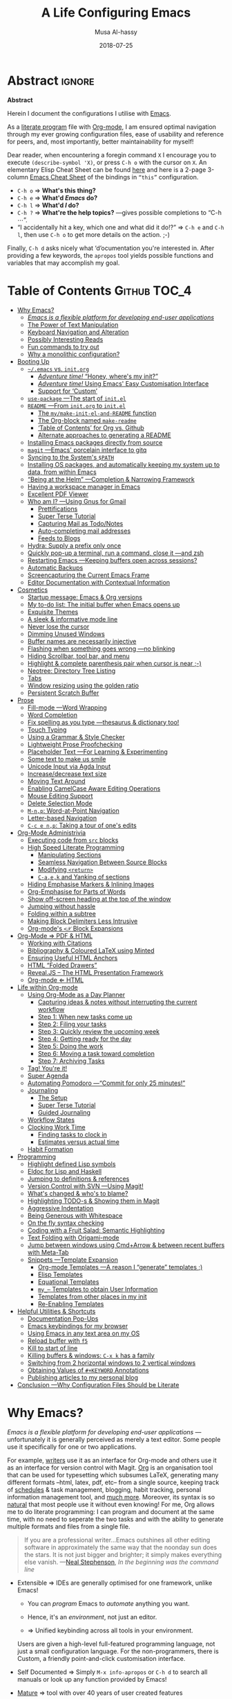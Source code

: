 # السّلام عليكم ─“Hello, and welcome” in Arabic (العربيّة)
#      ~C-x C-s~ is a normal save; whereas
#  ~C-u C-x C-s~ is a save after forming ~init.elc~ and ~README.md~.
#
# ≥ 7700 line org file, with auto-generated TOC.
#
#+TITLE: A Life Configuring Emacs
#+AUTHOR: Musa Al-hassy
#+EMAIL: alhassy@gmail.com
#+DATE: 2018-07-25
#+DESCRIPTION: My Emacs Initialisation File, Written in Org-mode.
#+STARTUP: indent lognoteclock-out
#+OPTIONS: html-postamble:nil toc:nil d:nil num:nil :results nil
#+PROPERTY: header-args :tangle init.el :comments link :results none

# ─AlBasmala keywords─
# DRAFT: yes
#+SOURCEFILE: https://github.com/alhassy/emacs.d/blob/master/init.org
#+IMAGE: ../assets/img/emacs_logo.png
#+CATEGORIES: Emacs Lisp

* Abstract                                                           :ignore:
:PROPERTIES:
:CUSTOM_ID: Abstract
:END:

#+html: <p align="center">
#+begin_center text
*Abstract*
#+end_center
#+html: </p>

Herein I document the configurations I utilise with [[https://gnu.org/s/emacs][Emacs]].
# After cloning the file, many packages are automatically installed; usually with
# little or no trouble.

As a [[https://www.offerzen.com/blog/literate-programming-empower-your-writing-with-emacs-org-mode][literate program]] file with [[http://orgmode.org/][Org-mode]], I am ensured optimal navigation
through my ever growing configuration files, ease of usability and reference
for peers, and, most importantly, better maintainability for myself!

Dear reader, when encountering a foregin command ~X~ I encourage you to execute
~(describe-symbol 'X)~, or press ~C-h o~ with the cursor on ~X~.  An elementary Elisp
Cheat Sheet can be found [[https://github.com/alhassy/ElispCheatSheet][here]] and here is a 2-page 3-column [[https://github.com/alhassy/emacs.d/blob/master/CheatSheet.pdf][Emacs Cheat Sheet]] of
the bindings in ~“this”~ configuration.
+ ~C-h o~ ⇒ *What's this thing?*
+ ~C-h e~ ⇒ *What'd /Emacs/ do?*
+ ~C-h l~ ⇒ *What'd /I/ do?*
+ ~C-h ?~ ⇒ *What're the help topics?* ---gives possible completions to “C-h ⋯”.
+ “I accidentally hit a key, which one and what did it do!?” ⇒ ~C-h e~ and ~C-h l~,
  then use ~C-h o~ to get more details on the action.
  ;-)

Finally, ~C-h d~ asks nicely what ‘d’ocumentation you're interested in.
After providing a few keywords, the =apropos= tool yields possible functions
and variables that may accomplish my goal.

* Table of Contents                                        :Github:TOC_4:
:PROPERTIES:
:CUSTOM_ID: Table-of-Contents
:END:
- [[#why-emacs][Why Emacs?]]
  - [[#emacs-is-a-flexible-platform-for-developing-end-user-applications][/Emacs is a flexible platform for developing end-user applications/]]
  - [[#the-power-of-text-manipulation][The Power of Text Manipulation]]
  - [[#keyboard-navigation-and-alteration][Keyboard Navigation and Alteration]]
  - [[#possibly-interesting-reads][Possibly Interesting Reads]]
  - [[#fun-commands-to-try-out][Fun commands to try out]]
  - [[#why-a-monolithic-configuration][Why a monolithic configuration?]]
- [[#booting-up][Booting Up]]
  - [[#emacs-vs-initorg][=~/.emacs= vs. =init.org=]]
    - [[#adventure-time-honey-wheres-my-init][/Adventure time!/ “Honey, where's my init?”]]
    - [[#adventure-time-using-emacs-easy-customisation-interface][/Adventure time!/ Using Emacs' Easy Customisation Interface]]
    - [[#support-for-custom][Support for ‘Custom’]]
  - [[#use-package----the-start-of-initel][=use-package= ---The start of =init.el=]]
  - [[#readme----from-initorg-to-initel][=README= ---From =init.org= to =init.el=]]
    - [[#the-mymake-init-el-and-readme-function][The =my/make-init-el-and-README= function]]
    - [[#the-org-block-named-make-readme][The Org-block named =make-readme=]]
    - [[#table-of-contents-for-org-vs-github][‘Table of Contents’ for Org vs. Github]]
    - [[#alternate-approaches-to-generating-a-readme][Alternate approaches to generating a README]]
  - [[#installing-emacs-packages-directly-from-source][Installing Emacs packages directly from source]]
  - [[#magit----emacs-porcelain-interface-to-gitq][=magit= ---Emacs' porcelain interface to gitq]]
  - [[#syncing-to-the-systems-path][Syncing to the System's =$PATH=]]
  - [[#installing-os-packages-and-automatically-keeping-my-system-up-to-data-from-within-emacs][Installing OS packages, and automatically keeping my system up to data, from within Emacs]]
  - [[#being-at-the-helm----completion--narrowing-framework][“Being at the Helm” ---Completion & Narrowing Framework]]
  - [[#having-a-workspace-manager-in-emacs][Having a workspace manager in Emacs]]
  - [[#excellent-pdf-viewer][Excellent PDF Viewer]]
  - [[#who-am-i----using-gnus-for-gmail][Who am I? ---Using Gnus for Gmail]]
    - [[#prettifications][Prettifications]]
    - [[#super-terse-tutorial][Super Terse Tutorial]]
    - [[#capturing-mail-as-todonotes][Capturing Mail as Todo/Notes]]
    - [[#auto-completing-mail-addresses][Auto-completing mail addresses]]
    - [[#feeds-to-blogs][Feeds to Blogs]]
  - [[#hydra-supply-a-prefix-only-once][Hydra: Supply a prefix only once]]
  - [[#quickly-pop-up-a-terminal-run-a-command-close-it----and-zsh][Quickly pop-up a terminal, run a command, close it ---and zsh]]
  - [[#restarting-emacs----keeping-buffers-open-across-sessions][Restarting Emacs ---Keeping buffers open across sessions?]]
  - [[#automatic-backups][Automatic Backups]]
  - [[#screencapturing-the-current-emacs-frame][Screencapturing the Current Emacs Frame]]
  - [[#editor-documentation-with-contextual-information][Editor Documentation with Contextual Information]]
- [[#cosmetics][Cosmetics]]
  - [[#startup-message-emacs--org-versions][Startup message: Emacs & Org versions]]
  - [[#my-to-do-list-the-initial-buffer-when-emacs-opens-up][My to-do list: The initial buffer when Emacs opens up]]
  - [[#exquisite-themes][Exquisite Themes]]
  - [[#a-sleek--informative-mode-line][A sleek & informative mode line]]
  - [[#never-lose-the-cursor][Never lose the cursor]]
  - [[#dimming-unused-windows][Dimming Unused Windows]]
  - [[#buffer-names-are-necessarily-injective][Buffer names are necessarily injective]]
  - [[#flashing-when-something-goes-wrong----no-blinking][Flashing when something goes wrong ---no blinking]]
  - [[#hiding-scrollbar-tool-bar-and-menu][Hiding Scrollbar, tool bar, and menu]]
  - [[#highlight--complete-parenthesis-pair-when-cursor-is-near--][Highlight & complete parenthesis pair when cursor is near ;-)]]
  - [[#neotree-directory-tree-listing][Neotree: Directory Tree Listing]]
  - [[#tabs][Tabs]]
  - [[#window-resizing-using-the-golden-ratio][Window resizing using the golden ratio]]
  - [[#persistent-scratch-buffer][Persistent Scratch Buffer]]
- [[#prose][Prose]]
  - [[#fill-mode----word-wrapping][Fill-mode ---Word Wrapping]]
  - [[#word-completion][Word Completion]]
  - [[#fix-spelling-as-you-type----thesaurus--dictionary-too][Fix spelling as you type ---thesaurus & dictionary too!]]
  - [[#touch-typing][Touch Typing]]
  - [[#using-a-grammar--style-checker][Using a Grammar & Style Checker]]
  - [[#lightweight-prose-proofchecking][Lightweight Prose Proofchecking]]
  - [[#placeholder-text----for-learning--experimenting][Placeholder Text ---For Learning & Experimenting]]
  - [[#some-text-to-make-us-smile][Some text to make us smile]]
  - [[#unicode-input-via-agda-input][Unicode Input via Agda Input]]
  - [[#increasedecrease-text-size][Increase/decrease text size]]
  - [[#moving-text-around][Moving Text Around]]
  - [[#enabling-camelcase-aware-editing-operations][Enabling CamelCase Aware Editing Operations]]
  - [[#mouse-editing-support][Mouse Editing Support]]
  - [[#delete-selection-mode][Delete Selection Mode]]
  - [[#m-np-word-at-point-navigation][~M-n,p~: Word-at-Point Navigation]]
  - [[#letter-based-navigation][Letter-based Navigation]]
  - [[#c-c-e-np-taking-a-tour-of-ones-edits][~C-c e n,p~: Taking a tour of one's edits]]
- [[#org-mode-administrivia][Org-Mode Administrivia]]
  - [[#executing-code-from-src-blocks][Executing code from ~src~ blocks]]
  - [[#high-speed-literate-programming][High Speed Literate Programming]]
    - [[#manipulating-sections][Manipulating Sections]]
    - [[#seamless-navigation-between-source-blocks][Seamless Navigation Between Source Blocks]]
    - [[#modifying-return][Modifying ~<return>~]]
    - [[#c-aek-and-yanking-of-sections][~C-a,e,k~ and Yanking of sections]]
  - [[#hiding-emphasise-markers--inlining-images][Hiding Emphasise Markers & Inlining Images]]
  - [[#org-emphasise-for-parts-of-words][Org-Emphasise for Parts of Words]]
  - [[#show-off-screen-heading-at-the-top-of-the-window][Show off-screen heading at the top of the window]]
  - [[#jumping-without-hassle][Jumping without hassle]]
  - [[#folding-within-a-subtree][Folding within a subtree]]
  - [[#making-block-delimiters-less-intrusive][Making Block Delimiters Less Intrusive]]
  - [[#org-modes-𝒳-block-expansions][Org-mode's ~<𝒳~ Block Expansions]]
- [[#org-mode--pdf--html][Org-Mode ⇒ PDF & HTML]]
  - [[#working-with-citations][Working with Citations]]
  - [[#bibliography--coloured-latex-using-minted][Bibliography & Coloured LaTeX using Minted]]
  - [[#ensuring-useful-html-anchors][Ensuring Useful HTML Anchors]]
  - [[#html-folded-drawers][HTML “Folded Drawers”]]
  - [[#revealjs----the-html-presentation-framework][Reveal.JS -- The HTML Presentation Framework]]
  - [[#org-mode--html][Org-mode ⇐ HTML]]
- [[#life-within-org-mode][Life within Org-mode]]
  - [[#using-org-mode-as-a-day-planner][Using Org-Mode as a Day Planner]]
    - [[#capturing-ideas--notes-without-interrupting-the-current-workflow][Capturing ideas & notes without interrupting the current workflow]]
    - [[#step-1-when-new-tasks-come-up][Step 1: When new tasks come up]]
    - [[#step-2-filing-your-tasks][Step 2: Filing your tasks]]
    - [[#step-3-quickly-review-the-upcoming-week][Step 3: Quickly review the upcoming week]]
    - [[#step-4-getting-ready-for-the-day][Step 4: Getting ready for the day]]
    - [[#step-5-doing-the-work][Step 5: Doing the work]]
    - [[#step-6-moving-a-task-toward-completion][Step 6: Moving a task toward completion]]
    - [[#step-7-archiving-tasks][Step 7: Archiving Tasks]]
  - [[#tag-youre-it][Tag! You're it!]]
  - [[#super-agenda][Super Agenda]]
  - [[#automating-pomodoro----commit-for-only-25-minutes][Automating Pomodoro ---“Commit for only 25 minutes!”]]
  - [[#journaling][Journaling]]
    - [[#the-setup][The Setup]]
    - [[#super-terse-tutorial-1][Super Terse Tutorial]]
    - [[#guided-journaling][Guided Journaling]]
  - [[#workflow-states][Workflow States]]
  - [[#clocking-work-time][Clocking Work Time]]
    - [[#finding-tasks-to-clock-in][Finding tasks to clock in]]
    - [[#estimates-versus-actual-time][Estimates versus actual time]]
  - [[#habit-formation][Habit Formation]]
- [[#programming][Programming]]
  - [[#highlight-defined-lisp-symbols][Highlight defined Lisp symbols]]
  - [[#eldoc-for-lisp-and-haskell][Eldoc for Lisp and Haskell]]
  - [[#jumping-to-definitions--references][Jumping to definitions & references]]
  - [[#version-control-with-svn----using-magit][Version Control with SVN ---Using Magit!]]
  - [[#whats-changed--whos-to-blame][What's changed & who's to blame?]]
  - [[#highlighting-todo-s--showing-them-in-magit][Highlighting TODO-s & Showing them in Magit]]
  - [[#aggressive-indentation][Aggressive Indentation]]
  - [[#being-generous-with-whitespace][Being Generous with Whitespace]]
  - [[#on-the-fly-syntax-checking][On the fly syntax checking]]
  - [[#coding-with-a-fruit-salad-semantic-highlighting][Coding with a Fruit Salad: Semantic Highlighting]]
  - [[#text-folding-with-origami-mode][Text Folding with Origami-mode]]
  - [[#jump-between-windows-using-cmdarrow--between-recent-buffers-with-meta-tab][Jump between windows using Cmd+Arrow & between recent buffers with Meta-Tab]]
  - [[#snippets----template-expansion][Snippets ---Template Expansion]]
    - [[#org-mode-templates----a-reason-i-generate-templates-][Org-mode Templates ---A reason I “generate” templates ;)]]
    - [[#elisp-templates][Elisp Templates]]
    - [[#equational-templates][Equational Templates]]
    - [[#my_-templates-to-obtain-user-information][=my_⋯= Templates to obtain User Information]]
    - [[#templates-from-other-places-in-my-init][Templates from other places in my init]]
    - [[#re-enabling-templates][Re-Enabling Templates]]
- [[#helpful-utilities--shortcuts][Helpful Utilities & Shortcuts]]
  - [[#documentation-pop-ups][Documentation Pop-Ups]]
  - [[#emacs-keybindings-for-my-browser][Emacs keybindings for my browser]]
  - [[#using-emacs-in-any-text-area-on-my-os][Using Emacs in any text area on my OS]]
  - [[#reload-buffer-with-f5][Reload buffer with ~f5~]]
  - [[#kill-to-start-of-line][Kill to start of line]]
  - [[#killing-buffers--windows-c-x-k-has-a-family][Killing buffers & windows: ~C-x k~ has a family]]
  - [[#switching-from-2-horizontal-windows-to-2-vertical-windows][Switching from 2 horizontal windows to 2 vertical windows]]
  - [[#obtaining-values-of-keyword-annotations][Obtaining Values of ~#+KEYWORD~ Annotations]]
  - [[#publishing-articles-to-my-personal-blog][Publishing articles to my personal blog]]
- [[#conclusion----why-configuration-files-should-be-literate][Conclusion ---Why Configuration Files Should be Literate]]

* Why Emacs?
:PROPERTIES:
:CUSTOM_ID: Why-Emacs
:END:

/Emacs is a flexible platform for developing end-user applications/ ---unfortunately it is generally perceived as
merely a text editor. Some people use it specifically for one or two applications.

For example, [[https://www.youtube.com/watch?v=FtieBc3KptU][writers]] use it as an interface for Org-mode and others use it as an interface for version
control with Magit. [[https://orgmode.org/index.html#sec-4][Org]] is an organisation tool that can be used for typesetting which subsumes LaTeX, generating many different
formats --html, latex, pdf, etc-- from a single source, keeping track of [[https://orgmode.org/worg/org-tutorials/index.html#orgff7b885][schedules]] & task management, blogging, habit tracking, personal information management tool, and [[http://orgmode.org/worg/org-contrib/][much more]].
Moreover, its syntax is so [[https://karl-voit.at/2017/09/23/orgmode-as-markup-only/][natural]] that most people use it without even knowing!
For me, Org allows me to do literate programming: I can program and document at the same time,
with no need to seperate the two tasks and with the ability to generate multiple formats and files from a single file.

#+begin_quote
If you are a professional writer…Emacs outshines all other editing software
in approximately the same way that the noonday sun does the stars.
It is not just bigger and brighter; it simply makes everything else vanish.
—[[http://project.cyberpunk.ru/lib/in_the_beginning_was_the_command_line/][Neal Stephenson]], /In the beginning was the command line/
#+end_quote

  + Extensible ⇒ IDEs are generally optimised for one framework, unlike Emacs!
      # Emacs is a live interpreter for ELisp.
    - You can /program/ Emacs to /automate/ anything you want.
      # Even arrow keys and characters can be customised, via self-insert-command!
    - Hence, it's an /environment/, not just an editor.
    - ⇒ Unified keybinding across all tools in your environment.

    Users are given a high-level full-featured programming language,
    not just a small configuration language. For the non-programmers,
    there is Custom, a friendly point-and-click customisation interface.
    # with support for a large portion of Common Lisp
  + Self Documented ⇒ Simply ~M-x info-apropos~ or ~C-h d~ to search all manuals or
    look up any function provided by Emacs!
  + [[https://en.wikipedia.org/wiki/Emacs#History][Mature]] ⇒ tool with over 40 years of user created features
    - Plugins for nearly everything!
    - No distinction between built-ins and user-defined features! (Lisp!)
    - You can alter others' code [[https://www.gnu.org/software/emacs/manual/html_node/elisp/Advising-Functions.html][without even touching the source]].
      * Advising functions and ‘hooking’ functionality onto events.
  + [[https://www.gnu.org/philosophy/free-sw.html][Free software]] ⇒ It will never die!
    - Emacs is one of the oldest open source projects still under developement.
    # - Unlike other certain editors, Emacs' source is completely open.

Of course Emacs comes with the basic features of a text editor, but it is much more;
for example, it comes with a powerful notion of ‘undo’: Basic text editors have a single stream of undo,
yet in Emacs, we have a tree --when we undo and make new edits, we branch off in our editing stream
as if our text was being version controlled as we type! --We can even switch between such branches!

#+begin_src emacs-lisp :tangle no :noweb-ref undo-tree-setup
;; Allow tree-semantics for undo operations.
(use-package undo-tree
  :diminish                       ;; Don't show an icon in the modeline
  :config
    ;; Always have it on
    (global-undo-tree-mode)

    ;; Each node in the undo tree should have a timestamp.
    (setq undo-tree-visualizer-timestamps t)

    ;; Show a diff window displaying changes between undo nodes.
    (setq undo-tree-visualizer-diff t))

;; Execute (undo-tree-visualize) then navigate along the tree to witness
;; changes being made to your file live!
#+end_src
( The above snippet has a ~noweb-ref~: It is presented here in a natural
position, but is only executable once ~use-package~ is setup and so it
is weaved there! We can /present/ code in any order and /tangle/ it to
the order the compilers need it to be! )

/Emacs is an extensible editor: You can make it into the editor of your dreams!/
You can make it suited to your personal needs.
If there's a feature you would like, a behaviour your desire, you can simply code that into Emacs with
a bit of Lisp. As a programming language enthusiast, for me Emacs is my default Lisp interpreter
and a customisable IDE that I use for other programming languages
--such as C, Haskell, Agda, Lisp, and Prolog.
Moreover, being a Lisp interpreter, we can alter the look and feel of Emacs live, without having
to restart it --e.g., press ~C-x C-e~ after the final parenthesis of ~(scroll-bar-mode 0)~
to run the code that removes the scroll-bar.

#+begin_quote
/I use Emacs every day. I rarely notice it. But when I do, it usually brings me joy./
─[[https://so.nwalsh.com/2019/03/01/emacs][Norman Walsh]]
#+end_quote

I have used Emacs as an interface for developing [[https://github.com/alhassy/CheatSheet#cheatsheet-examples][cheat sheets]], for making my
blog, and as an application for ‘interactively learning C’. If anything Emacs is
more like an OS than just a text editor --“living within Emacs” provides an
abstraction over whatever operating system my machine has: [[https://www.fugue.co/blog/2015-11-11-guide-to-emacs.html][It's so easy to take
everything with me.]] Moreover, the desire to mould Emacs to my needs has made me
a better programmer: I am now a more literate programmer and, due to Elisp's
documentation-oriented nature, I actually take the time and effort to make
meaningful documentation --even when the project is private and will likely only
be seen by me.

#+begin_quote
/Seeing Emacs as an editor is like seeing a car as a seating-accommodation./ -- [[https://karl-voit.at/2015/10/23/Emacs-is-not-just-an-editor/][Karl Voit]]
#+end_quote
# Comparing Emacs to an editor is like comparing GNU/Linux to a word processor. -- [[https://karl-voit.at/2015/10/23/Emacs-is-not-just-an-editor/][Karl Voit]]

** /Emacs is a flexible platform for developing end-user applications/
Just as a web browser is utilised as a platform for deploying applications,
   or ‘extensions’, written in JavaScript that act on HTML documents, Emacs is a
   platform for deploying applications written in Emacs Lisp that act on buffers
   of text.  In the same vein, people who say Emacs having Tetris is bloat are
   akin to non-coders who think their browser has bloat since it has a “view
   page source” feature ---which nearly all browsers have, yet it's only useful
   to web developers. Unlike a web browser in which the user must get accustomed
   to its features, Emacs is customised to meet the needs of its user.  (
   Incidentally, Emacs comes bundled with a web browser. )

   #+begin_quote
   In the case of Emacs the boundary between user and programmer is blurred as
   adapting the environment to one’s needs is [[https://www.gnu.org/software/emacs/emacs-paper.html][already an act of programming with
   a very low barrier to entry.]]    ---[[https://elephly.net/posts/2016-02-14-ilovefs-emacs.html][rekado]]
   #+END_quote

   + Don't just get used to your tool, make it get used to you!

   Emacs is not just an editor, but a host for running Lisp applications!

   For example, Emacs is shipped as a language-specific IDE to a number of
   communities ---e.g., Oz, Common Lisp, and, most notably, Agda.  Emacs is a
   great IDE for a language ---one just needs to provide a ‘major mode’ and will
   then have syntax highlighting, code compleition, jumping to definitions, etc.
   There is no need to make an IDE from scratch.

** The Power of Text Manipulation
 Emacs has ways to represent all kinds of information as text.

 E.g., if want to make a regular expression rename of files in a directory,
 there's no need to learn about a batch renaming tool: ~M-x dired <RET> M-x wdired-change-to-wdired-mode~ now simply perform a /usual/ find-and-replace, then
 save with the /usual/ ~C-x C-s~ to effect the changes!

 Likewise for other system utilities and services (•̀ᴗ•́)و

Moreover, as will be shown below, you can literally use [[https://github.com/zachcurry/emacs-anywhere/#usage][Emacs anywhere]]
for textually input in your operating system --no copy-paste required.

** Keyboard Navigation and Alteration

Suppose you wrote a paragraph of text, and
wanted to ‘border’ it up for emphasies in hypens. Using the mouse to navigate
along with a copy-paste of the hypens is vastely inferior to the incantation ~M-{
C-u 80 - RET M-} C-u 80 - RET~.  If we want to border up the previous 𝓃-many
paragraphs, we simply prefix ~M-{,}~ above with ~C-u 𝓃~ ---a manual approach would
have us count 𝓃 and slowly scroll.  ( Exercise: What incantation of keys
‘underlines’ the current line with /only/ the necessary amount of dashes?
---Solution in the source file. )
# =C-a C-k C-y RET C-y C-SPC C-a C-M-% . RET - RET !=

⇒ [[https://support.apple.com/en-ca/HT201236][MacOS supports]] many Emacs shortcuts, system-wide, such as ~C-a/e, C-d, C-k/y,
 C-o, C-p/n~ and even ~C-t~ for transposing two characters.  ⇐

** Possibly Interesting Reads
+ [[https://www.gnu.org/software/emacs/tour/][The Emacs Tour]]
+ [[https://sachachua.com/blog/series/a-visual-guide-to-emacs/][How to Learn Emacs: A Hand-drawn One-pager for Beginners / A visual tutorial]]
+ [[http://emacsrocks.com/][Video Series on Why Emacs Rocks]] ---catch the enthusiasm!
+ [[https://www.gnu.org/software/emacs/emacs-paper.html][EMACS: The Extensible, Customizable Display Editor]]
     # - This paper was written by Richard Stallman in 1981 and delivered in the
     #  ACM Conference on Text Processing.
     “The programmable editor is an outstanding opportunity to learn to program!”
+ [[https://www.gnu.org/philosophy/free-sw.html][What is free software?]]
   # + Link to emacs main site, [[https://www.gnu.org/software/emacs/][Emacs]] .
+ [[http://ehneilsen.net/notebook/orgExamples/org-examples.html#sec-18][Emacs org-mode examples and cookbook]]
+ [[https://m00natic.github.io/emacs/emacs-wiki.html][An Opinionated Emacs guide for newbies and beyond]]
+ [[https://tuhdo.github.io/emacs-tutor.html][Emacs Mini-Manual, Part I of III]]
  # + The [[http://tuhdo.github.io/emacs-tutor.html#orgheadline63][Emacs Mini Manual]], or
+ [[https://github.com/erikriverson/org-mode-R-tutorial/blob/master/org-mode-R-tutorial.org][Org and R Programming]] ---a tutorial on literate programming, e.g., evaluating code within ~src~ bloc.
+ Reference cards for [[https://www.gnu.org/software/emacs/refcards/pdf/refcard.pdf][GNU Emacs]], [[https://www.gnu.org/software/emacs/refcards/pdf/orgcard.pdf][Org-mode]], and [[https://github.com/alhassy/ElispCheatSheet/blob/master/CheatSheet.pdf][Elisp]].
+ [[https://www.reddit.com/r/emacs/comments/6fytr5/when_did_you_start_using_emacs/][“When did you start using Emacs” discussion on Reddit]]
+ [[https://david.rothlis.net/emacs/howtolearn.html][“How to Learn Emacs”]]
+ [[https://orgmode.org/index.html#sec-4][The Org-mode Reference Manual]] or [[https://orgmode.org/worg/][Worg: Community-Written Docs]] which includes a [[https://orgmode.org/worg/org-tutorials/index.html][meta-tutorial]].
+ [[https://github.com/emacs-tw/awesome-emacs][Awesome Emacs]]: A community driven list of useful Emacs packages, libraries and others.
+ [[https://github.com/caisah/emacs.dz][A list of people's nice emacs config files]]
  #  + [[https://emacs.stackexchange.com/questions/3143/can-i-use-org-mode-to-structure-my-emacs-or-other-el-configuration-file][Stackexchange: Using org-mode to structure config files]]
+ [[http://emacslife.com/how-to-read-emacs-lisp.html][Read Lisp, Tweak Emacs: How to read Emacs Lisp so that you can customize Emacs]]
+ [[https://practicaltypography.com/why-racket-why-lisp.html][Why Racket? Why Lisp?]]

---If eye-candy, a sleek and beautiful GUI, would entice you then consider starting with [[http://spacemacs.org/][spacemacs]].
   Here's a helpful [[https://www.youtube.com/watch?v=hCNOB5jjtmc][installation video]], after which you may want to watch
   [[https://www.youtube.com/watch?v=PVsSOmUB7ic][Org-mode in Spacemacs]] tutorial---

Remember: Emacs is a flexible platform for developing end-user applications; e.g., this configuration file
is at its core an Emacs Lisp program that yields the editor of my dreams
--it encourages me to grow and to be creative, and I hope the same for all who use it;
moreover, it reflects my personality such as what I value and what I neglect in my workflow.

# why emacs ---not marching to someone-else's tune!
#+begin_quote org
I’m stunned that you, as a professional software engineer, would eschew inferior
computer languages that hinder your ability to craft code, but you put up with
editors that bind your fingers to someone else’s accepted practice. ---[[http://www.howardism.org/Technical/Emacs/why-emacs.html][Howard
Abrams]]
#+end_quote
** Fun commands to try out
Finally, here's some fun commands to try out:
+ ~M-x doctor~ ---generalising the idea of rubber ducks
+ ~M-x tetris~  or ~M-x gomoku~ or ~M-x snake~---a break with a classic
  - ~C-u 𝓃 M-x hanoi~ for the 𝓃-towers of Hanoi
+ ~M-x butterfly~ ---in reference to [[https://xkcd.com/378/][“real programmers”]]

# Then, ~M-x help-with-tutorial~ or ~C-h t~ to start the ~30 min tutorial.

A neat way to get started with Emacs is to solve a problem you have, such
as taking notes or maintaining an agenda ---both with Org-mode.

Before we get started…
** Why a monolithic configuration?

Why am I keeping my entire configuration ---from those involving cosmetics &
prose to those of agendas & programming--- in one file?  Being monolithic ---“a
large, mountain-sized, indivisible block of stone”--- is generally not ideal in
nearly any project: E.g., a book is split into chapters and a piece of software
is partitioned into modules. Using Org-mode, we can still partition our setup
while remaining in one file. An Emacs configuration is a personal, leisurely
project, and one file is a simple architecture: I don't have to worry about many
files and the troubles of moving content between them; instead, I have headings
and move content almost instantaneously ---org-refile by pressing ~w~ at the start
of the reader. Moreover, being one file, it is easy to distribute and to extract
artefacts from it ---such as the README for Github, the HTML for my blog, the
colourful PDF rendition, and the all-important Emacs Lisp raw code
file. Moreover, with a single ~#~ I can quickly comment out whole sections,
thereby momentarily disabling features.

There's no point in being modular if there's nothing explaining what's going on,
so I document.

#+html: <p style="text-align:center">
#+begin_src plantuml :file images/literate-programming.png :tangle no :exports results :eval never-export :results (progn (org-display-inline-images t t) "replace")
skinparam defaultTextAlignment center  /' Text alignment '/

skinparam titleBorderRoundCorner 15
skinparam titleBorderThickness 2
skinparam titleBorderColor red
skinparam titleBackgroundColor Aqua-CadetBlue
title Literate Programming with Org-Mode

actor You

You --> (Code) : Ideas
You --> (Text) : Ideas

[**Org Mode**] as Org

(Text) --> Org : Writing
(Code) --> Org : Writing

Org --[#green]> (Document) : ‘Weaving’
Org --[#green]> (RawCode)  : ‘Tangeling’

database Computer as "**Computer**
---
interpreter
---
compiler"

cloud People {
:jasim:
:kathy:
}

(Document) --[#green]> People : PDF, HTML, Text
(RawCode) --[#green]> (Computer) : tex, java, c, py

center footer  ♥‿♥ Write once, generate many (•̀ᴗ•́)و
#+end_src
#+RESULTS:
[[file:images/literate-programming.png]]
#
# (org-display-inline-images t t)
⟨ This image was created in org-mode; details [[#Workflow-States][below]]. ⟩
#+html: </p>

For now, it suffices to know that literate programming in Emacs allows us to
evaluate source code within our text files, then using the results as values in
other source blocks. When presenting an algorithm, we can talk it out, with a
full commentary thereby providing ‘reproducible research’: Explorations and
resulting algorithms are presented together in a natural style.

The [[#Conclusion---Why-Configuration-Files-Should-be-Literate][concluding]] section of this read further argues the benefits of maintaining
literate, and monolithic, configuration files. As a convention, I will try to
motivate the features I set up and I will prefix my local functions with, well,
~my/~ ---this way it's easy to see all my defined functions, and this way I cannot
accidentally shadow existing utilities. Moreover, besides browsing the web, I do
nearly everything in Emacs and so the start-up time is unimportant to me: Once
begun, I have no intention of spawning another instance nor closing the current
one. ( Upon an initial startup using this configuration, it takes a total of
121 seconds to install all the packages featured here. )

                                     Enjoy!

* Booting Up
:PROPERTIES:
:CUSTOM_ID: Booting-Up
:END:

Let's decide on where we want to setup our declarations for personalising Emacs
to our needs. Then, let's bootstrap Emacs' primitive packaging mechanism with a
slick interface ---which not only installs Emacs packages but also programs at
the operating system level, all from inside Emacs!  Finally, let's declare who
we are and use that to setup Emacs email service.

** =~/.emacs= vs. =init.org=
:PROPERTIES:
:CUSTOM_ID: emacs-vs-init-org
:END:

/Emacs is extenible/: When Emacs is started, it tried to load a user's Lisp
program known as a initialisation file which specfies how Emacs should look and
behave for you.  Emacs looks for the init file using the filenames =~/.emacs.el,
~/.emacs,= or =~/.emacs.d/init.el= ---it looks for the first one that exists, in
that order; at least it does so on my machine.  Below we'll avoid any confusion
by /ensuring/ that only one of them is in our system.  Regardless, execute =C-h o
user-init-file= to see the name of the init file loaded. Having no init file is
tantamount to have an empty init file.

+ One can read about the various Emacs initialisation files [[https://www.gnu.org/software/emacs/manual/html_node/emacs/Init-File.html#Init-File][online]] or
  within Emacs by the sequence ~C-h i m emacs RET i init file RET~.
+ A /friendly/ tutorial on ‘beginning a =.emacs= file’ can be read
  [[https://www.gnu.org/software/emacs/manual/html_node/eintr/Beginning-init-File.html#Beginning-init-File][online]] or within Emacs by ~C-h i m emacs lisp intro RET i .emacs RET~.
+ After inserting some lisp code and saving, such as ~(set-background-color
  "salmon")~, one can load the changes with ~M-x eval-buffer~.
+ In a terminal, use ~emacs -Q~ to open emacs without any initialisation files.

# Emacs is a stateful Lisp-based machine!

Besides writing Lisp in an init file, one may use Emacs' customisation
interface, ~M-x customize~: Point and click to change Emacs to your needs. The
resulting customisations are, by default, automatically thrown into your init
file ---=~/.emacs= is created for you if you have no init file.  This interface is
great for beginners, but one major drawback is that it's a bit difficult to
share settings since it's not amicable to copy-pasting.
#
# Unless suggested otherwise, Emacs writes stuff to =~.emacs= automatically.

We shall use =~/.emacs.d/init.el= as the initialisation file so that /all/ of our
Emacs related files live in the /same/ directory: =~/.emacs.d/=.

A raw code file is difficult to maintain, especially for a /large/ system such as
Emacs. Instead, we're going with a ‘literate programming’ approach: The
intialisation configuration is presented in an essay fromat, along with headings
and subheadings, intended for consumption by humans such as myself, that,
incidentally, can be ‘tangled’ into a raw code file that is comprehensible by a
machine. We achieve this goal using [[#Life-within-Org-mode][org-mode]] ---/Emacs' killer app/--- which is
discussed in great detail later on.

*** /Adventure time!/ “Honey, where's my init?”
:PROPERTIES:
:CUSTOM_ID: Adventure-time-Honey-where's-my-init
:END:
:PROPERTIES:

:END:
:PROPERTIES:

:END:

Let's use the three possible locations for the initialisation files
to explore how Emacs finds them. Make the following three files.

_~/.emacs.el_
#+BEGIN_SRC emacs-lisp :tangle no
;; Emacs looks for this first;
(set-background-color "chocolate3")
(message-box ".emacs.el says hello")
#+END_SRC
_~/.emacs_
#+BEGIN_SRC emacs-lisp :tangle no
;; else; looks for this one;
(set-background-color "plum4")
(message-box ".emacs says hello")
#+END_SRC
_~/.emacs.d/init.el_
#+BEGIN_SRC emacs-lisp :tangle no
;; Finally, if neither are found; it looks for this one.
(set-background-color "salmon")
(message-box ".emacs.d/init.el says hello")
#+END_SRC

Now restart your Emacs to see how there super tiny initilaisation files
affect your editor. Delete some of these files in-order for others to take effect!

*** /Adventure time!/ Using Emacs' Easy Customisation Interface
:PROPERTIES:
:CUSTOM_ID: Adventure-time-Using-Emacs'-Easy-Customisation-Interface
:END:
:PROPERTIES:

:END:
:PROPERTIES:

:END:

We have chosen not to keep configurations in ~~/.emacs~ since
Emacs may explicitly add, or alter, code in it.

Let's see this in action!

Execute the following to see additions to the ~~/.emacs~ have been added by
‘custom’.
 1. =M-x customize-variable RET line-number-mode RET=
 2. Then press: ~toggle~, ~state~, then ~1~.
 3. Now take a look: =C-x C-f ~/.emacs=

*** Support for ‘Custom’
:PROPERTIES:
:CUSTOM_ID: Support-for-Custom
:END:
:PROPERTIES:

:END:
:PROPERTIES:

:END:

Let the Emacs customisation GUI insert configurations into its own file, not
touching or altering my initialisation file.  For example, I tend to have local
variables to produce ~README.org~'s and other matters, so Emacs' Custom utility
will remember to not prompt me each time for the safety of such local variables.
#+begin_src emacs-lisp
(setq custom-file "~/.emacs.d/custom.el")
(load custom-file)
#+end_src

Speaking of local variables, let's always ones we've already marked as safe
---see the bottom of the source of this file for an example of local variables.
( At one point, all my files had locals! )
#+BEGIN_SRC emacs-lisp
(setq enable-local-variables :safe)
#+END_SRC

** =use-package= ---The start of =init.el=
:PROPERTIES:
:CUSTOM_ID: use-package-The-start-of-init-el
:END:

There are a few ways to install packages ---run ~C-h C-e~ for a short overview.
The easiest, for a beginner, is to use the command ~package-list-packages~ then
find the desired package, press ~i~ to mark it for installation, then install all
marked packages by pressing ~x~.

+ /Interactively/:  ~M-x list-packages~ to see all melpa packages that can install
  - Press ~Enter~ on a package to see its description.
+ Or more quickly, to install, say, the haskell mode: ~M-x package-install RET
  unicode-fonts RET~.

“From rags to riches”: Recently I switched to Mac ---first time trying the OS.
I had to do a few ~package-install~'s and it was annoying.  I'm looking for the
best way to package my Emacs installation ---including my installed packages and
configuration--- so that I can quickly install it anywhere, say if I go to
another machine.  It seems ~use-package~ allows me to configure and auto install
packages.  On a new machine, when I clone my ~.emacs.d~ and start Emacs, on the
first start it should automatically install and compile all of my packages
through ~use-package~ when it detects they're missing.

First we load ~package~, the built-in package manager.  It is by default only
connected to the GNU ELPA (Emacs Lisp Package Archive) repository, so we
extended it with other popular repositories; such as the much larger [[https://melpa.org/#/][MELPA]]
(Milkypostman's ELPA) ---it builds packages [[https://github.com/melpa/melpa][directly from the source-code
reposistories of developers]], rather than having all packages in one repository.
#+BEGIN_SRC emacs-lisp
;; Make all commands of the “package” module present.
(require 'package)

;; Internet repositories for new packages.
(setq package-archives '(("org"       . "http://orgmode.org/elpa/")
                         ("gnu"       . "http://elpa.gnu.org/packages/")
                         ("melpa"     . "http://melpa.org/packages/")
                         ("melpa-stable" . "http://stable.melpa.org/packages/")))

;; Actually get “package” to work.
(package-initialize)
(package-refresh-contents)
#+END_SRC

- All installed packages are placed, by default, in =~/.emacs.d/elpa=.
- *Neato:* /If one module requires others to run, they will be installed automatically./

:Faq:
If there are issues with loading the archives, say, "Failed to download ‘gnu’
archive."  then ensure you can both read and write, recursively, to your
.emacs.d/ E.g., within emacs try to execute (package-refresh-contents) and
you'll observe a permissions error.
:End:

The declarative configuration tool [[https://github.com/jwiegley/use-package/][use-package]] is a
macro/interface that manages other packages and the way they interact.
+ It allows us to tersely organise a package's configuration.
  - By default, ~(use-package foo)~ only loads a package, if it's on our system.
    * Use the standalone keyword ~:disabled~ to turn off loading
      a module that, say, you're not using anymore.
+ It is /not/ a package manger, but we can make it one by having it automatically
  install modules, via Emacs packing mechanism, when they're not in our system.

  We achieve this by using the keyword option ~:ensure t~.
+ Here are common keywords we will use, in super simplified terms.
  - ~:init   f₁ … fₙ~  /Always/ executes code forms ~fᵢ~ /before/ loading a package.
  - ~:diminish str~  Uses /optional/ string ~str~ in the modeline to indicate
                   this module is active. Things we use often needn't take
                   real-estate down there and so no we provide no ~str~.
  - ~:config f₁ … fₙ~ /Only/ executes code forms ~fᵢ~ /after/ loading a package.

    The remaining keywords only take affect /after/ a module loads.

  - ~:bind ((k₁ . f₁) … (kₙ . fₙ)~ Lets us bind keys ~kᵢ~, such as
    ~"M-s o"~, to functions, such as =occur=.
    * When /n = 1/, the extra outer parenthesis are not necessary.
  - ~:hook ((m₁ … mₙ) . f)~ Enables functionality ~f~ whenever we're in one of the
    modes ~mᵢ~, such as ~org-mode~. The ~. f~, along with the outermost parenthesis,
    is optional and defaults to the name of the package ---Warning: Erroneous
    behaviour happens if the package's name is not a function provided by the
    package; a common case is when package's name does /not/ end in ~-mode~,
    leading to the invocation ~((m₁ … mₙ) . <whatever-the-name-is>-mode)~ instead.
    # More generally, it let's us hook functions fᵢ, which may depend on the
    # current mode, to modules mᵢ.
    Additionally, when /n = 1/, the extra outer parenthesis are not necessary.

    Outside of =use-package=, one normally uses a ~add-hook~ clause.  Likewise, an
    ‘advice’ can be given to a function to make it behave differently ---this is
    known as ‘decoration’ or an ‘attribute’ in other languages.

  - ~:custom (k₁ v₁ d₁) … (kₙ vₙ dₙ)~ Sets a package's custom variables ~kᵢ~ to have
    values ~vᵢ~, along with /optional/ user documentation ~dᵢ~ to explain to yourself,
    in the future, why you've made this decision.

    This is essentially ~setq~ within ~:config~.

We now bootstrap ~use-package~.
#+BEGIN_SRC emacs-lisp
(unless (package-installed-p 'use-package)
  (package-install 'use-package))

(eval-when-compile (require 'use-package))
#+END_SRC

We can now invoke ~(use-package XYZ :ensure t)~ which should check for the ~XYZ~
package and make sure it is accessible.  If not, the ~:ensure t~ part tells
~use-package~ to download it ---using the built-in ~package~ manager--- and place it
somewhere accessible, in =~/.emacs.d/elpa/= by default.  By default we would like
to download packages, since I do not plan on installing them manually by
downloading Lisp files and placing them in the correct places on my system.
#+begin_src emacs-lisp
(setq use-package-always-ensure t)
#+end_src
The use of ~:ensure t~ only installs absent modules, but it does no updating.
Let's set up [[https://github.com/rranelli/auto-package-update.el][an auto-update mechanism]].
#+BEGIN_SRC emacs-lisp
(use-package auto-package-update
  :config
  ;; Delete residual old versions
  (setq auto-package-update-delete-old-versions t)
  ;; Do not bother me when updates have taken place.
  (setq auto-package-update-hide-results t)
  ;; Update installed packages at startup if there is an update pending.
  (auto-package-update-maybe))
#+END_SRC

Here's another example use of ~use-package~.  Later on, I have a “show recent files
pop-up” command set to ~C-x C-r~; but what if I forget? This mode shows me all key
completions when I type ~C-x~, for example.  Moreover, I will be shown other
commands I did not know about! Neato :-)
#+BEGIN_SRC emacs-lisp
;; Making it easier to discover Emacs key presses.
(use-package which-key
  :diminish
  :config (which-key-mode)
          (which-key-setup-side-window-bottom)
          (setq which-key-idle-delay 0.05))
#+END_SRC
⟨ Honestly, I seldom even acknowledge this pop-up; but it's always nice to show
to people when I'm promoting Emacs. ⟩

Above, the ~:diminish~ keyword indicates that we do not want the mode's name to be
shown to us in the modeline ---the area near the bottom of Emacs.  It does so by
using the ~diminish~ package, so let's install that.
#+begin_src emacs-lisp
(use-package diminish
  :demand t
  :config ;; Let's hide some markers.
    (diminish  'org-indent-mode))
#+end_src

Here are other packages that I want to be installed onto my machine.
#+BEGIN_SRC emacs-lisp
;; Efficient version control.
;;
;; Bottom of Emacs will show what branch you're on
;; and whether the local file is modified or not.
(use-package magit
  :config (global-set-key (kbd "C-x g") 'magit-status))

(use-package htmlize)
;; Main use: Org produced htmls are coloured.
;; Can be used to export a file into a coloured html.

;; Get org-headers to look pretty! E.g., * → ⊙, ** ↦ ◯, *** ↦ ★
;; https://github.com/emacsorphanage/org-bullets
(use-package org-bullets
  :hook (org-mode . org-bullets-mode))

;; Haskell's cool
(use-package haskell-mode)

;; Lisp libraries with Haskell-like naming.
(use-package dash)    ;; “A modern list library for Emacs”
(use-package s   )    ;; “The long lost Emacs string manipulation library”.

;; Library for working with system files;
;; e.g., f-delete, f-mkdir, f-move, f-exists?, f-hidden?
(use-package f)
#+END_SRC

Note:
+ [[https://github.com/magnars/dash.el][dash]]: “A modern list library for Emacs”
  - E.g., ~(--filter (> it 10) (list 8 9 10 11 12))~
+ [[https://github.com/magnars/s.el][s]]: “The long lost Emacs string manipulation library”.
  - E.g., ~s-trim, s-replace, s-join~.

Remember that snippet for ~undo-tree~ in the introductory section?
Let's activate it now, after ~use-package~ has been setup.
#+BEGIN_SRC emacs-lisp :noweb yes
  <<undo-tree-setup>>
#+END_SRC

Finally, let's try our best to have a [[https://chris.beams.io/posts/git-commit/][useful & consistent commit log]]:
#+begin_src emacs-lisp
(defun my/git-commit-reminder ()
  (insert "\n\n# The commit subject line ought to finish the phrase:
# “If applied, this commit will ⟪your subject line here⟫.” ")
  (beginning-of-buffer))

(add-hook 'git-commit-setup-hook 'my/git-commit-reminder)
#+end_src

Super neat stuff!

** =README= ---From =init.org= to =init.el=
:PROPERTIES:
:CUSTOM_ID: README-From-init-org-to-init-el
:END:

Rather than manually extracting the Lisp code from this literate document each
time we alter it, let's instead add a ‘hook’ ---a method that is invoked on a
particular event, in this case when we save the file.  More precisely, in this
case, ~C-x C-s~ is a normal save whereas ~C-u C-x C-s~ is a save after forming
~init.elc~ and ~README.md~.

*** The =my/make-init-el-and-README= function
:PROPERTIES:
:CUSTOM_ID: The-my-make-init-el-and-README-function
:END:

We ‘hook on’ the following function to the usual save method
that is associated with this file only.

#+name: enable making init and readme
#+begin_src emacs-lisp :eval never-export
(defun my/make-init-el-and-README ()
  "Tangle an el and a github README from my init.org."
  (interactive "P") ;; Places value of universal argument into: current-prefix-arg
  (when current-prefix-arg
    (let* ((time      (current-time))
           (_date     (format-time-string "_%Y-%m-%d"))
           (.emacs    "~/.emacs")
           (.emacs.el "~/.emacs.el"))
      ;; Make README.org
      (save-excursion
        (org-babel-goto-named-src-block "make-readme") ;; See next subsubsection.
        (org-babel-execute-src-block))

      ;; remove any other initialisation file candidates
      (ignore-errors
        (f-move .emacs    (concat .emacs _date))
        (f-move .emacs.el (concat .emacs.el _date)))

      ;; Make init.el
      (org-babel-tangle)
      (byte-compile-file "~/.emacs.d/init.el")
      (load-file "~/.emacs.d/init.el")

      ;; Acknowledgement
      (message "Tangled, compiled, and loaded init.el; and made README.md … %.06f seconds"
               (float-time (time-since time))))))

(add-hook 'after-save-hook 'my/make-init-el-and-README nil 'local-to-this-file-please)
#+end_src

*** The Org-block named =make-readme=
:PROPERTIES:
:CUSTOM_ID: The-Org-block-named-make-readme
:END:

Where the following block has ~#+NAME: make-readme~ before it.  This source block
generates the ~README~ for the associated Github repository.
#+NAME: make-readme
#+begin_src emacs-lisp :tangle no :export_never t
(save-buffer)
(with-temp-buffer
    (insert
    "#+EXPORT_FILE_NAME: README.org

     # Logos and birthday present painting
     ,#+HTML:" (s-collapse-whitespace (concat
    " <p align=\"center\">
       <img src=\"images/emacs-logo.png\" width=150 height=150/>
     </p>

     <p align=\"center\">
        <a href=\"https://www.gnu.org/software/emacs/\">
             <img src=\"https://img.shields.io/badge/GNU%20Emacs-" emacs-version "-b48ead.svg?style=plastic\"/></a>
        <a href=\"https://orgmode.org/\"><img src=\"https://img.shields.io/badge/org--mode-" org-version "-489a9f.svg?style=plastic\"/></a>
     </p>

     <p align=\"center\">
       <img src=\"images/emacs-birthday-present.png\" width=250 height=250/>
     </p>
    "))

   ;; My Literate Setup; need the empty new lines for the export
   "

     I enjoy reading others' /literate/ configuration files and
     incorporating what I learn into my own. The result is a
     sufficiently well-documented and accessible read that yields
     a stylish and functional system (•̀ᴗ•́)و

     This ~README.org~ has been automatically generated from my
     configuration and its contents below are accessible
     in (outdated) blog format, with /colour/, or as colourful
     PDF, [[https://alhassy.github.io/init/][here]]. Enjoy
     :smile:

     ,#+INCLUDE: init.org
    ")

    ;; No code execution on export
    ;; ⟪ For a particular block, we use “:eval never-export”. ⟫
    (let ((org-export-use-babel nil))
      (org-mode)
      (org-org-export-to-org)))
#+end_src
Alternatively, evaluate the above source block with ~C-c C-c~ to produce a ~README~
file.

For the ‘badges’, see https://shields.io/.  The syntax above is structured:
#+begin_example org
https://img.shields.io/badge/<LABEL>-<MESSAGE>-<COLOR>.svg
#+end_example

*** ‘Table of Contents’ for Org vs. Github
:PROPERTIES:
:CUSTOM_ID: Table-of-Contents-for-Org-vs-Github
:END:

The above mentioned package [[https://github.com/snosov1/toc-org][toc-org]], which creates an up-to-date table of
contents in an org file, at any heading tagged ~:TOC:~.  It's useful primarily for
README files on Github. There is also [[https://github.com/alphapapa/org-make-toc][org-make-toc]], which is more flexible: The
former provides only a top-level TOC; whereas this package allows TOCs at the
sibling level, say, to produce a TOC of only the subsections of a particular
heading, and other TOC features. Unlike toc-org, org-make-toc uses property drawers
to designate TOC matter.
#+BEGIN_SRC emacs-lisp
(use-package toc-org
  ;; Use both “:ignore_N:” and ":export_N:” to exlude headings from the TOC.
  :custom (toc-org-noexport-regexp
           "\\(^*+\\)\s+.*:\\(ignore\\|noexport\\)\\([@_][0-9]\\)?:\\($\\|[^ ]*?:$\\)")
  ;; Automatically update toc when saving an Org file.
  :hook (org-mode . toc-org-mode))
#+END_SRC

However, [[https://github.com/snosov1/toc-org/issues/54#issuecomment-363710561][toc-org produces broken links for numbered sections]].
That is, if we use =#+OPTIONS: num:t= then a section, say
~** =~/.emacs= vs. =init.org=~ as the first subheading of the third
heading, then it renders with the text preceeded by =3.1=.
On the left-most part of the heading, Github provides a a link option;
clicking provides a link to this exact location in the README,
changing the current URL to something like
=https://github.com/alhassy/emacs.d#31-emacs-vs-initorg=.
Now, toc-org produces Github-style anchors from Org headings,
but does not account for numbers, and so gives us
=https://github.com/alhassy/emacs.d#emacs-vs-initorg=, which is
so close but missing the translated number, ~31~.

I've experimented with using toc-org links using org-style, instead of the
default Github style, but it seems that the org-style completely breaks
rendering the resulting readme.
Likewise, [[https://github.com/snosov1/toc-org/issues/3][it seems]] that headings that are links break the TOC link; whence
my section on the Reveal slide-deck system has a broken link to it.
Perhaps org-make-toc solves these issues ---something to look into.
# TODO: MA: Does org-make-toc solve this issues?

I'm not sure how I feel about actually having the Github-serving TOC in my
source file. It's nice to have around, from an essay-perspecive, but it breaks
HTML export since its links are /not/ well-behaved; e.g., ~:ignore:~-ed headlines
appear in the toc, but do not link to any visible heading in the HTML; likewise,
headings with URLS in their names break. As such, below I've developed a way to
erase it altogether ---alternatively, one could mark the toc as ~:noexport:~, but
this would then, in my current approach, not result in a toc in the resulting
README.
#+BEGIN_SRC emacs-lisp
(cl-defun my/org-replace-tree-contents (heading &key (with "") (offset 0))
  "Replace the contents of org tree HEADING with WITH, starting at OFFSET.

Clear a subtree leaving first 3 lines untouched  ⇐  :offset 3
Deleting a tree & its contents                   ⇐  :offset -1, or any negative number.
Do nothing to a tree of 123456789 lines          ⇐  :offset 123456789

Precondition: offset < most-positive-fixnum; else we wrap to a negative number."
  (interactive)
  (save-excursion
    (beginning-of-buffer)
    (re-search-forward (format "^\\*+ %s" (regexp-quote heading)))
    ;; To avoid ‘forward-line’ from spilling onto other trees.
    (org-narrow-to-subtree)
    (org-mark-subtree)
    ;; The 1+ is to avoid the heading.
    (dotimes (_ (1+ offset)) (forward-line))
    (delete-region (region-beginning) (region-end))
    (insert with)
    (widen)))

;; Erase :TOC: body ---provided we're using toc-org.
;; (my/org-replace-tree-contents "Table of Contents")
#+END_SRC
*** Alternate approaches to generating a README
:PROPERTIES:
:CUSTOM_ID: Alternate-approaches-to-generating-a-README
:END:

Github supports several markup languages, one of which is Org-mode.
  - It seems that Github uses [[https://github.com/bdewey/org-ruby][org-ruby]] to convert org-mode to html.
  - [[https://github.com/novoid/github-orgmode-tests][Here]] is a repo demonstrating how Github interprets Org-mode files.
  - org-ruby supports inline ~#+HTML~ but [[https://github.com/wallyqs/org-ruby/issues/51][not html blocks]].

It seems coloured HTML does not render well:
#+BEGIN_example emacs-lisp
(org-html-export-to-html)
(shell-command "mv README.html README.md")
#+END_example

[[https://orgmode.org/manual/JavaScript-support.html][JavaScript supported display of web pages]] with:
#+BEGIN_example org
#+INFOJS_OPT: view:info toc:t buttons:t
#+END_example
This looks nice for standalone pages, but doesn't incorporate nicely with github
README.org.

Usually, Github readme files are in markdown, which we may obtain from an Org
file with =M-x org-md-export-to-markdown=.

- [ ] By default, this approach results in grey-coloured source blocks ---eek!

- [X] It allows strategic placement of a table of contents.

      Declare ~#+options: toc:nil~ at the top of the Org file, then have =#+TOC:
  headlines 2= in a strategic position for a table of contents, say after a brief
  explanation of what the readme is for.

- [X] It allows us to preview the readme locally before comitting, using [[https://github.com/joeyespo/grip][grip]].


   #+BEGIN_SRC emacs-lisp :tangle no
   ;; grip looks for README.md
   (system-packages-ensure "grip")
   ;; Next: (async-shell-command "cd ~/.emacs.d/; grip")
   #+END_SRC

   We can approximate this behaviour for the other approaches:
    1. Export to markdown.
    2. =COMMENT=-out any =:TOC:=-tagged sections ---their links are not valid
       markdown links, since they don't refer to any markdown labels.
    3. Rename the exported file to =README.md=.
    4. Run ~grip~.

** Installing Emacs packages directly from source
:PROPERTIES:
:CUSTOM_ID: Installing-Emacs-packages-directly-from-source
:END:

[[https://github.com/quelpa/quelpa-use-package][Quelpa]] allows us to build Emacs packages directly from source repositories.  It
derives its name from the German word /Quelle/, for /souce/ [code], adjoined to
ELPA.  Its ~use-package~ interface allows us to use ~use-package~ like normal but
when we want to install a file from souce we use the keyword ~:quelpa~.

# Example invocation.
# (quelpa '(discover-my-major :fetcher git :url "https://framagit.org/steckerhalter/discover-my-major.git"))
#+BEGIN_SRC emacs-lisp
(use-package quelpa
  :custom (quelpa-upgrade-p t "Always try to update packages")
  :config
  ;; Get ‘quelpa-use-package’ via ‘quelpa’
  (quelpa
   '(quelpa-use-package
     :fetcher git
     :url "https://github.com/quelpa/quelpa-use-package.git"))
  (require 'quelpa-use-package))
#+END_SRC

Let's use this to obtain an improved info-mode from the EmacsWiki. [Disabled for
now]
#+BEGIN_SRC emacs-lisp :tangle no
(use-package info+
  :disabled
  :quelpa (info+ :fetcher wiki :url "https://www.emacswiki.org/emacs/info%2b.el"))
#+END_SRC

** =magit= ---Emacs' porcelain interface to gitq
:PROPERTIES:
:CUSTOM_ID: magit-Emacs'-porcelain-interface-to-gitq
:END:

Let's setup an Emacs ‘porcelain’ interface to git ---it makes working with
version control tremendously convenient.  Moreover, I add a little pop-up so
that I don't forget to commit often!

Why use ~magit~ as the interface to the git version control system?  In ~magit~
buffer nearly everything can be acted upon: Press =return=, or =space=, to see
details and =tab= to see children items, usually.

First, let's setup our git credentials.
#+BEGIN_SRC emacs-lisp
;; See here for a short & useful tutorial:
;; https://alvinalexander.com/git/git-show-change-username-email-address
(when (equal ""
(shell-command-to-string "git config user.name"))
  (shell-command "git config --global user.name \"Musa Al-hassy\"")
  (shell-command "git config --global user.email \"alhassy@gmail.com\""))
#+END_SRC

Below is my personal quick guide to working with magit ---for a full tutorial
see [[http://jr0cket.co.uk/2012/12/driving-git-with-emacs-pure-magic-with.html.html][jr0cket's blog]].

+ ~dired~ :: See the contents of a particular directory.

+ ~magit-init~ :: Put a project under version control.
  The mini-buffer will prompt you for the top level folder version.
  A ~.git~ folder will be created there.

+ ~magit-status~ , ~C-x g~ :: See status in another buffer.
   Press ~?~ to see options, including:
  - g :: Refresh the status buffer.
     # The status buffer may be refereshed using ~g~, and all magit buffers by ~G~.
  - TAB ::  See collapsed items, such as what text has been changed.
  - ~q~ :: Quit magit, or go to previous magit screen.
  - ~s~ :: Stage, i.e., add, a file to version control.
         Add all untracked files by selecting the /Untracked files/ title.

    [[https://softwareengineering.stackexchange.com/a/119807/185815][The staging area is akin to a pet store; commiting is taking the pet home.]]

  - ~k~ :: Kill, i.e., delete a file locally.
  - ~K~ :: This' ~(magit-file-untrack)~ which does ~git rm --cached~.
  - ~i~ :: Add a file to the project ~.gitignore~ file. Nice stuff =)
  - ~u~ :: Unstage a specfif staged change highlighed by cursor.
           ~C-u s~ stages everything --tracked or not.
  - ~c~ :: Commit a change.
    * A new buffer for the commit message appears, you write it then
      commit with ~C-c C-c~ or otherwise cancel with ~C-c C-k~.
      These commands are mentioned to you in the minibuffer when you go to commit.
    * You can provide a commit to /each/ altered chunk of text!
      This is super neat, you make a series of local such commits rather
      than one nebulous global commit for the file. The ~magit~ interface
      makes this far more accessible than a standard terminal approach!
    * You can look at the unstaged changes, select a /region/, using ~C-SPC~ as usual,
      and commit only that if you want!
    * When looking over a commit, ~M-p/n~ to efficiently go to previous or next altered sections.
    * Amend a commit by pressing ~a~ on ~HEAD~.

  - ~d~ :: Show differences, another ~d~ or another option.
    - This is magit! Each hunk can be acted upon; e.g., ~s~ or ~c~ or ~k~ ;-)
  - ~v~ :: Revert a commit.
  - ~x~ :: Undo last commit. Tantamount to ~git reset HEAD~~ when cursor is on most recent
           commit; otherwise resets to whatever commit is under the cursor.
  - ~l~ :: Show the log, another ~l~ for current branch; other options will be displayed.
    - Here ~space~ shows details in another buffer while cursour remains in current
      buffer and, moreover, continuing to press ~space~ scrolls through the other buffer!
      Neato.
  - ~P~ :: Push.
  - ~F~ :: Pull.
  - ~:~ :: Execute a raw git command; e.g., enter ~whatchanged~.

Notice that every time you press one of these commands, a ‘pop-up’ of realted
git options appears! Thus not only is there no need to memorise many of them,
but this approach makes /discovering/ other commands easier.

# Use ~M-x magit-list-repositories RET~ to list local repositories:

Below are the git repos I'd like to clone ---along with a function to do so
quickly.
#+begin_src emacs-lisp
(use-package magit)

;; Do not ask about this variable when cloning.
(setq magit-clone-set-remote.pushDefault t)

(cl-defun maybe-clone (remote &optional (local (concat "~/" (file-name-base remote))))
  "Clone a REMOTE repository if the LOCAL directory does not exist.

Yields ‘repo-already-exists’ when no cloning transpires,
otherwise yields ‘cloned-repo’.

LOCAL is optional and defaults to the base name; e.g.,
if REMOTE is https://github.com/X/Y then LOCAL becomes ~/Y."
  (if (file-directory-p local)
      'repo-already-exists
    (async-shell-command (concat "git clone " remote " " local))
    (add-to-list 'magit-repository-directories `(,local   . 0))
    'cloned-repo))

(maybe-clone "https://github.com/alhassy/emacs.d" "~/.emacs.d")
(maybe-clone "https://github.com/alhassy/alhassy.github.io")
(maybe-clone "https://github.com/alhassy/CheatSheet")
(maybe-clone "https://github.com/alhassy/ElispCheatSheet")
(maybe-clone "https://github.com/alhassy/CatsCheatSheet")
(maybe-clone "https://github.com/alhassy/islam")

;; For brevity, many more ‘maybe-clone’ clauses are hidden in the source file.
#+end_src
:Other_repos_I_use:
#+begin_src emacs-lisp
(maybe-clone "https://github.com/alhassy/OCamlCheatSheet")
(maybe-clone "https://github.com/alhassy/AgdaCheatSheet")
(maybe-clone "https://github.com/alhassy/org-agda-mode")
(maybe-clone "https://github.com/JacquesCarette/TheoriesAndDataStructures")
(maybe-clone "https://github.com/alhassy/RubyCheatSheet")
(maybe-clone "https://github.com/alhassy/melpa")
(maybe-clone "https://github.com/alhassy/PrologCheatSheet")
(maybe-clone "https://github.com/alhassy/FSharpCheatSheet")

(maybe-clone "https://gitlab.cas.mcmaster.ca/armstmp/cs3mi3.git" "~/3mi3")
(maybe-clone "https://github.com/alhassy/MyUnicodeSymbols")
(maybe-clone "https://github.com/alhassy/interactive-way-to-c")
(maybe-clone "https://github.com/alhassy/next-700-module-systems-proposal.git" "~/thesis-proposal")
(maybe-clone "https://github.com/JacquesCarette/MathScheme")
(maybe-clone "https://github.com/alhassy/gentle-intro-to-reflection" "~/reflection/")

;; Private repos

(maybe-clone "https://gitlab.cas.mcmaster.ca/schaapal/metaocaml-kwic.git" "~/alex") ;; metaprogramming, ocaml, phd
(maybe-clone "https://gitlab.cas.mcmaster.ca/MathScheme/TheoryPresentations.git" "~/yasmine") ;; theory presentations, scala, phd
(maybe-clone "https://gitlab.cas.mcmaster.ca/MathScheme/Differentiating-Programs.git" "~/noel") ;; calculus for datatypes, phd

;;
(maybe-clone "https://gitlab.cas.mcmaster.ca/alhassm/CAS781" "~/cas781") ;; cat adventures
;;
;; (maybe-clone "https://gitlab.cas.mcmaster.ca/carette/cs3fp3.git" "~/3fp3")
;; (maybe-clone "https://gitlab.cas.mcmaster.ca/RATH/RATH-Agda"     "~/RATH-Agda")
(maybe-clone "https://gitlab.cas.mcmaster.ca/3ea3-winter2019/assignment-distribution.git" "~/3ea3/assignment-distribution")
(maybe-clone "https://gitlab.cas.mcmaster.ca/3ea3-winter2019/notes.git" "~/3ea3/notes")
(maybe-clone "https://gitlab.cas.mcmaster.ca/3ea3-winter2019/assignment-development.git" "~/3ea3/assignment-development")
(maybe-clone "https://gitlab.cas.mcmaster.ca/3ea3-winter2019/kandeeps.git" "~/3ea3/sujan")
(maybe-clone "https://gitlab.cas.mcmaster.ca/3ea3-winter2019/horsmane.git" "~/3ea3/emily")
(maybe-clone "https://gitlab.cas.mcmaster.ca/3ea3-winter2019/anderj12.git" "~/3ea3/jacob")
;; (maybe-clone "https://gitlab.cas.mcmaster.ca/alhassm/3EA3.git" "~/3ea3/_2018")
;; (maybe-clone "https://gitlab.cas.mcmaster.ca/2DM3/LectureNotes.git" "~/2dm3")

;; Likely want to put a hook when closing emacs, or at some given time,
;; to show me this buffer so that I can ‘push’ if I haven't already!
;
; (magit-list-repositories)
#+end_src
:End:

Let's always notify ourselves of a file that has [[https://tpapp.github.io/post/check-uncommitted/][uncommited changes]]
---we might have had to step away from the computer and forgotten to commit.
#+begin_src emacs-lisp
(require 'magit-git)

(defun my/magit-check-file-and-popup ()
  "If the file is version controlled with git
  and has uncommitted changes, open the magit status popup."
  (let ((file (buffer-file-name)))
    (when (and file (magit-anything-modified-p t file))
      (message "This file has uncommited changes!")
      (when nil ;; Became annyoying after some time.
      (split-window-below)
      (other-window 1)
      (magit-status)))))

;; I usually have local variables, so I want the message to show
;; after the locals have been loaded.
(add-hook 'find-file-hook
  '(lambda ()
      (add-hook 'hack-local-variables-hook 'my/magit-check-file-and-popup)))
#+end_src
:Lets_try_this_out:
#+BEGIN_EXAMPLE emacs-lisp
(progn (eshell-command "echo change-here >> ~/dotfiles/.emacs")
       (find-file "~/dotfiles/.emacs"))
#+END_EXAMPLE
:End:
# In doubt, execute ~C-h e~ to jump to the ~*Messages*~ buffer.

Finally, one of the main points for using version control is to have access to
historic versions of a file. The following utility allows us to ~M-x
git-timemachine~ on a file and use ~p/n/g/q~ to look at previous, next, goto
arbitrary historic versions, or quit.
#+BEGIN_SRC emacs-lisp
(use-package git-timemachine)
#+END_SRC
If we want to roll back to a previous version, we just ~write-file~ or ~C-x C-s~ as
usual! The power of text!

** Syncing to the System's =$PATH=
:PROPERTIES:
:CUSTOM_ID: Syncing-to-the-System's-PATH
:END:

For one reason or another, on OS X it seems that an Emacs instance
begun from the terminal may not inherit the terminal's environment
variables, thus making it difficult to use utilities like ~pdflatex~
when Org-mode attempts to produce a PDF.

#+begin_src emacs-lisp
(use-package exec-path-from-shell
  :init
  (when (memq window-system '(mac ns x))
    (exec-path-from-shell-initialize)))
#+end_src

See the [[https://github.com/purcell/exec-path-from-shell][exec-path-from-shell]] documentation for setting other environment variables.

:Explicit_solution:
#+BEGIN_SRC emacs-lisp :tangle no
;; https://emacs.stackexchange.com/questions/4090/org-mode-cannot-find-pdflatex-using-mac-os

(defun set-exec-path-from-shell-PATH ()
  "Sets the exec-path to the same value used by the user shell"
  (let ((path-from-shell
         (replace-regexp-in-string
          "[[:space:]\n]*$" ""
          (shell-command-to-string "$SHELL -l -c 'echo $PATH'"))))
    (setenv "PATH" path-from-shell)
    (setq exec-path (split-string path-from-shell path-separator))))

;; call function now
(set-exec-path-from-shell-PATH)
#+END_SRC
:End:
** Installing OS packages, and automatically keeping my system up to data, from within Emacs
:PROPERTIES:
:CUSTOM_ID: Installing-OS-packages-and-automatically-keeping-my-system-up-to-data-from-within-Emacs
:END:

Sometimes Emacs packages depend on existing system binaries, ~use-package~ let's
us ensure these exist using the ~:ensure-system-package~ keyword extension.

- This is like ~:ensure t~ but operates at the OS level and uses your default
  OS package manager.

Let's obtain the extension.
#+BEGIN_SRC emacs-lisp
;; Auto installing OS system packages
(use-package use-package-ensure-system-package)

;; Ensure our operating system is always up to date.
;; This is run whenever we open Emacs & so wont take long if we're up to date.
;; It happens in the background ^_^
(system-packages-update)
#+END_SRC

After an update to Mac OS, one may need to [[https://emacs.stackexchange.com/questions/53026/how-to-restore-file-system-access-in-macos-catalina][restore file system access privileges
to Emacs]].

Here's an example use for Emacs packages that require OS packages:
#+BEGIN_SRC emacs-lisp :tangle no
(shell-command-to-string "type rg") ;; ⇒ rg not found
(use-package rg
  :ensure-system-package rg) ;; ⇒ There's a buffer *system-packages*
                             ;;   installing this tool at the OS level!
#+END_SRC
If you look at the ~*Messages*~ buffer, via ~C-h e~, on my machine it says
~brew install rg: finished~ ---it uses ~brew~ which is my OS package manager!

+ The [[https://github.com/jwiegley/use-package#use-package-ensure-system-package][use-package-ensure-system-package]] documentation for a flurry of use cases.

The extension makes use of [[https://gitlab.com/jabranham/system-packages][system-packages]]; see its documentation to learn
more about managing installed OS packages from within Emacs. This is itself
a powerful tool, however it's interface ~M-x system-packages-install~ leaves much
to be desired ---namely, tab-compleition listing all available packages,
seeing their descriptions, and visiting their webpages.
This is remedied by [[https://github.com/emacs-helm/helm-system-packages][M-x helm-system-packages]] then ~RET~ to see a system
package's description, or ~TAB~ for the other features!
/This is so cool!/

#+BEGIN_SRC emacs-lisp
;; An Emacs-based interface to the package manager of your operating system.
(use-package helm-system-packages)
#+END_SRC

The Helm counterpart is great for /discovarability/, whereas
the plain ~system-packages~ is great for /programmability/.

It is tedious to arrange my program windows manually, and as such I love tiling
window managers, which automatically arrange them.  I had been using [[https://xmonad.org][xmonad]]
until recently when I obtained a Mac machine and now use [[https://ianyh.com/amethyst/][Amethyst]] ---“Tiling
window manager for macOS along the lines of xmonad.”

#+BEGIN_SRC emacs-lisp
;; Unlike the Helm variant, we need to specify our OS pacman.
(setq system-packages-package-manager 'brew)
#+END_SRC
#+BEGIN_SRC emacs-lisp :tangle no
;; Use “brew cask install” instead of “brew install” for installing programs.
(setf (nth 2 (assoc 'brew system-packages-supported-package-managers))
      '(install . "brew cask install"))

;; If the given system package doesn't exist; install it.
(system-packages-ensure "amethyst")
#+END_SRC
Neato! Now I can live in Emacs even more ^_^

** “Being at the Helm” ---Completion & Narrowing Framework
:PROPERTIES:
:CUSTOM_ID: Being-at-the-Helm-Completion-Narrowing-Framework
:END:

Whenever we have a choice to make from a list, [[http://tuhdo.github.io/helm-intro.html][Helm]] provides possible
completions and narrows the list of choices as we type.  This is extremely
helpful for when switching between buffers, =C-x b=, and discovering & learning
about other commands!  E.g., press ~M-x~ to see recently executed commands and
other possible commands! Press ~M-x~ and just start typing, methods mentioning
what you've typed are suddenly listed!

| Remembrance comes with time, until then /ask/ Emacs! |

/Try and be grateful!/
#+BEGIN_SRC emacs-lisp
(use-package helm
 :diminish
 :init (helm-mode t)
 :bind (("M-x"     . helm-M-x)
        ("C-x C-f" . helm-find-files)
        ("C-x b"   . helm-mini)     ;; See buffers & recent files; more useful.
        ("C-x r b" . helm-filtered-bookmarks)
        ("C-x C-r" . helm-recentf)  ;; Search for recently edited files
        ("C-c i"   . helm-imenu)
        ("C-h a"   . helm-apropos)
        ;; Look at what was cut recently & paste it in.
        ("M-y" . helm-show-kill-ring)

        :map helm-map
        ;; We can list ‘actions’ on the currently selected item by C-z.
        ("C-z" . helm-select-action)
        ;; Let's keep tab-completetion anyhow.
        ("TAB"   . helm-execute-persistent-action)
        ("<tab>" . helm-execute-persistent-action)))
#+END_SRC

Helm provides generic functions for completions to replace
tab-completion in Emacs with no loss of functionality.

+ The =execute-extended-command=, the default “M-x”, is replaced with ~helm-M-x~
  which shows possible command completions.

  Likewise with ~apropos~, which is helpful for looking up commands.
  It shows all meaningful Lisp symbols whose names match a given pattern.

+ The ‘Helm-mini’, ~C-x b~, shows all buffers, recently opened files,
  bookmarks, and allows us to create new bookmarks and buffers!

+ The ‘Helm-imenu’, ~C-c i~, yields a a menu of all “top-level items” in a file;
  e.g., functions and constants in source code or headers in an org-mode file.

  ⟳ Nifty way to familarise yourself with a new code base, or one from a while
  ago.

+ When Helm is active, ~C-x~ lists possible course of actions on the currently
  selected item.

When ~helm-mode~ is enabled, even help commands make use of it.
E.g., ~C-h o~ runs ~describe-symbol~ for the symbol at point,
and ~C-h w~ runs ~where-is~ to find the key binding of the symbol at point.
Both show a pop-up of other possible commands.

                            Here's a nifty tutorial:
                     [[http://tuhdo.github.io/helm-intro.html][A package in a league of its own: Helm]]

Let's ensure ~C-x b~ shows us: Current buffers, recent files, and bookmarks
---as well as the ability to create bookmarks, which is via ~C-x r b~ manually.
For example, I press ~C-x b~ then type any string and will have the option of
making that a bookmark referring to the current location I'm working in, or
jump to it if it's an existing bookmark, or make a buffer with that name,
or find a file with that name.
#+BEGIN_SRC emacs-lisp
(setq helm-mini-default-sources '(helm-source-buffers-list
                                    helm-source-recentf
                                    helm-source-bookmarks
                                    helm-source-bookmark-set
                                    helm-source-buffer-not-found))
#+END_SRC

Incidentally, Helm even provides an [[http://tuhdo.github.io/helm-intro.html#orgheadline24][interface]] for the ~top~ program via
~helm-top~. It also serves as an interface to popular search engines
and over 100 websites such as ~google, stackoverflow, ctan~, and ~arxiv~.
#+begin_src emacs-lisp
(system-packages-ensure "surfraw")
; ⇒  “M-x helm-surfraw” or “C-x c s”
#+end_src
If we want to perform a google search, with interactive suggestions,
then invoke ~helm-google-suggest~ ---which can be acted for other serves,
such as Wikipedia or Youtube by ~C-z~. For more google specific options,
there is the ~google-this~ package.

Let's switch to a powerful searching mechanism -- [[https://github.com/ShingoFukuyama/helm-swoop][helm-swoop]].  It allows us to
not only search the current buffer but also the other buffers and to make live
edits by pressing ~C-c C-e~ when a search buffer exists. Incidentally, executing
~C-s~ on a word, region, will search for that particular word, region; then make
changes with ~C-c C-e~ and apply them by ~C-x C-s~.
#+BEGIN_SRC emacs-lisp
(use-package helm-swoop
  :bind  (("C-s"     . 'helm-swoop)           ;; search current buffer
          ("C-M-s"   . 'helm-multi-swoop-all) ;; Search all buffer
          ;; Go back to last position where ‘helm-swoop’ was called
          ("C-S-s" . 'helm-swoop-back-to-last-point))
  :custom (helm-swoop-speed-or-color nil "Give up colour for speed.")
          (helm-swoop-split-with-multiple-windows nil "Do not split window inside the current window."))
#+END_SRC

+            ~C-u 𝓃 C-s~ does a search but showing 𝓃 contextual lines!
+               ~helm-multi-swoop-all~, ~C-M-s~, lets us grep files anywhere!

:ThisBecameMoreAnnoyingThanUseful:
#+BEGIN_SRC emacs-lisp :tangle no
  ;; If there is no symbol at the cursor, use the last used words instead.
  (setq helm-swoop-pre-input-function
      (lambda ()
        (let (($pre-input (thing-at-point 'symbol)))
          (if (eq (length $pre-input) 0)
              helm-swoop-pattern ;; this variable keeps the last used words
            $pre-input))))

#+END_SRC

Press ~M-i~ after a search has executed to enable it for all buffers.

We can also limit our search to org files, or buffers of the same mode,
or buffers belonging to the same project!

Note that on the Mac, I can still perform default Emacs search using
/Cmd+f/.
:End:
:Old_ivy_counsel_swiper_shenanigans:
+ There is a super duper neato search capability we can utilise -- ~swiper~.
+ We also use the ~counsel~, a collection of completion, ~ivy~, enhanced versions of
  common Emacs commands.
#+begin_src emacs-lisp :tangle no
(use-package ivy ;; More powerful but ugly looking completetion framework.
                 ;; Helm is prettier.
                 ;; Needed for Counsel, below.
 :config

  ;; add ‘recentf-mode’ and bookmarks to ‘ivy-switch-buffer’.
  (setq ivy-use-virtual-buffers t)
  ;; number of result lines to display
  (setq ivy-height 10)
  ;; does not count candidates
  (setq ivy-count-format "")
  ;; no regexp by default
  (setq ivy-initial-inputs-alist nil))

(use-package counsel
  :bind*                              ; load when pressed
  (("C-s"     . swiper)
   ;; ("C-x C-r" . counsel-recentf)     ; search for recently edited
   ("<f1> l"  . counsel-find-library)   ; find an Emacs Lisp library
   ("<f2> u"  . counsel-unicode-char))) ; insert a unicode symbol using a pop-up
#+end_src

~swiper~ is an alternative to Emacs' default incremental search.
It shows an overview of all matches --navigate using arrow keys.
There is also a helm based version of swiper.
:end:

Finally, note that there is now a ~M-x helm-info~ command to show documentation,
possibly with examples, of the packages installed. For example,
~M-x helm-info RET dash RET -parition RET~ to see how the parition function from the
dash library works via examples ;-)
** Having a workspace manager in Emacs
:PROPERTIES:
:CUSTOM_ID: Having-a-workspace-manager-in-Emacs
:END:

I've loved using XMonad as a window tiling manager.  I've enjoyed the ability to
segregate my tasks according to what ‘project’ I'm working on; such as research,
marking, Emacs play, etc.  With [[https://github.com/nex3/perspective-el][perspective]], I can do the same thing :-)

That is, I can have a million buffers, but only those that belong to a workspace
will be visible when I'm switching between buffers, for example.
( The awesome-tab and centaur-tab, mentioned elsewhere here, can be used to
achieve the same thing by ‘grouping buffers together’. )

#+BEGIN_SRC emacs-lisp
(use-package perspective
  :config ;; Activate it.
          (persp-mode)
          ;; In the modeline, tell me which workspace I'm in.
          (persp-turn-on-modestring))
#+END_SRC

All commands are prefixed by ~C-x x~; main commands:
+ ~s, n/→, p/←~ :: ‘S’elect a workspace to go to or create it, or go to ‘n’ext
  one, or go to ‘p’revious one.
+ ~c~ :: Query a perspective to kill.
+ ~r~ :: Rename a perspective.
+ ~A~ :: Add buffer to current perspective & remove it from all others.

As always, since we've installed ~which-key~, it suffices to press ~C-x x~ then look
at the resulting menu 😃
** Excellent PDF Viewer
:PROPERTIES:
:CUSTOM_ID: Excellent-PDF-Viewer
:END:

Let's install the [[https://github.com/politza/pdf-tools][pdf-tools]] library for viewing PDFs in Emacs.
#+BEGIN_SRC emacs-lisp
(use-package pdf-tools
  ; :init   (system-packages-ensure "pdf-tools")
  :custom (pdf-tools-handle-upgrades nil)
          (pdf-info-epdfinfo-program "/usr/local/bin/epdfinfo")
  :config (pdf-tools-install))

;; Now PDFs opened in Emacs are in pdfview-mode.
#+END_SRC

Besides the expected PDF viewing utilities, such as search, annotation, and continuous scrolling;
with a simple mouse right-click, we can even select a ‘midnight’ rendering mode which may be
easier on the eyes. For more, see the brief [[https://www.dailymotion.com/video/x2bc1is][pdf-tools-tourdeforce]] demo.

** Who am I? ---Using Gnus for Gmail
:PROPERTIES:
:CUSTOM_ID: Who-am-I-Using-Gnus-for-Gmail
:END:
Let's set the following personal Emacs-wide variables ---to be used in other
locations besides email.
#+begin_src emacs-lisp
(setq user-full-name    "Musa Al-hassy"
      user-mail-address "alhassy@gmail.com")
#+end_src

For some fun, run this cute method.
#+BEGIN_SRC emacs-lisp :tangle no
(animate-birthday-present user-full-name)
#+END_SRC

By default, in Emacs, we may send mail: Write it in Emacs with ~C-x m~,
then press ~C-c C-c~ to have it sent via your OS's default mailing system
---mine appears to be Gmail via the browser. Or cancel sending mail with
~C-c C-k~ ---the same commands for org-capturing, discussed below (•̀ᴗ•́)و

To send and read email in Emacs we use [[https://en.wikipedia.org/wiki/Gnus][GNUS]], which, like GNU itself, is a
recursive acronym: GNUS Network User Service.

  1. Execute, rather place in your init:
     #+begin_src emacs-lisp
     (setq message-send-mail-function 'smtpmail-send-it)
     #+end_src
     Revert to the default OS mailing method by setting this variable to
     ~mailclient-send-it~.

  2. Follow only the [[https://www.emacswiki.org/emacs/GnusGmail#toc1][quickstart here]]; namely, make a file named ~~/.gnus~ containing:
     #+begin_src emacs-lisp :tangle ~/.gnus
     ;; user-full-name and user-mail-address should be defined

(setq gnus-select-method
      '(nnimap "gmail"
               (nnimap-address "imap.gmail.com")
               (nnimap-server-port "imaps")
               (nnimap-stream ssl)))

(setq smtpmail-smtp-server "smtp.gmail.com"
      smtpmail-smtp-service 587
      gnus-ignored-newsgroups "^to\\.\\|^[0-9. ]+\\( \\|$\\)\\|^[\"]\"[#'()]")
     #+end_src

  3. Enable “2 step authentication” for Gmail following [[https://emacs.stackexchange.com/a/33309/10352][these]] instructions.
     :Instructions_Verbatim:
     You need generate a password for your application only (Gnus, in this case).

See https://support.google.com/mail/answer/185833?hl=en

I finished setup for Gnus in 1 minute, even though I never use 2 step verification for Gmail before.

Enable 2 step verification, I did a quick search and went to https://myaccount.google.com/security. Just follow its step by step guide and submit the form

In order to setup Gmail app password, I googled the keyword and went to https://support.google.com/accounts/answer/185833?hl=en. Click the link "How to generate an App password", read the guide and click the link inside it. Login in with your google account

There is a "App" section inside dashboard, you can not miss it. Follow the guide.

I don't know what's your Gnus setup. To be honest, your question lacks the essential information. See https://github.com/redguardtoo/mastering-emacs-in-one-year-guide/blob/master/gnus-guide-en.org on how to setup Gnus.
:End:

  4. You will then obtain a secret password, the ~x~ marks below, which you insert
     in a file named ~~/.authinfo~ as follows ---using your email address.
     #+begin_src shell :tangle no
     machine imap.gmail.com login alhassy@gmail.com password xxxxxxxxxxxxxxxx port imaps
     machine smtp.gmail.com login alhassy@gmail.com password xxxxxxxxxxxxxxxx port 587
     #+end_src

  5. In Emacs, ~M-x gnus~ to see what's there.

     Or compose mail with ~C-x m~ then send it with ~C-c C-c~.
     - Press ~C-h m~ to learn more about message mode for mail composition; or
       read the [[https://www.gnus.org/manual/message.pdf][Message Manual]].

#+BEGIN_SRC emacs-lisp
;; After startup, if Emacs is idle for 5seconds, then start Gnus.
;; Gnus is slow upon startup since it fetches all mails upon startup.
;; (run-with-idle-timer 5 nil #'gnus)
#+END_SRC

Learn more by reading [[https://www.gnu.org/software/emacs/manual/html_mono/gnus.html#Top][The Gnus Newsreader Manual]]; also available within Emacs by
~C-h i m gnus~ (•̀ᴗ•́)و

- Or look at the [[https://www.gnu.org/software/emacs/refcards/pdf/gnus-refcard.pdf][Gnus Reference Card]].
- Or, less comprehensively, this [[https://github.com/redguardtoo/mastering-emacs-in-one-year-guide/blob/master/gnus-guide-en.org#subscribe-groups][outline]].

[[https://www.emacswiki.org/emacs/GnusTutorial][EmacsWiki]] has a less technical and more user friendly tutorial.

*** Prettifications
:PROPERTIES:
:CUSTOM_ID: Prettifications
:END:
:PROPERTIES:

:END:
:PROPERTIES:

:END:
Let's add the icon  near my mail groups ^_^
#+BEGIN_SRC emacs-lisp
;; Fancy icons for Emacs
;; Only do this once:
(use-package all-the-icons)
  ; :config (all-the-icons-install-fonts 'install-without-asking)

;; Make mail look pretty
(use-package all-the-icons-gnus
  :config (all-the-icons-gnus-setup))

;; While we're at it: Make dired, ‘dir’ectory ‘ed’itor, look pretty
(use-package all-the-icons-dired
  :hook (dired-mode . all-the-icons-dired-mode))
#+END_SRC

Next, let's paste in some [[http://groups.google.com/group/gnu.emacs.gnus/browse_thread/thread/a673a74356e7141f][eye-candy for Gnus]]:
#+begin_src emacs-lisp
(setq gnus-sum-thread-tree-vertical        "│"
      gnus-sum-thread-tree-leaf-with-other "├─► "
      gnus-sum-thread-tree-single-leaf     "╰─► "
      gnus-summary-line-format
      (concat
       "%0{%U%R%z%}"
       "%3{│%}" "%1{%d%}" "%3{│%}"
       "  "
       "%4{%-20,20f%}"
       "  "
       "%3{│%}"
       " "
       "%1{%B%}"
       "%s\n"))
#+end_src

*** Super Terse Tutorial
:PROPERTIES:
:CUSTOM_ID: Super-Terse-Tutorial
:END:

                        ⟨ See the [[https://www.gnu.org/software/emacs/refcards/pdf/gnus-refcard.pdf][GNUS Reference Card]]! ⟩

In gnus, by default items you've looked at disappear ---i.e., are archived.
They can still be viewed in, say, your online browser if you like.
In the ~Group~ view, ~R~ resets gnus, possibly retriving mail or alterations
from other mail clients. ~q~ exits gnus in ~Group~ mode, ~q~ exits the particular
view to go back to summary mode. Only after pressing ~q~ from within a group
do changes take effect on articles ---such as moves, reads, deletes, etc.

+ Expected keys: ~RET~ enter/open an item, ~q~ quit and return to previous view, ~g~
    refresh view ---i.e., ‘g’et new articles.

+ =RET=: Enter a group by pressing, well, the enter key.
  - Use ~SPC~ to open a group and automatically one first article there.
  - Use ~C-u RET~ to see all mail in a folder instead of just unread mail.

+ Only groups/folders with unread mail will be shown, use ~L/l~ to toggle between
  listing all groups.

+ ~SPC, DEL~ to scroll forward and backward; or ~C-v, M-v~ as always.

+ =G G=: Search mail at server side in the group buffer.
  - Limit search to particular folders/groups by marking them with ~#~, or
    unmarking them with ~M-#~.

+ ~/ /,a:~ Filter mail according to subject or author; there are many
  other options, see [[https://www.gnu.org/software/emacs/manual/html_mono/gnus.html#Limiting][§3.8 Limiting]].

+ =d=:  Mark an article as done, i.e., read it and it can be archived.

+ =!=: Mark an article as read, but to be kept around ---e.g., you have not
    replied to it, or it requires more reading at a later time.

  This lets us read mail offline; cached mail is found at =~/News/cache/=.

  #+BEGIN_SRC emacs-lisp :tangle "~/.gnus"
  (setq gnus-use-cache 'use-as-much-cache-as-possible)
#+END_SRC

+ =B m=:  Move an article, in its current state, to another group ---i.e.,
    ‘label’ using Gmail parlance.

    - Something to consider doing when finished with an article.

    To delete an article, simply move it to ‘trash’ ---of course this will delete it
    in other mail clients as well. There is no return from trash.

    Emails can always be archieved ---never delete, maybe?

    Anyhow, ~B m Trash~ is too verbose, let's just use ~t~ for “trash”:
    #+BEGIN_SRC emacs-lisp
(bind-key "t"
          (lambda (N) (interactive "P") (gnus-summary-move-article N "[Gmail]/Trash"))
          gnus-summary-mode-map)

;; Orginally: t ⇒ gnus-summary-toggle-header
#+END_SRC

    - Select and deselect many articles before
      moving them by pressing ~#~ and ~M-#~, respectively, anywhere on the entry.

    - As usual, you can mark a region, =C-SPC=, then move all entries therein.

+ =R, r=: Reply with sender's quoted text in place, or without but
  still visible in an adjacent buffer.
  - Likewise ~S W~ or ~S w~ to reply all, ‘wide reply’, with or without quoted text.
  - ~C-c C-z~ Delete everything from current position till the end.
  - ~C-c C-e~ Replace selected region with ‘[...]’; when omitting parts of quoted text.

+ Press ~m~ to compose mail; or ~C-x m~ from anywhere in Emacs to do so.
  - ~C-c C-c~ to send the mail.
  - ~S D e~ to resend an article as new mail: Alter body, subject, etc, before
  - ~C-c C-f~ to forward mail.
    sending.

+ ~C-c C-a~ to attach a file; it'll be embedded in the mail body as plaintext.
  - Press ~o~ on an attachment to save it locally.

*** Capturing Mail as Todo/Notes
:PROPERTIES:
:CUSTOM_ID: Capturing-Mail-as-Todo-Notes
:END:

Sometime mail contains useful reference material or may be a self-contained
task. Rather than using our inbox as a todo-list, we can copy the content of the
mail and store it away in our todos/notes files.  [[#Capturing-ideas-notes-without-interrupting-the-current-workflow][Capturing]], below, is a way to,
well, capture ideas and notes /without/ interrupting the current workflow.  Below,
in the section on capturing, we define ~my/org-capture-buffer~ which quickly
captures the contents of the current buffer as notes to store away.  We use that
method in the article view of mail so that ~c~ captures mail content with the
option to provide additional remarks, and ~C~ to silently do so without additional
remarks.

#+BEGIN_SRC emacs-lisp
(bind-key "c" #'my/org-capture-buffer gnus-article-mode-map)
;; Orginally: c ⇒ gnus-summary-catchup-and-exit

(bind-key "C"
          (lambda (&optional keys)
            (interactive "P") (my/org-capture-buffer keys 'no-additional-remarks))
          gnus-article-mode-map)
;; Orginally: C ⇒ gnus-summary-cancel-article
#+END_SRC

Gnus’ default =c= only enables a bad habit: Subscribing to stuff that you don't
read, since you can mark all entries as read with one key. We now replace it
with a ‘c’apturing mechanism that captures the current message as a todo or note
for further processing. Likewise, the default =C= is to cancel posting an article;
we replace it to be a silent capture: Squirrel away informative mail content
without adding additional remarks.

*** Auto-completing mail addresses
:PROPERTIES:
:CUSTOM_ID: Auto-completing-mail-addresses
:END:

In order to get going quickly, using [[https://github.com/redguardtoo/gmail2bbdb][gmail2bbdb]], let's convert our Gmail
contacts into a BBDB file ---the [[http://bbdb.sourceforge.net/][Insidious Big Brother Database]] is an
address-book application that we'll use for E-mail; if you want to use it as a
address-book application to keep track of contacts, notes, their organisation,
etc, then consider additionally installing [[https://github.com/emacs-helm/helm-bbdb][helm-bbdb]] which gives a nice menu
interface.

 - From the [[https://www.google.com/contacts][Gmail Contacts page]], obtain a =contacts.vcf= file by clicking “More ->
   Export -> vCard format -> Export”.
- Run command =M-x gmail2bbdb-import-file= and select =contacts.vcf=; a ~bbdb~ file
  will be created in my Dropbox folder.
- Press ~C-x m~ then begin typing a contact's name and you'll be queried about
  setting up BBDB, say yes.

#+begin_src emacs-lisp
(use-package gmail2bbdb
  :custom (gmail2bbdb-bbdb-file "~/Dropbox/bbdb"))

(use-package bbdb
 :demand t
 :after company ;; The “com”plete “any”thig mode is set below in §Prose
 :hook   (message-mode . bbdb-insinuate-gnus)
         (gnus-startup-hook . bbdb-insinuate-gnus)
 :custom (bbdb-file gmail2bbdb-bbdb-file)
         (bbdb-use-pop-up t)                        ;; allow popups for addresses
 :config (add-to-list 'company-backends 'company-bbdb))
 #+end_src

Here is an [[http://emacs-fu.blogspot.com/2009/08/managing-e-mail-addresses-with-bbdb.html][emacs-fu]] article on managing e-mail addressed with bbdb.

*** Feeds to Blogs                                               :Disabled:
:PROPERTIES:
:CUSTOM_ID: Feeds-to-Blogs
:END:
:PROPERTIES:

:END:
:PROPERTIES:

:END:
One can easily subscribe to an RSS feed in Gnus: Just press ~G R~ in the group
buffer view, then follow the prompts. However, doing so programmatically is much
harder.  Below is my heartfelt attempt at doing so ---if you want a feed reader
in Emacs that “just works”, then [[https://github.com/skeeto/elfeed][elfeed]] is the way to go. When all is said and
done, the code below had me reading Gnus implementations and led me to conclude
that /Gnus has a great key-based interface but a /poor programming interface/ ---or
maybe I need to actually read the manual instead of frantically consulting
source code.

My homemade hack to getting tagged feeds programmatically into Gnus.
#+begin_src emacs-lisp :tangle no
;; Always show Gnus items organised by topic.
(add-hook 'gnus-group-mode-hook 'gnus-topic-mode)

;; From Group view, press ^, then SPC on Gwene, then look for the site you want to follow.
;; If it's not there, add it via the web interface http://gwene.org/
(add-to-list 'gnus-secondary-select-methods '(nntp "news.gwene.org"))
;;
;; E.g., http://nullprogram.com/feed/ uses an Atom feed which Gnus does not
;; support natively.  But it can be found on Gwene.

(setq my/gnus-feeds
      ;; topic  title  url
      '(Emacs "C‘est La 𝒵" https://cestlaz.github.io/rss.xml
        Emacs "Marcin Borkowski's Blog" http://mbork.pl?action=rss
        Emacs "Howardism" http://www.howardism.org/rss.xml
        Islam "Shia Islam Blogspot" http://welcometoshiaislam.blogspot.com/feeds/posts/default?alt=rss
        Cats "Hedonistic Learning" http://www.hedonisticlearning.com/rss.xml
        Cats "Functorial Blog"  https://blog.functorial.com/feed.rss
        Programming "Joel on Software" http://www.joelonsoftware.com/rss.xml
        Haskell "Lysxia's Blog"  https://blog.poisson.chat/rss.xml))

;; If fubared, then:
;; (ignore-errors (f-delete "~/News/" 'force) (f-delete "~/.newsrc.eld"))

;; Execute this after a Gnus buffer has been opened.
(progn
(use-package with-simulated-input)
(loop for (topic title url)
      in (-partition 3 my/gnus-feeds)
      ;; url & topic are symbols, make them strings.
      for url′   = (symbol-name url)
      for topic′ = (symbol-name topic)
      ;; Avoid spacing issues by using a Unicode ghost space “ ”.
      for title′ = (gnus-newsgroup-savable-name (s-replace " " " " title))
      for input  = (format "C-SPC C-a %s RET RET" title′)
      do
      ; cl-letf* (((symbol-function 'insert) (lambda (x) nil))) ;; see the (undo) below.
      ;; Add the group
      (with-simulated-input input
        (gnus-group-make-rss-group url′))
      ;; Ensure it lives in the right topic category.
      (if (equal 'no-such-topic (alist-get topic gnus-topic-alist 'no-such-topic nil #'string=))
        (push (list topic′ title′) gnus-topic-alist) ;; make topic if it doesnt exist
      (setf (alist-get topic′ gnus-topic-alist 'no-such-topic nil #'string=)
            (cons title′ (alist-get topic gnus-topic-alist 'no-such-topic nil #'string=)))))
      ;; Acknowledgement
      (message "Now switch into the GNUS group buffer, and refresh the topics; i.e., t t."))

      ;; The previous command performs an insert, since it's intended to be interactively
      ;; used; let's undo the insert.
      ; (undo-only)

;; (setq gnus-permanently-visible-groups ".*")
;;
;; Show topic alphabetically? The topics list is rendered in reverse order.
;; (reverse (cl-sort gnus-topic-alist 'string-lessp :key 'car))
#+end_src

Ironically, I've decide that “no, I do not want to see my blogs in Emacs” for
the same reasons I do not activelly use ~M-x eww~ to browse the web in Emacs: I
like seeing the colours, fonts, and math symbols that the authours have labored
over to producing quality content. Apparently, I'm shallow and I'm okay with it
---but not that shallow, since I'm constantly pushing Emacs which looks ugly by
default but it's unreasonably powerful.
** Hydra: Supply a prefix only once
:PROPERTIES:
:CUSTOM_ID: Hydra-Supply-a-prefix-only-once
:END:

Sometimes we have keybindings that share a common prefix, say ~C-c j~ and ~C-c k~,
and we invoke them in an arbitrary sequence, it would be nice to invoke the
shared prefix /only once/ thereby having:
| ~C-c j C-c j C-c k C-c k M-3 C-c j M-5 C-c k~ | ≈ | ~C-c jjkk3j5k~ |

- The [[https://github.com/abo-abo/hydra#the-one-with-the-least-amount-of-code][“hydra-zoom”]] example from the documentation really showcases this utility.
- After the prefix is supplied, all extensions are shown in a minibuffer.

#+BEGIN_SRC emacs-lisp
;; Invoke all possible key extensions having a common prefix by
;; supplying the prefix only once.
(use-package hydra)

;; The standard syntax:
;; (defhydra hydra-example (global-map "C-c v") ;; Prefix
;;   ;; List of triples (extension method description) )
#+END_SRC

From the [[https://github.com/abo-abo/hydra][Hydra]] repository is a ‘description for poets’:
#+begin_quote
Once you summon the Hydra through the prefixed binding (the body + any one
head), all heads can be called in succession with only a short extension.

The Hydra is vanquished once Hercules, any binding that isn't the Hydra's head,
arrives. Note that Hercules, besides vanquishing the Hydra, will still serve his
original purpose, calling his proper command. This makes the Hydra very
seamless, it's like a minor mode that disables itself auto-magically.
#+end_quote

For example, it can be difficult to remember the incantations to adjust
windows, so we can make a hydra to alleviate the trouble.
#+begin_src emacs-lisp
;; Use ijkl to denote ↑←↓→ arrows.
(defhydra hydra-windows (global-map    "C-c w"   )
  ("b" balance-windows                 "balance" )
  ("i" enlarge-window                  "heighten")
  ("j" shrink-window-horizontally      "narrow"  )
  ("k" shrink-window                   "lower"   )
  ("l" enlarge-window-horizontally     "widen"   )
  ("s" switch-window-then-swap-buffer  "swap" :color teal))

;; Provides a *visual* way to choose a window to switch to.
(use-package switch-window)
;; :bind (("C-x o" . switch-window)
;;        ("C-x w" . switch-window-then-swap-buffer))
#+end_src

See [[#Taking-a-tour-of-one's-edits][Taking a tour of one's edits]] below for another small and useful example.

** Quickly pop-up a terminal, run a command, close it ---and zsh
:PROPERTIES:
:CUSTOM_ID: Quickly-pop-up-a-terminal-run-a-command-close-it-and-zsh
:END:

/Pop up a terminal, do some work, then close it using the same command./

[[https://github.com/kyagi/shell-pop-el][Shell-pop]] uses only one key action to work: If the buffer exists, and we're in
it, then hide it; else jump to it; otherwise create it if it doesn't exit.  Use
universal arguments, e.g., ~C-u 5 C-t~, to have multiple shells and the same
universal arguments to pop those shells up, but ~C-t~ to pop them away.

#+BEGIN_SRC emacs-lisp
(use-package shell-pop
  :custom
    ;; This binding toggles popping up a shell, or moving cursour to the shell pop-up.
    (shell-pop-universal-key "C-t")

    ;; Percentage for shell-buffer window size.
    (shell-pop-window-size 30)

    ;; Position of the popped buffer: top, bottom, left, right, full.
    (shell-pop-window-position "bottom")

    ;; Please use an awesome shell.
    (shell-pop-term-shell "/bin/zsh"))
#+END_SRC
# There are also a number of hooks for shell-pop. E.g., to unconditionally kill the buffer afterwards.

Now that we have access to quick pop-up for a shell, let's get a pretty and
practical shell: [[https://www.howtogeek.com/362409/what-is-zsh-and-why-should-you-use-it-instead-of-bash/][zsh]] along with the [[https://ohmyz.sh/][Oh My Zsh]] community configurations give us:

1. ~brew install zsh~
2. ~sh -c "$(curl -fsSL https://raw.githubusercontent.com/robbyrussell/oh-my-zsh/master/tools/install.sh)"~

   This installs everything ^_^

#+BEGIN_SRC emacs-lisp
;; Be default, Emacs please use zsh
;; E.g., M-x shell
(setq shell-file-name "/bin/zsh")
#+END_SRC

Out of the box, zsh comes with
+ git support; the left side indicates which branch we're on and
  whether the repo is dirty, ✗.
+ Recursive path expansion; e.g., ~/u/lo/b TAB~ expands to ~/usr/local/bin/~
+ Over [[https://github.com/ohmyzsh/ohmyzsh/wiki/Plugins#apache2-macports][250+ Plugins]] and [[https://github.com/ohmyzsh/ohmyzsh/wiki/Themes][125+ Themes]] that are enabled by simply
  mentioning their name in the ~.zshrc~ file.

The defaults have been good enough for me, for now ---as all else is achieved
via Emacs ;-)

** Restarting Emacs ---Keeping buffers open across sessions?
:PROPERTIES:
:CUSTOM_ID: Restarting-Emacs-Keeping-buffers-open-across-sessions
:END:

Sometimes I wish to close then reopen Emacs; unsurprisingly someone's
thought of implementing that.
#+BEGIN_SRC emacs-lisp
;; Provides only the command “restart-emacs”.
(use-package restart-emacs
  :demand t
  ;; Let's define an alias so there's no need to remember the order.
  :config (defalias 'emacs-restart #'restart-emacs))
#+END_SRC

The following is disabled. I found it a nuisance to have my files
open across sessions ---If I'm closing Emacs, it's for a good reason.
#+begin_example emacs-lisp
;; Keep open files open across sessions.
(desktop-save-mode 1)
(setq desktop-restore-eager 10)
#+end_example

Instead, let's try the following: When you visit a file, point goes to the last
place where it was when you previously visited the same file.
#+BEGIN_SRC emacs-lisp
(setq-default save-place  t)
(setq save-place-file "~/.emacs.d/etc/saveplace")
#+END_SRC

** Automatic Backups
:PROPERTIES:
:CUSTOM_ID: Automatic-Backups
:END:

By default, Emacs saves backup files ---those ending in =~=--- in the current
directory, thereby cluttering it up. Let's place them in ~~/.emacs.d/backups~, in
case we need to look for a backup; moreover, let's keep old versions since
there's disk space to go around ---what am I going to do with 500gigs when nearly
all my ‘software’ is textfiles interpreted within Emacs 😼

#+BEGIN_SRC emacs-lisp
;; New location for backups.
(setq backup-directory-alist '(("." . "~/.emacs.d/backups")))

;; Silently delete execess backup versions
(setq delete-old-versions t)

;; Only keep the last 1000 backups of a file.
(setq kept-old-versions 1000)

;; Even version controlled files get to be backed up.
(setq vc-make-backup-files t)

;; Use version numbers for backup files.
(setq version-control t)
#+END_SRC

Why backups? Sometimes I may forget to submit a file, or edit, to my
version control system, and it'd be nice to be able to see a local
automatic backup. Whenever ‘I need space,’ then I simply empty
the backup directory, if ever. That the backups are numbered is so sweet ^_^

Like package installations, my backups are not kept in any version control
system, like git; only locally.

Let's use an elementary diff system for backups.
#+BEGIN_SRC emacs-lisp
(use-package backup-walker
  :commands backup-walker-start)
#+END_SRC

In a buffer that corresponds to a file, invoke ~backup-walker-start~ to see a
visual diff of changes /between/ versions.  By default, you see the changes
‘backwards’: Red means delete these things to get to the older version; i.e.,
the red ‘-’ are newer items.

Emacs only makes a backup the very first time a buffer is saved; I'd prefer
Emacs makes backups everytime I save! ---If I saved, that means I'm at an
important checkpoint, so please check what I have so far as a backup!
#+BEGIN_SRC emacs-lisp
;; Make Emacs backup everytime I save

(defun my/force-backup-of-buffer ()
  "Lie to Emacs, telling it the curent buffer has yet to be backed up."
  (setq buffer-backed-up nil))

(add-hook 'before-save-hook  'my/force-backup-of-buffer)
#+END_SRC
# See the name of the latest backup, which is appeneded by a number for each save ;-)
# (file-newest-backup "~/.emacs.d/init.org")

It is intestesting to note that the above snippet could be modified to [[https://stackoverflow.com/a/6918217/3550444][make our
own backup system]], were Emacs lacked one, by having our function simply save
copies of our file ---on each save--- where the filename is augmented with a
timestamp.

# To create backups explicitly use save-buffer (C-x C-s) with prefix arguments.
#
+          =diff-backup= compares a file with its backup or vice versa.
  # But there is no function to restore backup files.

** Screencapturing the Current Emacs Frame

Sometimes an image can be tremendously convincing, or at least sufficiently
inviting. The following incantation is written for MacOS and uses it's native
=screencapture= utility, as well as =magick=.
#+BEGIN_SRC emacs-lisp
(defun my/capture-emacs-frame (&optional prefix output)
"Insert a link to a screenshot of the current Emacs frame.

Unless the name of the OUTPUT file is provided, read it from the
user. If PREFIX is provided, let the user select a portion of the screen."
(interactive "p")
(defvar my/emacs-window-id
   (s-collapse-whitespace (shell-command-to-string "osascript -e 'tell app \"Emacs\" to id of window 1'"))
   "The window ID of the current Emacs frame.

    Takes a second to compute, whence a defvar.")

(let* ((screen  (if prefix "-i" (concat "-l" my/emacs-window-id)))
       (temp    (format "emacs_temp_%s.png" (random)))
       (default (format-time-string "emacs-%m-%d-%Y-%H:%M:%S.png")))
;; Get output file name
  (unless output
    (setq output (read-string (format "Emacs screenshot filename (%s): " default)))
    (when (s-blank-p output) (setq output default)))
;; Clear minibuffer before capturing screen or prompt user
(message (if prefix "Please select region for capture …" "♥‿♥"))
;; Capture current screen and resize
(thread-first
    (format "screencapture -T 2 %s %s" screen temp)
    (concat "; magick convert -resize 60% " temp " " output)
    (shell-command))
(f-delete temp)
;; Insert a link to the image and reload inline images.
(insert (concat "[[file:" output "]]")))
(org-display-inline-images nil t))

(bind-key* "C-c M-s" #'my/capture-emacs-frame)
#+END_SRC

Why this way? On MacOS, ImageMagick's =import= doesn't seem to work ---not at all
for me! Also, I dislike how large the resulting image is. As such, I'm using
MacOS's =screencapture= utility, which in-turn requires me to somehow obtain frame
IDs. Hence, the amount of work needed to make this happen on my system was most
simple if I just wrote it out myself rather than tweaking an existing system.

+ ~C-c C-x C-v~ ⇒ Toggle inline images!

** Editor Documentation with Contextual Information
:PROPERTIES:
:CUSTOM_ID: Editor-Documentation-with-Contextual-Information
:END:

/Emacs is an extensible self-documenting editor!/

Let's use a helpful Emacs /documentation/ system that cleanly shows a lot of
contextual information ---then let's /extend/ that to work as we want it to:
~C-h o~ to describe the symbol at point.
#+BEGIN_SRC emacs-lisp
(use-package helpful)

(defun my/describe-symbol (symbol)
  "A “C-h o” replacement using “helpful”:
   If there's a thing at point, offer that as default search item.

   If a prefix is provided, i.e., “C-u C-h o” then the built-in
   “describe-symbol” command is used.

   ⇨ Pretty docstrings, with links and highlighting.
   ⇨ Source code of symbol.
   ⇨ Callers of function symbol.
   ⇨ Key bindings for function symbol.
   ⇨ Aliases.
   ⇨ Options to enable tracing, dissable, and forget/unbind the symbol!
  "
  (interactive "p")
  (let* ((thing (symbol-at-point))
         (val (completing-read
               (format "Describe symbol (default %s): " thing)
               (vconcat (list thing) obarray)
               (lambda (vv)
                 (cl-some (lambda (x) (funcall (nth 1 x) vv))
                          describe-symbol-backends))
               t nil nil))
         (it (intern val)))
    (cond
     (current-prefix-arg (funcall #'describe-symbol it))
     ((or (functionp it) (macrop it) (commandp it)) (helpful-callable it))
     (t (helpful-symbol it)))))

;; Keybindings.
(global-set-key (kbd "C-h o") #'my/describe-symbol)
(global-set-key (kbd "C-h k") #'helpful-key)
#+END_SRC

I like [[https://github.com/Wilfred/helpful][helpful]] and wanted it to have the same behaviour as ~C-h o~, which
~helpful-at-point~ does not achieve. The incantation above makes ~C-h o~ use ~helpful~
in that if the cursor is on a symbol, then it is offered to the user as a
default search item for help, otherwise a plain search box for help
appears. Using a universal argument lets us drop to the built-in help command.
* Cosmetics
:PROPERTIES:
:CUSTOM_ID: Cosmetics
:END:

Upon startup, we want to be greeted with a useful, yet unobtrusive, message
briefly detailing major system details. Moreover, the bottom-most area of
the screen should display batter life, data, & time. Likewise, we may have
a casual file explorer ---primarily to show-off to newcomers, since great
functionality is found with ~M-x dired~.

** Startup message: Emacs & Org versions
:PROPERTIES:
:CUSTOM_ID: Startup-message-Emacs-Org-versions
:END:

Let's always welcome ourselves when Emacs begins with a helpful message.  For
example, which user account is running and what are the version numbers of our
primary tools.

#+begin_src emacs-lisp
;; Silence the usual message: Get more info using the about page via C-h C-a.
(setq inhibit-startup-message t)

(defun display-startup-echo-area-message ()
  "The message that is shown after ‘user-init-file’ is loaded."
  (message
      (concat "Welcome "      user-full-name
              "! Emacs "      emacs-version
              "; Org-mode "   org-version
              "; System "     (system-name)
              "; Time "       (emacs-init-time))))
#+end_src
Now my startup message is,
#+begin_src emacs-lisp
;; Welcome Musa Al-hassy! Emacs 26.1; Org-mode 9.3; System alhassy-air.local
#+end_src
:Manually_Computing_Init_Time:
#+BEGIN_SRC emacs-lisp :tangle no
(format "; Time %.3fs"
        (float-time (time-subtract (current-time) before-init-time)))
#+END_SRC
:End:

Let's change the Emacs frame to mention the name of the buffer in focus,
as well as a nice ‘motto’:
#+begin_src emacs-lisp
;; Keep self motivated!
(setq frame-title-format '("" "%b - Living The Dream (•̀ᴗ•́)و"))
#+end_src
** My to-do list: The initial buffer when Emacs opens up
:PROPERTIES:
:CUSTOM_ID: My-to-do-list-The-initial-buffer-when-Emacs-opens-up
:END:

I almost always have Emacs open; I don't need a dashboard, but would like to see
my to-do list and my init file, side-by-side.
#+BEGIN_SRC emacs-lisp
(find-file "~/Dropbox/todo.org")
(split-window-right)			  ;; C-x 3
(other-window 1)                              ;; C-x 0
(let ((enable-local-variables :all)           ;; Load *all* locals.
      (org-confirm-babel-evaluate nil))       ;; Eval *all* blocks.
  (find-file "~/.emacs.d/init.org"))
#+END_SRC

There is the neat-looking [[https://github.com/emacs-dashboard/emacs-dashboard][emacs-dashboard]] package that provides an extensbile
yet minimalist splash screen showing recent files, projects, and bookmarks.

** Exquisite Themes
:PROPERTIES:
:CUSTOM_ID: Exquisite-Themes
:END:

Emacs' default theme leaves much to be desired:
It does not look sleek and shiny, which usually
leaves first-timers with a poor, shallow, impression of the system.

Below we install a few themes that make Emacs look exquisite.
We cycle between the chosen themes with ~C-x t~.

+ ~M-x load-theme RET TAB~ shows all themes, including built-in ones,
  that may be loaded.
+ Loading multiple themes results in their pallets mixed.
  - ~M-x disable-theme~ to remove a theme from the current pallet.

#+BEGIN_SRC emacs-lisp
;; Treat all themes as safe; no query before use.
(setf custom-safe-themes t)

;; Nice looking themes ^_^
(use-package solarized-theme)
(use-package doom-themes)
(use-package spacemacs-common
  :ensure spacemacs-theme)
#+END_SRC

+ The [[https://github.com/hlissner/emacs-doom-themes/tree/screenshots][Doom Themes]] also look rather appealing.
+ A showcase of many themes can be found [[https://emacsthemes.com/][here]].

#+BEGIN_SRC emacs-lisp
;; Infinite list of my commonly used themes.
(setq my/themes '(doom-solarized-light doom-vibrant spacemacs-light))
(setcdr (last my/themes) my/themes)
#+END_SRC

“C-x t” to toggle between the personal themes.
#+BEGIN_SRC emacs-lisp
(cl-defun my/disable-all-themes (&key (new-theme (pop my/themes)))
  "Disable all themes and load NEW-THEME, which defaults from ‘my/themes’."
  (interactive)
  (dolist (τ custom-enabled-themes)
    (disable-theme τ))
  (when new-theme (load-theme new-theme)))

(defalias 'my/toggle-theme #' my/disable-all-themes)
(global-set-key "\C-x\ t" 'my/toggle-theme)
(my/toggle-theme)
#+END_SRC

Apparently, there's already a package that accomplishes these goals and more:
[[https://github.com/myTerminal/theme-looper][theme-looper]]. I may switch to it, but for now my simple function above is
slightly informative, to me at least, about how themes work and it does what I
want.

** A sleek & informative mode line
:PROPERTIES:
:CUSTOM_ID: A-sleek-informative-mode-line
:END:

The ‘modeline’ is a part near the bottom of Emacs that gives information about
the current mode, as well as other matters ---such as time & date, for example.

Let's have it also show remaining battery life, coloured green if charging
and coloured yellow otherwise. It is important to note that
this package is no longer maintained. It works on my machine.
#+BEGIN_SRC emacs-lisp
(setq display-time-day-and-date t)
(display-time)
;; (display-battery-mode -1)
;; Nope; let's use a fancy indicator …
(use-package fancy-battery
  :diminish
  :custom (fancy-battery-show-percentage  t)
          (battery-update-interval       15)
  :config (fancy-battery-mode))
#+END_SRC

Likewise, let's have the modeline display column numbers, but not line numbers.
Instead, let's have line numbers on the side of the buffer; moreover let's have
a uniform width for displaying line numbers, rather than having the width grow
as necessary.
#+BEGIN_SRC emacs-lisp
;; Following two taken care of in the spaceline package, below.
;; (column-number-mode                 t)
;; (line-number-mode                   t)
(setq display-line-numbers-width-start t)
(global-display-line-numbers-mode      t)
#+END_SRC

I may not use the spacemacs [[https://www.emacswiki.org/emacs/StarterKits][starter kit]], since I find spacemacs to “hide things”
from me ---whereas Emacs “encourages” me to learn more---, however it is a
configuration and I enjoy reading Emacs configs in order to improve my own
setup. From Spacemacs I've adopted Helm for list completion, its sleek light &
dark themes, and its modified powerline setup.
#+BEGIN_SRC emacs-lisp
;; When using helm & info & default, mode line looks prettier.
(use-package spaceline
  :custom (spaceline-buffer-encoding-abbrev-p nil)
          (spaceline-line-column-p t) ;; Show “line-number : column-number” in modeline.
          (powerline-default-separator 'arrow)
  :config (require 'spaceline-config)
          (spaceline-helm-mode)
          (spaceline-info-mode)
          (spaceline-emacs-theme))
#+END_SRC

Other separators ---of modeline information--- that I've considered include
~'brace~ instead of an arrow, and ~'contour, 'chamfer, 'wave, 'zigzag~ which look
like browser tabs that are curved, boxed, wavy, or in the style of driftwood.
** Never lose the cursor
:PROPERTIES:
:CUSTOM_ID: Never-lose-the-cursor
:END:

Let's have the entire line containing the cursour be slightly highlighted.
#+BEGIN_SRC emacs-lisp
;; Make it very easy to see the line with the cursor.
(global-hl-line-mode t)
#+END_SRC

Moreover, we reduce the mental strain of locating the cursour when navigation happens:
When we switch windows or scroll, for example, we get a wave of light near the cursor.
#+begin_src emacs-lisp
(use-package beacon
  :diminish
  :config (setq beacon-color "#666600")
  :hook   ((org-mode text-mode) . beacon-mode))
#+end_src

** Dimming Unused Windows
:PROPERTIES:
:CUSTOM_ID: Dimming-Unused-Windows
:END:

Let's dim windows, and even the whole Emacs frame, when not in use.
#+BEGIN_SRC emacs-lisp
(use-package dimmer
  :config (dimmer-mode))
#+END_SRC

A more ‘fine-grained’ [[https://github.com/larstvei/Focus][tool]] dims all text except the ‘paragraph’ you're working
on. It's nifty, but not for me.

** Buffer names are necessarily injective
:PROPERTIES:
:CUSTOM_ID: Buffer-names-are-necessarily-injective
:END:

By default when multiple files sharing the same name are opened, say for
comparison from different directories, their buffers are named uniquely by
having the format “⟨file-name⟩ <𝓃>”, for numbers 𝓃. It'd be more helpful
to have the buffer names reflect their location.
#+BEGIN_SRC emacs-lisp
;; Note that ‘uniquify’ is builtin.
(require 'uniquify)
(setq uniquify-separator "/"               ;; The separator in buffer names.
      uniquify-buffer-name-style 'forward) ;; names/in/this/style
#+END_SRC

            Note that this does not affect cloning buffers, ~C-x 4 c~.

( A function /f/ is /injective/ precisely when it's /distinction-preserving/; i.e.,
  /x ≠ y ≡ f x ≠ f y/. We can tell whether two things are the same or not, by
  ‘zooming in’ on their particular property ‘f’, which may be easier to compare.
  E.g., object IDs, hashcodes, unique keys in database tables. )

( Why am I bringing this up? I like math and seldom get to use it; so why not! )

** Flashing when something goes wrong ---no blinking
:PROPERTIES:
:CUSTOM_ID: Flashing-when-something-goes-wrong-no-blinking
:END:

Make top and bottom of screen flash when something unexpected happens thereby
observing a warning message in the minibuffer. E.g., C-g, or calling an unbound
key sequence, or misspelling a word.
#+BEGIN_SRC emacs-lisp
(setq visible-bell 1)
#+END_SRC
Enable flashing mode-line on errors.  On MacOS, this shows a caution symbol ^_^

A blinking cursor rushes me to type; let's slow down.
… Recentely I'm thinking that a blinking cursours prompts me to continue
upwards and onwards.
#+BEGIN_SRC emacs-lisp
(blink-cursor-mode 1)
#+END_SRC

** Hiding Scrollbar, tool bar, and menu
:PROPERTIES:
:CUSTOM_ID: Hiding-Scrollbar-tool-bar-and-menu
:END:

As a laptop user, screen space is important, so let's remove rarely used visual
items.
#+BEGIN_SRC emacs-lisp
(tool-bar-mode   -1)  ;; No large icons please
(scroll-bar-mode -1)  ;; No visual indicator please
(menu-bar-mode   -1)  ;; The Mac OS top pane has menu options
#+END_SRC

** Highlight & complete parenthesis pair when cursor is near ;-)
:PROPERTIES:
:CUSTOM_ID: Highlight-complete-parenthesis-pair-when-cursor-is-near
:END:

Highlight matching ‘parenthesis’ when near one of them.
#+begin_src emacs-lisp
(setq show-paren-delay  0)
(setq show-paren-style 'mixed)
(show-paren-mode)
#+end_src

Colour parens, and other delimiters, depending on their depth.
Very useful for parens heavy languages like Lisp.
#+begin_src emacs-lisp
(use-package rainbow-delimiters
  :disabled
  :hook ((org-mode prog-mode text-mode) . rainbow-delimiters-mode))
#+end_src

For example:
#+begin_src emacs-lisp :tangle no
(blue (purple (forest (green (yellow (blue))))))
#+end_src

There is a powerful package called ‘smartparens’ for working with pair-able
characters, but I've found it to be too much for my uses. Instead I'll utilise
the lightweight package ~electric~, which Emacs provides out of the box.
#+BEGIN_SRC emacs-lisp
(electric-pair-mode 1)
#+END_SRC
It supports, by default, ACSII pairs ~{}, [], ()~ and Unicode ~‘’, “”, ⟪⟫, ⟨⟩~.

When writing Lisp, it is annoyong to have ‘<’ and ‘>’ be completed
/and/ considered as pairs.  Let's disassociate them from both notions.
#+BEGIN_SRC emacs-lisp
;; The ‘<’ and ‘>’ are not ‘parenthesis’, so give them no compleition.
(setq electric-pair-inhibit-predicate
      (lambda (c)
        (or (member c '(?< ?> ?~)) (electric-pair-default-inhibit c))))

;; Treat ‘<’ and ‘>’ as if they were words, instead of ‘parenthesis’.
(modify-syntax-entry ?< "w<")
(modify-syntax-entry ?> "w>")
#+END_SRC

:Rainbow_delims:
#+BEGIN_SRC emacs-lisp :tangle no
;; Act as usual unless a ‘<’ or ‘>’ is encountered.
;; ( char-at is really “character at poisition”; C-h o! )
(setq rainbow-delimiters-pick-face-function
      (lambda (depth match loc)
        (unless (member (char-after loc) '(?< ?>))
          (rainbow-delimiters-default-pick-face depth match loc))))
#+END_SRC
:End:

*Adding Org-emphasise markers for pair completion ---Disabled.*

Let's add the org-emphasises markers: If we select a word then press =*=, it
becomes bold; likewise for ~/~ for emphasise.
#+BEGIN_SRC emacs-lisp :tangle no
(setq electric-pair-pairs
         '((?~ . ?~)
           (?* . ?*)
           (?/ . ?/)))

;; Let's also, for example, avoid obtaining double ‘~’ and ‘/’ when searching for a file.

;; Disable pairs when entering minibuffer
(add-hook 'minibuffer-setup-hook (lambda () (electric-pair-mode 0)))

;; Renable pairs when existing minibuffer
(add-hook 'minibuffer-exit-hook (lambda () (electric-pair-mode 1)))
#+END_SRC

I use ‘~’ and ‘/’ too much during file navigation, and ‘*’ when marking numerous
Org headers, for which the ‘completed closing pair’ must tiresomely be deleted.
** Neotree: Directory Tree Listing
:PROPERTIES:
:CUSTOM_ID: Neotree-Directory-Tree-Listing
:END:

We open a nifty file manager upon startup.
#+BEGIN_SRC emacs-lisp
;; Sidebar for project file navigation
(use-package neotree
  :config (global-set-key "\C-x\ d" 'neotree-toggle)
          (setq neo-theme 'icons)) ;; Uses all-the-icons from § Booting Up

;; Open it up upon startup.
;; (neotree-toggle)
#+END_SRC
By default ~C-x d~ invokes ~dired~, but I prefer ~neotree~ for file
management.

  ⟨ Edit: As a naive user, this is what I thought; yet a year later,
                  I've almost never used neotree. ⟩

Useful navigational commands include
+ ~U~ to go up a directory.
+ ~C-c C-c~ to change directory focus; ~C-C c~ to type the directory out.
+ ~?~ or ~h~ to get help and ~q~ to quit.

As always, to go to the neotree pane when it's the only other window,
execute ~C-x o~.

I /rarely/ make use of this feature; company mode & Helm together quickly provide
an automatic replacement for nearly all of my uses.

+ Reminiscent of GUI file managers is [[https://github.com/ralesi/ranger.el#features][ranger]]; e.g., it has multi-column
  display of parent directories along with a file preview mechanism.

** Tabs                                                           :Disabled:
:PROPERTIES:
:CUSTOM_ID: Tabs
:END:

I really like my Helm-supported ~C-x b~, but the visial appeal of a [[https://github.com/manateelazycat/awesome-tab][tab bar]] for Emacs
is interesting. Let's try it out and see how long this lasts ---it may be like Neotree:
Something cute to show to others, but not as fast as the keyboard.

#+BEGIN_SRC emacs-lisp
(use-package awesome-tab
  :disabled
  :quelpa (awesome-tab :fetcher git :url "https://github.com/manateelazycat/awesome-tab.git")
  :config (awesome-tab-mode t))

;; Show me /all/ the tabs at once, in one group.
(defun awesome-tab-buffer-groups ()
  (list (awesome-tab-get-group-name (current-buffer))))
#+END_SRC

It's been less than three days and I've found this utility to be unhelpful, to me anyhow.

An alternative is [[https://github.com/ema2159/centaur-tabs][centaur-tabs.]]

** Window resizing using the golden ratio                         :Disabled:
:PROPERTIES:
:CUSTOM_ID: Window-resizing-using-the-golden-ratio
:END:

Let's load the following package, which automatically resizes windows so that
the window containing the cursor is the largest, according to the golden ratio.
Consequently, the window we're working with is nice and large yet the other windows
are still readable.

#+begin_src emacs-lisp
(use-package golden-ratio
  :disabled
  :diminish golden-ratio-mode
  :init (golden-ratio-mode 1))
#+end_src

After some time this got a bit annoying and I'm no longer  using this.

** Persistent Scratch Buffer
:PROPERTIES:
:CUSTOM_ID: Persistent-Scratch-Buffer
:END:

The ~*scratch*~ buffer is a nice playground for temporary data or experiments.

However, by default its contents are not saved --which may be an issue if we
have not relocated our playthings to their appropriate files. Whence let's save
& restore the scratch buffer by default.
#+BEGIN_SRC emacs-lisp
(use-package persistent-scratch
  ;; In this mode, the usual save key saves to the underlying persistent file.
  :bind (:map persistent-scratch-mode-map
              ("C-x C-s" . persistent-scratch-save)))
#+END_SRC

We might accidentally close this buffer, so we could utilise the following.
#+BEGIN_SRC emacs-lisp
(defun scratch ()
   "Recreate the scratch buffer, loading any persistent state."
   (interactive)
   (switch-to-buffer-other-window (get-buffer-create "*scratch*"))
   (condition-case nil (persistent-scratch-restore) (insert initial-scratch-message))
   (org-mode)
   (persistent-scratch-mode)
   (persistent-scratch-autosave-mode 1))

;; This doubles as a quick way to avoid the common formula: C-x b RET *scratch*

;; Upon startup, close the default scratch buffer and open one as specfied above
(ignore-errors (kill-buffer "*scratch*") (scratch))
#+END_SRC

I use Org-mode often, so that's how I want things to appear.
#+BEGIN_SRC emacs-lisp
(setq initial-scratch-message (concat
  "#+Title: Persistent Scratch Buffer"
  "\n#\n# Welcome! This’ a place for trying things out."
  "\n#\n# ⟨ ‘C-x C-s’ here saves to ~/.emacs.d/.persistent-scratch ⟩ \n\n"))
#+END_SRC

* Prose
:PROPERTIES:
:CUSTOM_ID: Prose
:END:

Emacs can be setup with a spellchecker and other expected features of a word processing tool
---however these features apply Emacs-wide since nearly everything is
essentially text (•̀ᴗ•́)و

Let's start off by cleaning-up any accidental trailing whitespace and in other
places upon save.
#+begin_src emacs-lisp
(add-hook 'before-save-hook 'whitespace-cleanup)
#+end_src

- Org-mode is a writer's best friend; it's large enough to deserve its own sections.
- See [[http://ergoemacs.org/emacs/whitespace-mode.html][here]] for making whitespace visible; including spaces, tabs, and newlines

** Fill-mode ---Word Wrapping
:PROPERTIES:
:CUSTOM_ID: Fill-mode-Word-Wrapping
:END:

In fill mode, when you type past the end of a line, Emacs automatically starts a
new line, cleverly formatting paragraphs. This is a powerful form of “word
wrap”.

#+BEGIN_SRC emacs-lisp
(setq-default fill-column 80          ;; Let's avoid going over 80 columns
              truncate-lines nil      ;; I never want to scroll horizontally
              indent-tabs-mode nil)   ;; Use spaces instead of tabs
#+END_SRC

Certain variables are sensibly local to a buffer, and so ~setq~ only alters their
value for one buffer. Using ~setq-default~ we change a variable's default value,
in every buffer.

#+BEGIN_SRC emacs-lisp
;; Wrap long lines when editing text
(add-hook 'text-mode-hook 'turn-on-auto-fill)
(add-hook 'org-mode-hook 'turn-on-auto-fill)

;; Do not show the “Fill” indicator in the mode line.
(diminish 'auto-fill-function)
#+END_SRC

We may press ~M-q~ to cleverly redistribute the line breaks within any paragraph,
thereby making it look better. With a prefix argument, it justifies it as well
---i.e., pads extra white space to make the paragraph appear rectangular.

            Note that ~M-o M-s~ centres a line of text ;-) Fun stuff!

** Word Completion
:PROPERTIES:
:CUSTOM_ID: Word-Completion
:END:

Let's enable [[https://company-mode.github.io/][“complete anything” mode]] ---it ought to start in half a second and
only need two characters to get going, which means word suggestions are provided
and so I need only type partial words then tab to get the full word!
#+begin_src emacs-lisp
(use-package company
  :diminish
  :config
  (global-company-mode 1)
  (setq ;; Only 2 letters required for completion to activate.
   company-minimum-prefix-length 2

   ;; Search other buffers for compleition candidates
   company-dabbrev-other-buffers t
   company-dabbrev-code-other-buffers t

   ;; Show candidates according to importance, then case, then in-buffer frequency
   company-transformers '(company-sort-by-backend-importance
                          company-sort-prefer-same-case-prefix
                          company-sort-by-occurrence)

   ;; Flushright any annotations for a compleition;
   ;; e.g., the description of what a snippet template word expands into.
   company-tooltip-align-annotations t

   ;; Allow (lengthy) numbers to be eligible for completion.
   company-complete-number t

   ;; M-⟪num⟫ to select an option according to its number.
   company-show-numbers t

   ;; Show 10 items in a tooltip; scrollbar otherwise or C-s ^_^
   company-tooltip-limit 10

   ;; Edge of the completion list cycles around.
   company-selection-wrap-around t

   ;; Do not downcase completions by default.
   company-dabbrev-downcase nil

   ;; Even if I write something with the ‘wrong’ case,
   ;; provide the ‘correct’ casing.
   company-dabbrev-ignore-case nil

   ;; Immediately activate completion.
   company-idle-delay 0)

  ;; Use C-/ to manually start company mode at point. C-/ is used by undo-tree.
  ;; Override all minor modes that use C-/; bind-key* is discussed below.
  (bind-key* "C-/" #'company-manual-begin)

  ;; Bindings when the company list is active.
  :bind (:map company-active-map
              ("C-d" . company-show-doc-buffer) ;; In new temp buffer
              ("<tab>" . company-complete-selection)
              ;; Use C-n,p for navigation in addition to M-n,p
              ("C-n" . (lambda () (interactive) (company-complete-common-or-cycle 1)))
              ("C-p" . (lambda () (interactive) (company-complete-common-or-cycle -1)))))

;; It's so fast that we don't need a key-binding to start it!
#+end_src
Note that ~M-/~ goes through a sequence of completions ---and ~C-/~ manually begins
company mode at point.  Besides the arrow keys, we can also use ~M-~ with ~n, p~ to
navigate the options /or/ use ~C-s~ to search the list of suggestions.

+ Company backends are available as separate packages.
+ Note that [[https://github.com/company-mode/company-mode/issues/360][by default]] company mode does not support completion for phrases
  containing hyphens ---this can be altered, if desired.

Besides boring word completion, let's add support for [[https://github.com/dunn/company-emoji][emojis]].
#+begin_src emacs-lisp
(use-package company-emoji
  :config (add-to-list 'company-backends 'company-emoji))
#+end_src

For example: 🥞 💻 🐵 ✉️😉 🐬 🌵.

➡️On a new line, write ~:~ then any letter to have a tool-tip appear.
All emoji names are lowercase. ◀

The libraries ~emojify~ and ~emojify-logos~ provides cool items like =:haskell: :emacs:
:org: :ruby: :python:=.
Unfortunately they do not easily export to html with org-mode, so I'm not using them.
:Alternatives:
#+BEGIN_SRC emacs-lisp
(use-package emojify
 :config (setq emojify-display-style 'image)
 :init (global-emojify-mode 1)) ;; Will install missing images, if need be.
#+END_SRC

(use-package emojify-logos
:after emojify)

For example,
#+begin_src emacs-lisp :tangle no
 :emacs: :haskell: :org: :c: :wink: :ruby: :python: :c: :html5:
#+end_src
Yields :emacs: :haskell: :org: :c: :wink: :ruby: :python: :c: :html5:. Run ~(emojify-insert-emoji)~ to see more.

Rather than remember all of these, let's install [[https://github.com/syohex/emacs-ac-emoji][ac-emoji]]
for completion of emoji names.

(use-package ac-emoji
  :init (ac-emoji-setup)
)
:End:

** Fix spelling as you type ---thesaurus & dictionary too!
:PROPERTIES:
:CUSTOM_ID: Fix-spelling-as-you-type-thesaurus-dictionary-too
:END:

I would like to check spelling on the fly.
 + ~C-;~ :: Cycle through corrections for word at point.
 + ~M-$~ :: Check and correct spelling of the word at point
 + ~M-x ispell-change-dictionary RET TAB~ :: To see what dictionaries are available.

~flyspell-prog-mode~ enables spell checking for programming by only considering
comments and strings.

#+BEGIN_SRC emacs-lisp
(use-package flyspell
  :diminish
  :hook ((prog-mode . flyspell-prog-mode)
         (org-mode text-mode . flyspell-mode)))
#+END_SRC

Enabling fly-spell for text-mode enables it for org and latex modes since they
derive from text-mode.

Flyspell needs a spell checking tool, which is not included in Emacs.  We
install ~aspell~ spell checker using, say, homebrew via ~brew install aspell~.  Note
that Emacs' ~ispell~ is the interface to such a command line spelling utility.
# See available dictionary via ~aspell dicts~.

#+BEGIN_SRC emacs-lisp
(setq ispell-program-name "/usr/local/bin/aspell")
(setq ispell-dictionary "en_GB") ;; set the default dictionary
#+END_SRC

[Disabled] Allow spelling support for CamlCase words like “EmacsIsCool”.
#+BEGIN_SRC emacs-lisp :tangle no
(setq  ispell-extra-args '("--sug-mode=ultra"
                            "--run-together"
                            "--run-together-limit=5"
                            "--run-together-min=2"))
#+END_SRC

Let us select a correct spelling merely by clicking on a word
---for the rare days I have a mouse.
#+begin_src emacs-lisp
(eval-after-load "flyspell"
  ' (progn
     (define-key flyspell-mouse-map [down-mouse-3] #'flyspell-correct-word)
     (define-key flyspell-mouse-map [mouse-3] #'undefined)))
#+end_src

Colour incorrect works; default is an underline.
#+BEGIN_SRC emacs-lisp
(global-font-lock-mode t)
(custom-set-faces '(flyspell-incorrect ((t (:inverse-video t)))))
#+END_SRC

Finally, save to user dictionary without asking:
#+BEGIN_SRC emacs-lisp
(setq ispell-silently-savep t)
#+END_SRC

Let's keep track of my personal word set by having it be in my version controlled
.emacs directory. [[http://aspell.net/man-html/Format-of-the-Personal-and-Replacement-Dictionaries.html][Note]] that the default location is ~~/.[i|a]spell.DICT~ for
a specified dictionary ~DICT~.
#+BEGIN_SRC emacs-lisp
(setq ispell-personal-dictionary "~/.emacs.d/.aspell.en.pws")
#+END_SRC

Nowadays, I very rarely write non-literate programs, but if I do
I'd like to check spelling only in comments/strings. E.g.,
#+BEGIN_SRC emacs-lisp
(add-hook          'c-mode-hook 'flyspell-prog-mode)
(add-hook 'emacs-lisp-mode-hook 'flyspell-prog-mode)
#+END_SRC

Use the thesaurus Emacs frontend [[https://github.com/hpdeifel/synosaurus][Synosaurus]] to avoid unwarranted repetition.
#+begin_src emacs-lisp
(use-package synosaurus
  :diminish synosaurus-mode
  :init    (synosaurus-mode)
  :config  (setq synosaurus-choose-method 'popup) ;; 'ido is default.
           (global-set-key (kbd "M-#") 'synosaurus-choose-and-replace))
#+end_src
The thesaurus is powered by the Wordnet ~wn~ tool, which can be invoked without an
internet connection!
#+begin_src emacs-lisp
;; (shell-command "brew cask install xquartz &") ;; Dependency
;; (shell-command "brew install wordnet &")
#+end_src

Let's use Wordnet as a dictionary via the [[https://github.com/gromnitsky/wordnut][wordnut]] package.
#+BEGIN_SRC emacs-lisp
(use-package wordnut
 :bind ("M-!" . wordnut-lookup-current-word))

;; Use M-& for async shell commands.
#+END_SRC
Use ~M-↑,↓~ to navigate dictionary results, and ~wordnut-search~ for a new search.

An alternative to =wordnut= is to use the lightweight ~define-word~ package; which I
think is not ideal since it provides way less information.

:PowerthesaurusCurrentlyNotWorking:
#+BEGIN_SRC emacs-lisp :tangle no
(load "~/dotfiles/.emacs.d/powerthesaurus.el")
(global-set-key (kbd "M-#") 'powerthesaurus-lookup-word-at-point)

;; Website currently down ... https://github.com/SavchenkoValeriy/emacs-powerthesaurus/issues/6
#+END_SRC
:End:
** Touch Typing
:PROPERTIES:
:CUSTOM_ID: Touch-Typing
:END:

Use this game to help you learn to spell words that you're having trouble with;
e.g., I have a file ~~/Dropbox/spelling.txt~ with words I have trouble spelling,
which I open then run ~M-x typing-of-emacs~ in order to improve spelling said
words.
#+BEGIN_SRC emacs-lisp :tangle no
;; The Typing Of Emacs, a game.
(use-package typing-of-emacs
  :quelpa (typing :fetcher wiki :url "https://www.emacswiki.org/emacs/typing.el"))
#+END_SRC

Practice touch typing using [[https://github.com/hagleitn/speed-type][speed-type]].
#+begin_src emacs-lisp
(use-package speed-type)
#+end_src
Running ~M-x speed-type-region~ on a region of text, or ~M-x speed-type-buffer~ on a
whole buffer, or just ~M-x speed-type-text~ will produce the selected region, buffer,
or random text for practice. The timer begins when the first key is pressed
and stats are shown when the last letter is entered.

Other typing resources include:
+ [[https://www.emacswiki.org/emacs/TypingOfEmacs][Typing of Emacs]] ---an Emacs alternative to speed type, possibly more engaging.
+ [[https://alternativeto.net/software/klavaro/][Klavaro]] ---a GUI based yet language-independent typing tutor.
  - I'm enjoying this tool in getting started with Arabic typing.
+ [[https://typing.io/][Typing.io]] is a tutor for coders: Lessons are based on open source code, such
  some XMonad written in Haskell or Linux written in C.
+ [[https://www.gnu.org/software/gtypist/index.html#downloading][GNU Typist]] ---which is interactive in the terminal, so not ideal in Emacs--,

To assist in language learning, it may be nice to have an Emacs
[[https://github.com/atykhonov/google-translate][interface]] to Google translate ---e.g., invoke ~google-translate-at-point~.
#+BEGIN_SRC emacs-lisp
(use-package google-translate
 :config
   (global-set-key "\C-ct" 'google-translate-at-point))
#+END_SRC

Select the following then ~C-c t~,
#+begin_quote
Hey buddy, what're you up to?
#+end_quote
Then /detect language/ then /Arabic/ to obtain:
#+begin_quote
مرحباً يا صديقي ، ماذا تفعل؟
#+end_quote
Neato 😲

** Using a Grammar & Style Checker
:PROPERTIES:
:CUSTOM_ID: Using-a-Grammar-Style-Checker
:END:

Let's install [[https://github.com/mhayashi1120/Emacs-langtool][a grammar and style checker]].
We get the offline tool from the bottom of the [[https://languagetool.org/][LanguageTool]] website, then relocate it
as follows.
#+BEGIN_SRC emacs-lisp
(use-package langtool
 :config
  (setq langtool-language-tool-jar
     "~/Applications/LanguageTool-4.5/languagetool-commandline.jar")
)
#+END_SRC

Now we can run ~langtool-check~ on the subsequent grammatically incorrect
text ---which is from the LanguageTool website--- which colours errors in red,
when we click on them we get the reason why; then we may invoke
~langtool-correct-buffer~ to quickly use the suggestions to fix each correction,
and finally invoke ~langtool-check-done~ to stop any remaining red colouring.

#+begin_example org
LanguageTool offers spell and grammar checking. Just paste your text here
and click the 'Check Text' button. Click the colored phrases for details
on potential errors. or use this text too see an few of of the problems
that LanguageTool can detecd. What do you thinks of grammar checkers?
Please not that they are not perfect. Style issues get a blue marker:
It's 5 P.M. in the afternoon. The weather was nice on Thursday, 27 June 2017
--uh oh, that's the wrong date ;-)
#+end_example

By looking around the source code, I can do all three stages smoothly (•̀ᴗ•́)و
#+BEGIN_SRC emacs-lisp
;; Quickly check, correct, then clean up /region/ with M-^

(add-hook 'langtool-error-exists-hook
  (lambda ()
     (langtool-correct-buffer)
     (langtool-check-done)))

(global-set-key "\M-^"
                (lambda ()
                  (interactive)
                  (message "Grammar checking begun ...")
                  (langtool-check)))
#+END_SRC

The checking command is silent, we added a bit of comforting acknowledgement to the user.

** Lightweight Prose Proofchecking
:PROPERTIES:
:CUSTOM_ID: Lightweight-Prose-Proofchecking
:END:

Let's [[https://github.com/bnbeckwith/writegood-mode][write good]]!

#+BEGIN_SRC emacs-lisp
(use-package writegood-mode
  ;; Load this whenver I'm composing prose.
  :hook (text-mode org-mode)
  ;; Don't show me the “Wg” marker in the mode line
  :diminish
  ;; Some additional weasel words.
  :config
  (--map (push it writegood-weasel-words)
         '("some" "simple" "simply" "easy" "often" "easily" "probably"
           "clearly"               ;; Is the premise undeniably true?
           "experience shows"      ;; Whose? What kind? How does it do so?
           "may have"              ;; It may also have not!
           "it turns out that")))  ;; How does it turn out so?
           ;; ↯ What is the evidence of highighted phrase? ↯
#+END_SRC

Inspired by Matt Might's [[http://matt.might.net/articles/shell-scripts-for-passive-voice-weasel-words-duplicates/][3 shell scripts to improve your writing, or
"My Ph.D. advisor rewrote himself in bash"]], this Emacs interface
emphasises, via underline, the following weaknesses in writing ---so
that I can fix them or decide that they are appropriate for the
scenario.

Sentences that cut out the following problems may become stronger
---by being more terse or precise.

+ Weasel Words ::
  Phrases that sound good without conveying information;
  such as vague precision or subjective phrases.

  E.g., /a number of, surprisingly, very close/.

  It's okay not to have exact details, but rather than “I don't know”
  explain why not and what the next steps will be.

+ Passive Voice ::
  Phrases wherein interest is in the object experiencing an action,
  rather than the subject that performs the action.

  - Bad: The house /was built by/ my father.
  - Good: My father /built/ this house.

  Likewise, including relevant or explanatory information as in “X
  guarantees Y” is an improvement over “Y is guaranteed”.

  Sometimes the subject really is irrelevant, such as
  “We did X” whereas “X happened” suffices.

  👍 If the relevant subject is unclear and, also, the text reads
  better in the active, then change a phrase.

+ Duplicated Words :: Occurrences of, say, “the the”.

   Harder to catch manually, but easier mechanically ;-)

** Placeholder Text ---For Learning & Experimenting
:PROPERTIES:
:CUSTOM_ID: Placeholder-Text-For-Learning-Experimenting
:END:

When learning about Emacs formatting commands, such as zap-to-char ~M-z~
or transpose ~M-t~, it's best to have filler text ---even better when
it's automatically generated instead of typing it out ourselves. The
following will give us a series of commands ~lorem-ipsum-insert-⋯~ for
inserting lists, sentences, paragraphs and using a prefix argument,
with ~C-u~, we can request to generate any number of them.

#+BEGIN_SRC emacs-lisp
(use-package lorem-ipsum)
#+END_SRC

‘Lorem’ is not a word itself, but it comes from the Latin ‘Dolorem Ipsum’
which means “pain in and of itself”.

See this [[https://github.com/alhassy/emacs.d/blob/master/CheatSheet.pdf][Emacs Cheat Sheet]] to try out the textual navigation and formatting
bindings on lorem ipsum, gibberish text.

** Some text to make us smile
:PROPERTIES:
:CUSTOM_ID: Some-text-to-make-us-smile
:END:

The  [[https://github.com/davep/dad-joke.el][dad-joke]] queries [[https://icanhazdadjoke.com][https://icanhazdadjoke.com]] to bring us some funny.
#+begin_src emacs-lisp
(use-package dad-joke
  :config (defun dad-joke () (interactive) (insert (dad-joke-get))))
#+end_src

For example, ~M-x dad-joke~ now inserts:
#+begin_quote org
What are the strongest days of the week? Saturday and Sunday...the rest are
weekdays.
#+end_quote

** Unicode Input via Agda Input
:PROPERTIES:
:CUSTOM_ID: Unicode-Input-via-Agda-Input
:END:
:agda2-include-dirs-Issue:
#+BEGIN_SRC emacs-lisp
; (load (shell-command-to-string "agda-mode locate"))
;;
;; Seeing: One way to avoid seeing this warning is to make sure that agda2-include-dirs is not bound.
; (makunbound 'agda2-include-dirs)
#+END_SRC
:End:

[[https://mazzo.li/posts/AgdaSort.html][Agda]] is one of my favourite languages, it's like Haskell on steroids.  Let's set
it up for the main sake of its Unicode input ---you may do likewise using TeX
input.  ( [[https://www.joelonsoftware.com/2003/10/08/the-absolute-minimum-every-software-developer-absolutely-positively-must-know-about-unicode-and-character-sets-no-excuses/][The Absolute Minimum Every Software Developer Absolutely, Positively
Must Know About Unicode and Character Sets (No Excuses!)]] )

Executing ~agda-mode setup~ appends the following text to the ~.emacs~ file.
Let's put it here ourselves.
#+begin_src emacs-lisp
(load-file (let ((coding-system-for-read 'utf-8))
                (shell-command-to-string "/usr/local/bin/agda-mode locate")))
#+end_src

I almost always want the ~agda-mode~ input method ---it's like the TeX method, but better.
#+BEGIN_SRC emacs-lisp
(require 'agda-input)
(setq default-input-method "Agda")
(toggle-input-method)  ;; C-\
#+END_SRC

:agda_Command_line_arguments:
    "+RTS   -H4.5G   -M4.5G   -K256M   -S/tmp/AgdaRTS.log   -A1G   -RTS   -i   ."

Wolfram Kahl has recommended the following settings.

#+begin_src emacs-lisp
;;(setq agda2-program-args (quote ("RTS" "-M4G" "-H4G" "-A128M" "-RTS")))
#+end_src

These arguments specify
| ~+RTS~, ~-RTS~ | Flags between these are arguments to the ~ghc~ runtime |
| ~-M[size]~   | Maximum heap size                                    |
| ~-H[size]~   | Suggested heap size                                  |
| ~-A[size]~   | Allocation area size used by the garbage collector   |

Full documentation for the ~ghc~ runtime argumentscan be found [[https://downloads.haskell.org/~ghc/7.8.4/docs/html/users_guide/runtime-control.html][here]].

Additional arguments that may be useful include
| ~-S[file]~ | Produces information about “each and every garbage collection” |
|          | - Outputs to ~stderr~ by default                               |

:end:

#+begin_quote
Unicode doesn't intend to cover things that are achievable with markup, so only
a limited subset of the alphabet is available as subscript; but all is available
as superscript, except ‘q’.

ₐₑₕᵢⱼₖₗₘₙₒₚᵣₛₜᵤᵥₓ
⁰ ¹ ² ³ ⁴ ⁵ ⁶ ⁷ ⁸ ⁹ ⁺ ⁻ ⁼ ⁽ ⁾ ₀ ₁ ₂ ₃ ₄ ₅ ₆ ₇ ₈ ₉ ₊ ₋ ₌ ₍ ₎
ᵃ ᵇ ᶜ ᵈ ᵉ ᶠ ᵍ ʰ ⁱ ʲ ᵏ ˡ ᵐ ⁿ ᵒ ᵖ ʳ ˢ ᵗ ᵘ ᵛ ʷ ˣ ʸ ᶻ
ᴬ ᴮ ᴰ ᴱ ᴳ ᴴ ᴵ ᴶ ᴷ ᴸ ᴹ ᴺ ᴼ ᴾ ᴿ ᵀ ᵁ ⱽ ᵂ
ᵅ ᵝ ᵞ ᵟ ᵋ ᶿ ᶥ ᶲ ᵠ ᵡ ᵦ ᵧ ᵨ ᵩ ᵪ

~brew cask install font-symbola~
⇒ Includes fonts for subscripts; e.g., ₐₙₑₕᵢⱼₖₗₘₙₒₚₜₛ
#+end_quote

Below are my personal Agda input symbol translations;
e.g., ~\set → 𝒮ℯ𝓉~. Note that we could give a symbol new Agda TeX binding
interactively: ~M-x customize-variable agda-input-user-translations~ then
~INS~ then for key sequence type ~set~ then ~INS~ and for string paste ~𝒮ℯ𝓉~.
#+BEGIN_SRC emacs-lisp
(add-to-list 'agda-input-user-translations '("set" "𝒮ℯ𝓉"))
#+END_SRC
Better yet, as a loop:
#+BEGIN_SRC emacs-lisp
(loop for item
      in '(;; categorial ;;
           ("alg" "𝒜𝓁ℊ")
           ("split" "▵")
           ("join" "▿")
           ("adj" "⊣")
           (";;" "﹔")
           (";;" "⨾")
           (";;" "∘")
           ;; lattices ;;
           ("meet" "⊓")
           ("join" "⊔")
           ;; residuals
           ("syq"  "╳")
           ("over" "╱")
           ("under" "╲")
           ;; Z-quantification range notation ;;
           ;; e.g., “∀ x ❙ R • P” ;;
           ("|"    "❙")
           ("with" "❙")
           ;; adjunction isomorphism pair ;;
           ("floor"  "⌊⌋")
           ("lower"  "⌊⌋")
           ("lad"    "⌊⌋")
           ("ceil"   "⌈⌉")
           ("raise"  "⌈⌉")
           ("rad"    "⌈⌉")
           ;; Arrows
           ("<=" "⇐")
        ;; more (key value) pairs here
        )
      do (add-to-list 'agda-input-user-translations item))
#+END_SRC
Also some silly stuff:
#+begin_src emacs-lisp
;; Add to the list of translations using “emot” and the given, more specfic, name.
;; Whence, \emot shows all possible emotions.
(loop for emot
      in `(;; angry, cry, why-you-no
           ("whyme" "ლ(ಠ益ಠ)ლ" "ヽ༼ಢ_ಢ༽ﾉ☂" "щ(゜ロ゜щ)")
           ;; confused, disapprove, dead, shrug
           ("what" "「(°ヘ°)" "(ಠ_ಠ)" "(✖╭╮✖)" "¯\\_(ツ)_/¯")
           ;; dance, csi
           ("cool" "┏(-_-)┓┏(-_-)┛┗(-_-﻿ )┓"
            ,(s-collapse-whitespace "•_•)
                                      ( •_•)>⌐■-■
                                      (⌐■_■)"))
           ;; love, pleased, success, yesss
           ("smile" "♥‿♥" "(─‿‿─)" "(•̀ᴗ•́)و" "(งಠ_ಠ)ง"))
      do
      (add-to-list 'agda-input-user-translations emot)
      (add-to-list 'agda-input-user-translations (cons "emot" (cdr emot))))
#+end_src

# If you change this setting manually, without using the
# customization buffer, you need to call (agda-input-setup) in
# order for the change to take effect.
Finally let's effect such translations.
#+begin_src emacs-lisp
;; activate translations
(agda-input-setup)
#+end_src

Note that the effect of [[http://ergoemacs.org/emacs/emacs_n_unicode.html][Emacs unicode input]] could be approximated using
~abbrev-mode~.

:May_need_to_install_stix_font:
;; install STIX font from Ubuntu store!!
;; (set-fontset-font t 'unicode (font-spec :name "STIX") nil 'append)
:End:

** Increase/decrease text size
:PROPERTIES:
:CUSTOM_ID: Increase-decrease-text-size
:END:
The ‘usual’ text zoom keys ~C-±~ …
#+BEGIN_SRC emacs-lisp
(global-set-key (kbd "C-+") 'text-scale-increase)
(global-set-key (kbd "C--") 'text-scale-decrease)
;; C-x C-0 restores the default font size
#+END_SRC

If thou knowst the ELisp, forgive this shadowing of the ~negative-argument~
… we've still got ~M--~ though.

Curious, this is one of the very first things I did when
began using Emacs; yet, perhaps I would not have done
it if I was simply told the defaults:
+ ~C-x C-=,+~ increases text size
+ ~C-x C--~ decreases test size
+ ~C-x C-0~ restores it to the default size

So, the above snippet seems to save us of the prefix
~C-x~ and we lose on using ‘=’ for text increase and worse we
need the shift-key to get access to the ‘+’.

I suppose this is just a habit inherited from using other tools. Fortunately, I
did not inherit the need for the /common user access/ bindings ~C-x~ kill, ~C-c~ copy,
~C-v~ paste, nor ~C-z~ undo of other applications. If you're interested, ~M-x
cua-mode~ to enable [[https://www.gnu.org/software/emacs/manual/html_node/emacs/CUA-Bindings.html][CUA Bindings]].

** Moving Text Around
:PROPERTIES:
:CUSTOM_ID: Moving-Text-Around
:END:

This extends Org-mode's ~M-↑,↓~ to other modes, such as when coding.
#+BEGIN_SRC emacs-lisp
;; M-↑,↓ moves line, or marked region; prefix is how many lines.
(use-package move-text)
(move-text-default-bindings)
#+END_SRC

** Enabling CamelCase Aware Editing Operations
:PROPERTIES:
:CUSTOM_ID: Enabling-CamelCase-Aware-Editing-Operations
:END:

[[https://www.gnu.org/software/emacs/manual/html_node/ccmode/Subword-Movement.html][Subword]] movement lets us treat “EmacsIsAwesome” as three words
─“Emacs”, “Is”, and “Awesome”─ which is desirable since such naming
is common among coders. Now, for example, ~M-f~ moves along each subword.

#+begin_src emacs-lisp
(global-subword-mode 1)
(diminish  'subword-mode)
#+end_src

** Mouse Editing Support
:PROPERTIES:
:CUSTOM_ID: Mouse-Editing-Support
:END:

Text selected with the mouse is automatically copied to clipboard.
#+begin_src emacs-lisp
(setq mouse-drag-copy-region t)
#+end_src

** Delete Selection Mode
:PROPERTIES:
:CUSTOM_ID: Delete-Selection-Mode
:END:

Delete Selection mode lets you treat an Emacs region much like a typical text
selection outside of Emacs: You can replace the active region.  We can delete
selected text just by hitting the backspace key.

#+BEGIN_SRC emacs-lisp
(delete-selection-mode 1)
#+END_SRC
** ~M-n,p~: Word-at-Point Navigation
:PROPERTIES:
:CUSTOM_ID: M-n-p-Word-at-Point-Navigation
:END:

Let's mimic the ~C-n,p~ constructs from line to word, so that unoccupied ~M-n,p~ now
serve to take us to the next or previous instance of the word under the
cursor. This is less intrusive than searching ~C-s~ or listing all occurrences ~M-s
o~.
#+BEGIN_SRC emacs-lisp
(use-package smartscan
  :config
    (global-set-key (kbd "M-n") 'smartscan-symbol-go-forward)
    (global-set-key (kbd "M-p") 'smartscan-symbol-go-backward)
    (global-set-key (kbd "M-'") 'my/symbol-replace))
#+END_SRC

Unfortunately, as it currently is, there is no universal argument support:
~C-u 2 M-p~ does /not/ take you to the second previous instance of a word
---the prefix is instead ignored.

The default symbol replacement is [[https://github.com/mickeynp/smart-scan/issues/23][over-zealous]] in that it replaces sub-terms
occurring as parts of larger words. Let's do something about that.
#+BEGIN_SRC emacs-lisp
(defun my/symbol-replace (replacement)
  "Replace all standalone symbols in the buffer matching the one at point."
  (interactive  (list (read-from-minibuffer "Replacement for thing at point: " nil)))
  (save-excursion
    (let ((symbol (or (thing-at-point 'symbol) (error "No symbol at point!"))))
      (beginning-of-buffer)
      ;; (query-replace-regexp symbol replacement)
      (replace-regexp (format "\\b%s\\b" (regexp-quote symbol)) replacement))))
#+END_SRC
Also …
#+BEGIN_SRC emacs-lisp
;; C-n, next line, inserts newlines when at the end of the buffer
(setq next-line-add-newlines t)
#+END_SRC
** Letter-based Navigation
:PROPERTIES:
:CUSTOM_ID: Letter-based-Navigation
:END:
At a glance of possible positions, across windows,
and a key to jump there is a feature provided to us by [[https://github.com/winterTTr/ace-jump-mode/wiki/AceJump-FAQ][ace-jump]]
---here is an [[https://www.youtube.com/watch?feature=player_embedded&v=UZkpmegySnc#!][emacs-rocks 2-minute video]].

For example, =C-c SPC m= greys our all windows and places a red
letter at the start of any word that begins with /m/, then I may
press a letter to jump to the associated position in the
associated window. Using ~C-u C-c SPC~ and ~C-u C-u C-c SPC~ let
me jump to any character or to any visible line.

➩ Super simple use case: Fix your eyes on an occurence of a word, then ~C-c SPC~
  to quickly jump to it so as to edit the sentence in which it occurs.
  - It's like ~C-s~ but more lightweight.

#+begin_src emacs-lisp
(use-package ace-jump-mode
  :config (bind-key* "C-c SPC" 'ace-jump-mode))

;; See ace-jump issues to configure for use of home row keys.
#+end_src

There is a newer and somewhat more powerful package, [[https://github.com/abo-abo/avy][avy]], which accompishes the
same goal.  It uses a tree style to jumipng: Locations are given two letter
combinations, one presses one letter to jump to a group of text, then another
letter to jump somewhere in that grouping. I prefer ace-jump since it greys
everthing out, whereas avy surrounds jump locations with a box.
Here is an [[https://www.youtube.com/watch?v=zar4GsOBU0g][emacs-doom 6-minute video]] for avy.

There is also [[https://github.com/tam17aki/ace-isearch][ace-isearch]] for bridinging different navgiational methods ---one
begins incremental search, ~s-f~, then according to a pause and length of input,
one of the navgiational methods, such as isearch or avy or helm-swoop, will be
begun.  I'm okay with using ~C-s~ for helm-swoop and ~C-c SPC~ for ace-jump, and
still have ~s-f~ for incremental search, which I hardly use.

*What is bind-keys**?

Major modes provide specfic use and so their bindings always take precedence
over global bindings ---e.g., the major mode binding may do what the global does
but with extra mode-specfic behaviour, such as indentation. Other times, a major
mode's binding simply uses the same key presses with completely unrelated
behaviour.  If we want to avoid having our global keybindings shadowed by a
major mode, we may use the ~bind-key*~ /macro/ of ~use-package~, or the ~bind-keys*~
/macro/ when there are multiple keys; these are macros, not clauses.  ---These
essentially creates a dedicated minor mode behind the scenes, which saves us the
work of [[https://emacs.stackexchange.com/a/358/10352][doing it ourselves]].

|   | ~(bind-keys* (k₁ . f₁) … (kₙ . fₙ))~                           |
| ≈ | These keybindings override all minor modes that use keys =kᵢ=. |

** ~C-c e n,p~: Taking a tour of one's edits
:PROPERTIES:
:CUSTOM_ID: C-c-e-n-p-Taking-a-tour-of-one's-edits
:END:

This package allows us to move around the edit points of a buffer
/without/ actually undoing anything. We even obtain a brief description
of what happend at each edit point.
This seems useful for when I get interrupted or lose my train of
thought: Just press ~C-c e p~ to see what I did recently and where
---the “e” is for “e”dit.

#+BEGIN_SRC emacs-lisp
;; Give me a description of the change made at a particular stop.
(use-package goto-chg
  :init (setq glc-default-span 0))

(defhydra hydra-edits (global-map "C-c e")
  ("p" goto-last-change "Goto nᵗʰ last change")
  ("n" goto-last-change-reverse "Goto more recent change"))
#+END_SRC

Compare this with ~C-x u~, or ~undo-tree-visualise~, wherein undos are actually performed.

Notice, as a hydra, I can use ~C-c e~ followed by any combination of
~p~ and ~n~ to navigate my recent edits /without/ having to supply the prefix
each time.

* Org-Mode Administrivia
:PROPERTIES:
:CUSTOM_ID: Org-Mode-Administrivia
:END:
:Updating_FAQ:

#+BEGIN_SRC emacs-lisp :tangle no
(shell-command "rm ~/.emacs.d/elpa/org-9.3/*.elc")
(byte-recompile-directory "~/.emacs.d/elpa/org-9.3/")
#+END_SRC

Easiest way get latest version of org-mode:
~M-x package-list-packages~, then select ~org~, then ~install~.

https://stackoverflow.com/questions/31855904/emacs-sees-the-directory-with-the-new-org-mode-version-but-loads-the-old-versio

https://emacs.stackexchange.com/questions/27597/how-to-update-org-to-latest-version-using-package-repos-git-clone-in-ubuntu
:End:

Let's get Org-mode setup so that we can quickly move between headings and
org-blocks ---~n,p~ on heading starts and ~s-n,p~ on blocks---, then let's prettify
the leading stars of headings, Org's formatting delimiters, and even its blocks
delimiters by making them less intrusive thereby ‘fading into the background’
and drawing minimal attention.  This has been useful when promoting Org-mode by
sharing my screen with others.

** Getting Started                                                  :ignore:
:PROPERTIES:
:CUSTOM_ID: Getting-Started
:END:
Let's obtain Org-mode along with the extras that allow us to ignore
heading names, but still utilise their contents ---e.g., such as a heading
named ‘preamble’ that contains org-mode setup for a file.
#+begin_src emacs-lisp
(use-package org
  :ensure org-plus-contrib
  :config
  (require 'ox-extra)
  (ox-extras-activate '(ignore-headlines)))
#+end_src

~org-plus-contrib~ contain the files that are included with Emacs plus all
  contributions from the [[https://code.orgmode.org/bzg/org-mode/src/master/contrib][org-mode repoistory]].
+ Use the ~:ignore:~ tag on headlines you'd like to have ignored, while not
  ignoring their content.
+ Use the ~:noexport:~ tag to omit a headline /and/ its contents.

#+begin_src emacs-lisp
;; Replace the content marker, “⋯”, with a nice unicode arrow.
(setq org-ellipsis " ⤵")

;; Fold all source blocks on startup.
(setq org-hide-block-startup t)

;; Lists may be labelled with letters.
(setq org-list-allow-alphabetical t)

;; Avoid accidentally editing folded regions, say by adding text after an Org “⋯”.
(setq org-catch-invisible-edits 'show)

;; I use indentation-sensitive programming languages.
;; Tangling should preserve my indentation.
(setq org-src-preserve-indentation t)

;; Tab should do indent in code blocks
(setq org-src-tab-acts-natively t)

;; Give quote and verse blocks a nice look.
(setq org-fontify-quote-and-verse-blocks t)

;; Pressing ENTER on a link should follow it.
(setq org-return-follows-link t)
#+END_SRC

I rarely use tables, but here is a useful [[http://notesyoujustmightwanttosave.blogspot.com/][Org-Mode Table Editing Cheatsheet]] and
a [[http://www.howardism.org/Technical/Emacs/spreadsheet.html][friendly tutorial]].

Moreover, since I end up using org-mode most of the time, let's make that the
default mode.
#+BEGIN_SRC emacs-lisp
(setq initial-major-mode 'org-mode)
#+END_SRC

** Executing code from ~src~ blocks
:PROPERTIES:
:CUSTOM_ID: Executing-code-from-src-blocks
:END:

For example, to execute a shell command in Emacs, write a ~src~ with a shell
command, then ~C-c c-c~ to see the results.  Emacs will generally query you to
ensure you're confident about executing the (possibly dangerous) code block;
let's stop that:
#+BEGIN_SRC emacs-lisp
;; Seamless use of babel: No confirmation upon execution.
;; Downside: Could accidentally evaluate harmful code.
(setq org-confirm-babel-evaluate nil)
#+END_SRC

A worked out example can be obtained as follows: ~<g TAB~ then ~C-c C-C~ to make a nice
simple graph ---the code for this is in the next section.

Some initial languages we want org-babel to support:
#+BEGIN_SRC emacs-lisp
 (org-babel-do-load-languages
   'org-babel-load-languages
   '((emacs-lisp . t)
     (shell      . t)
     (python     . t)
     (haskell    . t)
     (ruby       . t)
     (ocaml      . t)
     (C          . t)  ;; Captial “C” gives access to C, C++, D
     (dot        . t)
     (latex      . t)
     (org        . t)
     (makefile   . t)))

;; Preserve my indentation for source code during export.
(setq org-src-preserve-indentation t)

;; The export process hangs Emacs, let's avoid this.
;; MA: For one reason or another, this crashes more than I'd like.
;; (setq org-export-in-background t)
#+END_SRC

More languages can be added using ~add-to-list~.

** High Speed Literate Programming
:PROPERTIES:
:CUSTOM_ID: High-Speed-Literate-Programming
:END:

*** Manipulating Sections
:PROPERTIES:
:CUSTOM_ID: Manipulating-Sections
:END:

Let's enable the [[http://notesyoujustmightwanttosave.blogspot.com/2011/12/org-speed-keys.html][Org Speed Keys]] so that when the cursor is at the beginning of
a headline, we can perform fast manipulation & navigation using the standard Emacs movement
controls, such as:
+ ~#~ toggle ~COMMENT~-ing for an org-header.
+ ~s~ toggles “narrowing” to a subtree; i.e., hide the rest of the document.

  If you narrow to a subtree then any export, ~C-c C-e~, will only consider
  the narrowed detail.

+ ~I/O~ clock In/Out to the task defined by the current heading.
  - Keep track of your work times!
  - ~v~ view agenda.
+ ~c~ for cycling structure below current heading, or ~C~ for cycling global structure.
+ ~i~ insert a new same-level heading below current heading.
+ ~w~ refile current heading; options list pops-up to select which heading to move
  it to. Neato!
  - =g= to go to another heading, without refiling anything.

  #+BEGIN_SRC emacs-lisp
;; Refile anywhere 1-level deep in current file,
;; or anywhere in my agenda files 2-levels deep
(setq org-refile-targets '((nil . (:maxlevel . 1))))
      ;; (org-agenda-files . (:maxlevel . 2))  ;; ← Not useful right now.

; Use full outline paths for refile targets - we file directly with IDO
;; When refiling, using Helm, show me the hierarchy paths
(setq org-outline-path-complete-in-steps nil)
(setq org-refile-use-outline-path 'file-path)
#+END_SRC

+ ~t/,/:/e~ to add a TODO state, priority level, tag, or effort estimate
+ ~^~ sort children of current subtree; brings up a list of sorting options.
+ ~n/p~ for next/previous /visible/ heading.
+ ~f/b~ for jumping forward/backward to the next/previous /same-level/ heading.
+ ~u~ for going to upwards to parent heading
+ ~D/U~ move a heading down/up.
+ ~L/R~ recursively promote (move leftwards) or demote (more rightwards) a heading.
+ ~1/2/3~ to mark a heading with priority, highest to lowest.
+ ~k/@/a~ to kill or mark or archive the current subtree
+ ~o~ to open a link mentioned in the subtree then go to the link; a pop-up of
  links appears.

We can add our own speed keys by altering the ~org-speed-commands-user~
association list variable.

#  To see the commands available, execute  ~M-x org-speed-command-help~.
⇒ Moreover, ~?~ to see a complete list of keys available. ⇐
#+BEGIN_SRC emacs-lisp
(setq org-use-speed-commands t)
#+END_SRC

*** Seamless Navigation Between Source Blocks
:PROPERTIES:
:CUSTOM_ID: Seamless-Navigation-Between-Source-Blocks
:END:

The “super key” ---aka the command or windows key--- can be used to jump to the
previous, next, or toggle editing org-mode source blocks.
#+begin_src emacs-lisp
;; Overriding keys for printing buffer, duplicating gui frame, and isearch-yank-kill.
;;
(use-package org
  :bind (:map org-mode-map
              ("s-p" . org-babel-previous-src-block)
              ("s-n" . org-babel-next-src-block)
              ("s-e" . org-edit-src-code)
         :map org-src-mode-map
              ("s-e" . org-edit-src-exit)))
#+end_src

                       Interestingly, ~s-l~ is “goto line”.

*** Modifying ~<return>~
:PROPERTIES:
:CUSTOM_ID: Modifying-return
:END:

+ ~C-RET, C-S-RET~ make a new heading where the latter marks it as a ~TODO~.
+ By default ~M-RET~ makes it easy to work with existing list items, headings,
  tables, etc by creating a new item, heading, etc.

Usually we want a newline then we indent, let's make that the default.
   #+BEGIN_SRC emacs-lisp
(add-hook 'org-mode-hook '(lambda ()
   (local-set-key (kbd "<return>") 'org-return-indent))
   (local-set-key (kbd "C-M-<return>") 'electric-indent-just-newline))
#+END_SRC

   Notice that I've also added another kind of return, for when I want to
   break-out of the indentation approach and start working at the beginning of
   the line.

In summary:
| key          | method                                  | behaviour                         |
|--------------+-----------------------------------------+-----------------------------------|
| ~<return>~     | ~org-return-indent~                       | Newline with indentation          |
| ~M-<return>~   | ~org-meta-return~                         | Newline with new org item         |
| ~C-M-<return>~ | ~electric-indent-just-newline~            | Newline, cursor at start          |
| ~C-<return>~   | ~org-insert-heading-respect-content~      | New heading /after/ current content |
| ~C-S-<return>~ | ~org-insert-todo-heading-respect-content~ | Ditto, but with a ~TODO~ marker     |

*** ~C-a,e,k~ and Yanking of sections
:PROPERTIES:
:CUSTOM_ID: C-a-e-k-and-Yanking-of-sections
:END:

On an org-heading, =C-a= goes to after the star, heading markers.
To use speed keys, run =C-a C-a= to get to the star markers.

=C-e= goes to the end of the heading, not including the tags.
#+begin_src emacs-lisp
(setq org-special-ctrl-a/e t)
#+end_src

=C-k= no longer removes tags, if activated in the middle of a heading's name.
#+begin_src emacs-lisp
(setq org-special-ctrl-k t) ;; MA: Does not work …!
#+end_src

When you yank a subtree and paste it alongside a subtree of depth /‘d’/, then the
yanked tree's depth is adjusted to become depth /‘d’/ as well.  If you don't want
this, then refile instead of copy-pasting.
#+begin_src emacs-lisp
(setq org-yank-adjusted-subtrees t)
#+end_src

** Hiding Emphasise Markers & Inlining Images
:PROPERTIES:
:CUSTOM_ID: Hiding-Emphasise-Markers-Inlining-Images
:END:
Let's make some things prettier than they appear by default.
#+BEGIN_SRC emacs-lisp
;; org-mode math is now highlighted ;-)
(setq org-highlight-latex-and-related '(latex))

;; Hide the *,=,/ markers
(setq org-hide-emphasis-markers t)

;; (setq org-pretty-entities t)
;; to have \alpha, \to and others display as utf8
;; http://orgmode.org/manual/Special-symbols.html
#+END_SRC
Org pretty entities seems rather impressive ---=M-x org-entities-help= to see all
possibilities, or add your own. I'm already using the Agda input method, so I
wont use Org's ---Agda's gives me a tiny menu narrowing possibilities as I type.

The following is now disabled ---it makes my system slower than I'd like.
#+BEGIN_SRC emacs-lisp :tangle no
;; Let's set inline images.
(setq org-display-inline-images t)
(setq org-redisplay-inline-images t)
(setq org-startup-with-inline-images "inlineimages")

;; Automatically convert LaTeX fragments to inline images.
(setq org-startup-with-latex-preview t)
#+END_SRC

:yay_it_worked:

$e^x = \sum_{n = 0}^\infty \frac{x^n}{n!}$

~awkward~ or $not$

:end:

** Org-Emphasise for Parts of Words :Disabled:
:PROPERTIES:
:CUSTOM_ID: Org-Emphasise-for-Parts-of-Words
:END:

From [[https://stackoverflow.com/a/24540651/3550444][stackoverflow]], the following incantation allows us to have
parts of works emphasied with org-mode; e.g.,
/half/ed, ~half~ed, and right in the m*idd*le! Super cool stuff!
#+BEGIN_SRC emacs-lisp :tangle no
(setcar org-emphasis-regexp-components " \t('\"{[:alpha:]")
(setcar (nthcdr 1 org-emphasis-regexp-components) "[:alpha:]- \t.,:!?;'\")}\\")
(org-set-emph-re 'org-emphasis-regexp-components org-emphasis-regexp-components)
#+END_SRC

I've disabled this feature since multiple occurrences
of an emphasise marker are sometimes treated as one
lengthy phrase being emphasised.

** Show off-screen heading at the top of the window
:PROPERTIES:
:CUSTOM_ID: Show-off-screen-heading-at-the-top-of-the-window
:END:

In case we forgot which heading we're under, let's keep
the current heading stuck at the top of the window.
#+BEGIN_SRC emacs-lisp
 (use-package org-sticky-header
  :hook (org-mode . org-sticky-header-mode)
  :config
  (setq-default
   org-sticky-header-full-path 'full
   ;; Child and parent headings are seperated by a /.
   org-sticky-header-outline-path-separator " / "))
#+END_SRC

** Jumping without hassle
:PROPERTIES:
:CUSTOM_ID: Jumping-without-hassle
:END:

#+BEGIN_SRC emacs-lisp
(defun my/org-goto-line (line)
  "Go to the indicated line, unfolding the parent Org header.

   Implementation: Go to the line, then look at the 1st previous
   org header, now we can unfold it whence we do so, then we go
   back to the line we want to be at.
  "
  (interactive "nEnter line: ")
  (goto-line line)
  (org-previous-visible-heading 1)
  (org-cycle)
  (goto-line line))
#+END_SRC

** Folding within a subtree
:PROPERTIES:
:CUSTOM_ID: Folding-within-a-subtree
:END:

#+BEGIN_SRC emacs-lisp
(defun my/org-fold-current-subtree-anywhere-in-it ()
  "Hide the current heading, while being anywhere inside it."
  (interactive)
  (save-excursion
    (org-narrow-to-subtree)
    (org-shifttab)
    (widen)))

(add-hook 'org-mode-hook '(lambda ()
  (local-set-key (kbd "C-c C-h") 'my/org-fold-current-subtree-anywhere-in-it)))
#+END_SRC

** Making Block Delimiters Less Intrusive
:PROPERTIES:
:CUSTOM_ID: Making-Block-Delimiters-Less-Intrusive
:END:

Let us render Org-mode's ~#+begin_src~ and ~#+end_src~ less obtrusively by, e.g.,
having the former render as a pencil marker ✎ and the latter as a tombstone □
---reminiscent of Halmos' QED end-of-proof marker.  His setup also accounts for
quotes.

⟪ Incantation Omitted ---Visit [[https://pank.eu/blog/pretty-babel-src-blocks.html#coderef-symbol][Rasmus Roulund]]'s site & copy-paste it, if you wish ⟫
:Hide:
#+begin_src emacs-lisp
  (defvar-local rasmus/org-at-src-begin -1
    "Variable that holds whether last position was a ")

  (defvar rasmus/ob-header-symbol ?☰
    "Symbol used for babel headers")

  (defun rasmus/org-prettify-src--update ()
    (let ((case-fold-search t)
          (re "^[ \t]*#\\+begin_src[ \t]+[^ \f\t\n\r\v]+[ \t]*")
          found)
      (save-excursion
        (goto-char (point-min))
        (while (re-search-forward re nil t)
          (goto-char (match-end 0))
          (let ((args (org-trim
                       (buffer-substring-no-properties (point)
                                                       (line-end-position)))))
            (when (org-string-nw-p args)
              (let ((new-cell (cons args rasmus/ob-header-symbol)))
                (cl-pushnew new-cell prettify-symbols-alist :test #'equal)
                (cl-pushnew new-cell found :test #'equal)))))
        (setq prettify-symbols-alist
              (cl-set-difference prettify-symbols-alist
                                 (cl-set-difference
                                  (cl-remove-if-not
                                   (lambda (elm)
                                     (eq (cdr elm) rasmus/ob-header-symbol))
                                   prettify-symbols-alist)
                                  found :test #'equal)))
        ;; Clean up old font-lock-keywords.
        (font-lock-remove-keywords nil prettify-symbols--keywords)
        (setq prettify-symbols--keywords (prettify-symbols--make-keywords))
        (font-lock-add-keywords nil prettify-symbols--keywords)
        (while (re-search-forward re nil t)
          (font-lock-flush (line-beginning-position) (line-end-position))))))

  (defun rasmus/org-prettify-src ()
    "Hide src options via `prettify-symbols-mode'.

  `prettify-symbols-mode' is used because it has uncollpasing. It's
  may not be efficient."
    (let* ((case-fold-search t)
           (at-src-block (save-excursion
                           (beginning-of-line)
                           (looking-at "^[ \t]*#\\+begin_src[ \t]+[^ \f\t\n\r\v]+[ \t]*"))))
      ;; Test if we moved out of a block.
      (when (or (and rasmus/org-at-src-begin
                     (not at-src-block))
                ;; File was just opened.
                (eq rasmus/org-at-src-begin -1))
        (rasmus/org-prettify-src--update))
      ;; Remove composition if at line; doesn't work properly.
      ;; (when at-src-block
      ;;   (with-silent-modifications
      ;;     (remove-text-properties (match-end 0)
      ;;                             (1+ (line-end-position))
      ;;                             '(composition))))
      (setq rasmus/org-at-src-begin at-src-block)))

  (defun rasmus/org-prettify-symbols ()
    (mapc (apply-partially 'add-to-list 'prettify-symbols-alist)
          (cl-reduce 'append
                     (mapcar (lambda (x) (list x (cons (upcase (car x)) (cdr x))))
                             `(("#+begin_src" . ?✎) ;; ➤ 🖝 ➟ ➤ ✎
                               ("#+end_src"   . ?□) ;; ⏹
                               ("#+header:" . ,rasmus/ob-header-symbol)
                               ("#+begin_quote" . ?»)
                               ("#+end_quote" . ?«)))))
    (turn-on-prettify-symbols-mode)
    (add-hook 'post-command-hook 'rasmus/org-prettify-src t t))


;; Last up­dated: 2019-06-09
#+end_src

:End:

#+BEGIN_SRC emacs-lisp
(add-hook 'org-mode-hook #'rasmus/org-prettify-symbols)
(org-mode-restart)
#+END_SRC

His development relies on built-in prettify-symbols-mode, which
disguises strings in a buffer for the sake of readability or
aesthetics.  Following the example in the documentation, ~C-h f
prettify-symbols-mode~, we can quickly approximate his efforts for
~example~ blocks as follows, however a main issue is that source blocks
have busybodied headers which his setup disguises as ‘≡’.
#+begin_src emacs-lisp :tangle yes
(global-prettify-symbols-mode)

(defvar my/prettify-alist nil
  "Musa's personal prettifications.")

(loop for pair in '(;; Example of how pairs like this to beautify org block delimiters
                    ("#+begin_example" . (?ℰ (Br . Bl) ?⇒)) ;; ℰ⇒
                    ("#+end_example"   . ?⇐)                 ;; ⇐
                    ;; Actuall beautifications
                    ("<=" . ?≤) (">=" . ?≥)
                    ("->" . ?→) ("-->". ?⟶) ;; threading operators
                    ("[ ]" . ?□) ("[X]" . ?☑) ("[-]" . ?◐)) ;; Org checkbox symbols

      do (push pair my/prettify-alist))

(loop for hk in '(text-mode-hook prog-mode-hook org-mode-hook)
      do (add-hook hk (lambda ()
                        (setq prettify-symbols-alist
                              (append my/prettify-alist prettify-symbols-alist)))))
#+end_src

:Did_it_work:
#+begin_example lisp
(<= (+ 1 1) (--> 2))
#+end_example
:End:

See [[http://www.modernemacs.com/post/prettify-mode/][“Mathematical Notation in Emacs”]] for how such prettifications can
make verbose (Python) scripts much more readable by employing more
economical disguises.

A nice sanity:
#+BEGIN_SRC emacs-lisp
;; Un-disguise a symbol when cursour is inside it or at the right-edge of it.
(setq prettify-symbols-unprettify-at-point 'right-edge)
#+END_SRC

** Org-mode's ~<𝒳~ Block Expansions
:PROPERTIES:
:CUSTOM_ID: Org-mode's-𝒳-Block-Expansions
:END:

In org-mode we type ~<X TAB~ to obtain environment templates, such as ~<s~ for
source blocks or ~<q~ for quote blocks.  It seems recent [[https://orgmode.org/Changes.html#org1b5e967][changes]] to the org-mode
structure template expansion necessitate explicitly loading ~org-tempo~.
#+begin_src emacs-lisp
(require 'org-tempo)
#+end_src

To insert source blocks with the assistance of a pop-up: ~C-c C-v d~ ;-)
Perhaps more usefully, invoking within a source block splits it up into two
separate blocks! Moreover, if invoked on a selected region, it puts the region
into a new code block! Wow!

+ ~C-c C-,~ refers to ~org-insert-structure-template~, which provides non-source
  blocks, such as quote ~<q~, comment ~<C~, center ~<c~, notes ~<n~, examples ~<e~, and ~<l~
  and ~<h~ and ~<a~ for LaTeX and HTML and ASCII export blocks.
  - ~<X~ allows you to obtain the org-block assigned to shortcut ~X~.
  - The contents of comment blocks are ignored upon export.
+ ~C-c C-v C-d~ and ~C-c C-v d~ refer to the ~org-babel-demarcate-block~, which
  provides /source/ blocks.

| We shall improve upon this system below using snippets. |
E.g., ~s_em TAB~ to obtain an org-src block marked with ~emacs-lisp~ as the
language.  This saves us a few key strokes.

*** COMMENT TODO Demoing Dot Graphs
:PROPERTIES:
:CUSTOM_ID: COMMENT-TODO-Demoing-Dot-Graphs
:END:

# Graphviz: Press <g-TAB to obtain a minimal editable example.
 #+BEGIN_SRC dot :file simple_markov.png :cmdline -Kdot -Tpng :results replace
 digraph {
      node [color=black,fillcolor=white,shape=rectangle,style=filled,fontname="Helvetica"];
      A[label="Hello"];
    A -> D;
    A -> B;
    D -> C;
    B -> C;
    C -> C;
  }
 #+END_SRC

 #+RESULTS:
 [[file:simple_markov.png]]

* Org-Mode ⇒ PDF & HTML
:PROPERTIES:
:CUSTOM_ID: Org-Mode-PDF-HTML
:END:
In this section we consider the Org-mode exporters for PDFs and
HTMLs. For example, we account for LaTeX citations and reliable HTML
anchors.

:Possibly_breaking_toc-org:
#+BEGIN_SRC emacs-lisp :tangle no
;; Use 3 headlines of export, which is the default
(setq org-export-headline-levels 4)

;; no numbers by default at export
(setq org-export-with-section-numbers nil)
#+END_SRC
:End:

** Working with Citations
:PROPERTIES:
:CUSTOM_ID: Working-with-Citations
:END:

 [[https://github.com/jkitchin/org-ref][An exquisite system]] for handling references.

 The following entity will display useful data
 when the mouse hovers over it (•̀ᴗ•́)و If you click on it, then you're
 in for a lot of super neat stuff, such as searching for the pdf online!

cite:agda_overview

    #+BEGIN_SRC emacs-lisp
;; Files to look at when no “╲bibliography{⋯}” is not present in a file.
;; Most useful for non-LaTeX files.
(setq reftex-default-bibliography '("~/thesis-proposal/papers/References.bib"))
(setq bibtex-completion-bibliography (car reftex-default-bibliography))

(use-package org-ref
  :config (setq org-ref-default-bibliography reftex-default-bibliography))

;; Quick BibTeX references, sometimes.
(use-package helm-bibtex)
(use-package biblio)
#+END_SRC

  Execute ~M-x helm-bibtex~ or ~C-c ] and, say, enter =emacs= and you will be
  presented with all the entries in the bib database that mention ‘emacs’. Super
  cool stuff. Moreover, if no such entries exist, then we can look some up
  using the interface!

  Read the manual [[https://github.com/jkitchin/org-ref/blob/master/org-ref.org][online]] or better yet as an org-file with ~M-x org-ref-help~.

  This is an Org-mode application since the citations have tooltips and export
  nicely to LaTeX & HTML via the Org-mode exporter.

** Bibliography & Coloured LaTeX using Minted

Execute the following for bibliography references as well as minted Org-mode
uses the Minted package for source code highlighting in PDF/LaTeX ---which in
turn requires the pygmentize system tool.
#+BEGIN_SRC emacs-lisp
(setq org-latex-listings 'minted
      org-latex-packages-alist '(("" "minted"))
      org-latex-pdf-process
      '("pdflatex -shell-escape -output-directory %o %f"
        "biber %b"
        "pdflatex -shell-escape -output-directory %o %f"
        "pdflatex -shell-escape -output-directory %o %f"))
#+END_SRC

For faster pdf generation, possibly with errors, consider invoking:
#+begin_example emacs-lisp
(setq org-latex-pdf-process
      '("pdflatex -interaction nonstopmode -output-directory %o %f"))
#+end_example

By default, Org exports LaTeX using the ~nonstopmode~ option, which tries
its best to produce a PDF ---which ignores typesetting errors altogether,
which is not necessary ideal when using LaTeX.

** Ensuring Useful HTML Anchors
:PROPERTIES:
:CUSTOM_ID: Ensuring-Useful-HTML-Anchors
:END:

Upon HTML export, each tree heading is assigned an ID to be used for hyperlinks.
Default IDs are something like ~org1957a9d~, which does not endure the test of time:
Re-export will produce a different id. Here's a rough snippet to generate
IDs from headings, by replacing spaces with hyphens, for headings without IDs.

#+BEGIN_SRC emacs-lisp :tangle yes
(defun my/ensure-headline-ids (&rest _)
  "Org trees without a

All non-alphanumeric characters are cleverly replaced with ‘-’.

If multiple trees end-up with the same id property, issue a
message and undo any property insertion thus far.

E.g., ↯ We'll go on a ∀∃⇅ adventure
   ↦  We'll-go-on-a-adventure
"
  (interactive)
  (let ((ids))
    (org-map-entries
     (lambda ()
       (org-with-point-at (point)
         (let ((id (org-entry-get nil "CUSTOM_ID")))
           (unless id
             (thread-last (nth 4 (org-heading-components))
               (s-replace-regexp "[^[:alnum:]']" "-")
               (s-replace-regexp "-+" "-")
               (s-chop-prefix "-")
               (s-chop-suffix "-")
               (setq id))
             (if (not (member id ids))
                 (push id ids)
               (message-box "Oh no, a repeated id!\n\n\t%s" id)
               (undo)
               (setq quit-flag t))
             (org-entry-put nil "CUSTOM_ID" id))))))))

;; Whenever html & md export happens, ensure we have headline ids.
(advice-add 'org-html-export-to-html   :before 'my/ensure-headline-ids)
(advice-add 'org-md-export-to-markdown :before 'my/ensure-headline-ids)
#+END_SRC

One may then use ~[[#my-custom-id]]~ to link to the entry with ~CUSTOM_ID~
property ~my-custom-id~.

Interestingly, ~org-set-property~, ~C-c C-x p~, lets us insert a property
from a selection of available ones, then we'll be prompted for a value
for it from a list of values you've used elsewhere. This is useful for
remaining consistent for when trees share similar properties.

** HTML “Folded Drawers”
:PROPERTIES:
:CUSTOM_ID: HTML-Folded-Drawers
:END:

#+BEGIN_SRC emacs-lisp
(defun my/org-drawer-format (name contents)
  "Export to HTML the drawers named with prefix ‘fold_’, ignoring case.

The resulting drawer is a ‘code-details’ and so appears folded;
the user clicks it to see the information therein.
Henceforth, these are called ‘fold drawers’.

Drawers without such a prefix may be nonetheless exported if their
body contains ‘:export: t’ ---this switch does not appear in the output.
Thus, we are biased to generally not exporting non-fold drawers.

One may suspend export of fold drawers by having ‘:export: nil’
in their body definition.

Fold drawers naturally come with a title.
Either it is specfied in the drawer body by ‘:title: ⋯’,
or otherwise the drawer's name is used with all underscores replaced
by spaces.
"
  (let* ((contents′ (replace-regexp-in-string ":export:.*\n?" "" contents))
         (fold? (s-prefix? "fold_" name 'ignore-case))
         (export? (string-match ":export:\s+t" contents))
         (not-export? (string-match ":export:\s+nil" contents))
         (title′ (and (string-match ":title:\\(.*\\)\n" contents)
                      (match-string 1 contents))))

    ;; Ensure we have a title.
    (unless title′ (setq title′ (s-join " " (cdr (s-split "_" name)))))

    ;; Output
    (cond
     ((and export? (not fold?)) contents′)
     (not-export? nil)
     (fold?
      (thread-last contents′
        (replace-regexp-in-string ":title:.*\n" "")
        (format "<details class=\"code-details\"> <summary> <strong>
            <font face=\"Courier\" size=\"3\" color=\"green\"> %s
            </font> </strong> </summary> %s </details>" title′))))))

(setq org-html-format-drawer-function 'my/org-drawer-format)

#+END_SRC

With the following invocations we only see the odd indexed ‘hello’s, where the
latter two are folded up.
#+BEGIN_SRC org :tangle no
:this-drawer-is-exported:
:export: t
hello 1
:End:

:this-drawer-is-NOT-exported:
hello 2
:End:

:fold_This_drawer_has_a_title_in_the_body:
:title: I am the drawer title 0

hello 3
:End:

:fold_This_drawer_is_NOT_exported:
:title: Why are we here?
:export: nil

hello 4
:End:

:fold_I_am_the_drawer_title_1:

hello 5
:End:
#+END_SRC

I doubt I could show an example in the Github README, since no HTML export is
happening using my setup. In case you're reading this on my blog, which has
exported HTML. Here's the example:
:fold_hello_world:
:title: ¡Hola! Buenas tardes, Amigo
Hey bud, hope you're enjoying this read ^_^
:End:

Now that I've written this, I'm thinking it may have been preferably to use an org-block…?

** [[https://revealjs.com/?transition=zoom#/][Reveal.JS]] -- The HTML Presentation Framework
:PROPERTIES:
:CUSTOM_ID: https-revealjs-com-transition-zoom-Reveal-JS-The-HTML-Presentation-Framework
:END:

Org-mode documents can be transformed into beautiful slide decks
with [[https://github.com/yjwen/org-reveal/blob/master/Readme.org][org-reveal]] with the following two simple lines.

#+BEGIN_SRC emacs-lisp
(use-package ox-reveal
  :config (setq org-reveal-root "https://cdn.jsdelivr.net/npm/reveal.js"))
#+END_SRC
# MA: ??? It looks like ox-reveal is being abandoned in favor of org-re-reveal,
# a fork compatible with org-mode 9.2?

For example, execute, ~C-x C-e~ after the closing parenthesis of, the
following block to see an example slide-deck (─‿‿─)
#+BEGIN_SRC emacs-lisp :tangle no
(progn (shell-command "curl https://raw.githubusercontent.com/yjwen/org-reveal/696613edef0fe17a9c53146f79933fe7c4101100/Readme.org >> Trying_out_reveal.org")
       (switch-to-buffer (find-file "Trying_out_reveal.org"))
       (org-reveal-export-to-html-and-browse))
#+END_SRC

Org-mode exporting, ~C-c C-e~, now includes an option ~R~ for such reveal slide decks.

:Hide:
[[https://alhassy.github.io/next-700-module-systems/proposal/defence-slides.html#/sec-title-slide][Here]] ([[https://raw.githubusercontent.com/alhassy/next-700-module-systems/master/proposal/defence-slides.org][source]]) is an example of org-reveal slides where I add a number to each page,
use multiple columns, and extend the margins perhaps a bit too much.
:End:

Two dimensional slides may be a bit new to some people, so I like to
give viewers an option, in tiny font, to view the slide-deck
continuously and remind them that ~?~ provides useful shortcuts.
#+BEGIN_SRC emacs-lisp
(setq org-reveal-title-slide "<h1>%t</h1> <h3>%a</h3>
<font size=\"1\">
<a href=\"?print-pdf&showNotes=true\">
⟪ Flattened View ; Press <code>?</code> for Help ⟫
</a>
</font>")
#+END_SRC
One should remove the ~&showNotes=true~ if they do not want to include
speaker notes in the flattened view.

Within the flatenned view, one may wish to ~CTRL/CMD+P~ then save the
resulting PDF locally.

** Org-mode ⇐ HTML :Disabled:
:PROPERTIES:
:CUSTOM_ID: COMMENT-Org-mode-HTML
:END:

The following let's us copy htlm into org format using eww, Emacs' built-in web browser.
#+BEGIN_SRC emacs-lisp :tangle no
;; See: https://emacs.stackexchange.com/questions/7171/paste-html-into-org-mode
(use-package org-eww
 :quelpa (org-eww :fetcher git :url "https://github.com/Fuco1/org-mode.git"))
#+END_SRC

It does not work as I'd like, but may prove useful to have around.

+ Possibly useful: Open a webpage with ~M-x eww~ then toggle ~M-x read-only-mode~ to
  edit the text, say for notes or deletions, as you read! No need to copy-paste.

* Life within Org-mode
:PROPERTIES:
:CUSTOM_ID: Life-within-Org-mode
:END:

It's hard to estimate how long a task takes if you don't keep
‘clock-in and clock-out’ of tasks. We can ‘capture’ todos right in the middle
of a task /without/ context-switching; e.g., no opening a todos file!
After some reflection on the relative importance of the tasks, we can
schedule them into our ‘agenda’.

                                 Let's do this!

** Using Org-Mode as a Day Planner
:PROPERTIES:
:CUSTOM_ID: Using-Org-Mode-as-a-Day-Planner
:END:

     ⟪ This section is based on a dated, yet delightful, tutorial
                 of the same title by [[http://newartisans.com/2007/08/using-org-mode-as-a-day-planner/][John Wiegley]]. ⟫

We want a day-planner with the following use:
0. “Mindlessly” & rapidly create new tasks.
1. Schedule and archive tasks at the end, or start, of the work day.
2. Glance at a week's tasks, shuffle if need be.
3. Prioritise the day's tasks. Aim for ≤15 tasks.
4. Progress towards completion of ~A~ tasks by documenting work completed.
5. Repeat! During the day, if anything comes up, capture it and intentionally
   forget about it.

*** Capturing ideas & notes without interrupting the current workflow
:PROPERTIES:
:CUSTOM_ID: Capturing-ideas-notes-without-interrupting-the-current-workflow
:END:

[[https://orgmode.org/org.html#Setting-up-capture][Capture]] lets me quickly make notes & capture ideas, with associated reference material,
without any interruption to the current work flow. Without losing focus on what you're doing,
quickly jot down a note of something important that just came up.

E.g., I have a task, or something I wish to note down, rather than opening
some file, then making a heading, then writing it; instead, I press
~C-c c t~ and a pop-up appears, I make my note, and it disappears ---with my
notes file(s) now being altered! Moreover, by default it provides a timestamp
and a link to the file location where I made the note ---helpful for tasks, tickets,
to be tackled later on.

#+begin_src emacs-lisp
;; Location of my todos/notes file
(setq org-default-notes-file "~/Dropbox/todo.org")

;; “C-c c” to quickly capture a task/note
(define-key global-map "\C-cc" #'my/org-capture) ;; See below.
#+end_src

⇒ Org capture actually lets us add /any/ type of entry, ‘programmable template’,
to /any/ type of file!  ⇐

( For now, I'm only using it to add entries to my tasks lists. )

By default we only get a ‘tasks’ form of capture, let's add some more.
#+begin_src emacs-lisp
(cl-defun my/make/org-capture-template
   (shortcut heading &optional (no-todo nil) (description heading) (scheduled nil))
  "Quickly produce an org-capture-template.

  After adding the result of this function to ‘org-capture-templates’,
  we will be able perform a capture with “C-c c ‘shortcut’”
  which will have description ‘description’.
  It will be added to the tasks file under heading ‘heading’.

  ‘no-todo’ omits the ‘TODO’ tag from the resulting item; e.g.,
  when it's merely an interesting note that needn't be acted upon.

  Default for ‘description’ is ‘heading’. Default for ‘no-todo’ is ‘nil’.

  Scheduled items appear in the agenda; true by default.

  The target is ‘file+headline’ and the type is ‘entry’; to see
  other possibilities invoke: C-h o RET org-capture-templates.
  The “%?” indicates the location of the Cursor, in the template,
  when forming the entry.
  "
  `(,shortcut ,description entry
      (file+headline org-default-notes-file ,heading)
         ,(concat "*" (unless no-todo " TODO") " %?\n"
                (when nil ;; this turned out to be a teribble idea.
                  ":PROPERTIES:\n:"
                (if scheduled
                    "SCHEDULED: %^{Any time ≈ no time! Please schedule this task!}t"
                  "CREATED: %U")
                "\n:END:") "\n\n ")
      :empty-lines 1 :time-prompt t))

(setq org-capture-templates
      (loop for (shortcut heading)
            in (-partition 2 '("t" "Tasks, Getting Things Done"
                               "r" "Research"
                               "2" "2FA3"
                               "m" "Email"
                               "e" "Emacs (•̀ᴗ•́)و"
                               "i" "Islam"
                               "b" "Blog"
                               "a" "Arbitrary Reading and Learning"
                               "l" "Programming Languages"
                               "p" "Personal Matters"))
            collect  (my/make/org-capture-template shortcut heading)))

;; Update: Let's schedule tasks during the GTD processing phase.
;;
;; For now, let's automatically schedule items a week in advance.
;; TODO: FIXME: This overwrites any scheduling I may have performed.
;; (defun my/org-capture-schedule ()
;;   (org-schedule nil "+7d"))
;;
;; (add-hook 'org-capture-before-finalize-hook 'my/org-capture-schedule)
#+end_src

For now I capture everything into a single file.  One would ideally keep
separate client, project, information in its own org file.

Rather than adding notes to particular Org headings in my =todo.org= file, I could
defer such a choice by having only one template and have ~C-c a~ automatically use
it. Then I could ‘refile’ tasks to their appropriate parent headings with ~w~.
This allows us to seperate the concerns of capturing ideas from doing any form
of processing. Something to consider.

+ Again: Looking at ~my/make/org-capture-template~, one notices that capture actually
  lets you add /any/ type of item to /any/ file.

Let's also ensure TODO-s respect hierarchical structure.
#+BEGIN_SRC emacs-lisp
;; Cannot mark an item DONE if it has a  TODO child.
;; Conversely, all children must be DONE in-order for a parent to be DONE.
(setq org-enforce-todo-dependencies t)
#+END_SRC

*Where am I currently capturing?*
+ During meetings, when a nifty idea pops into my mind, I quickly capture it.
  - I've found taking my laptop to meetings makes me an active listener
    and I get much more out of my meetings since I'm taking notes.
+ Through out the day, as I browse the web, read, and work; random ideas pop-up, and I capture them indiscriminately.
+ I envision that for a phone call, I would open up a capture to make note of what the call entailed so I can review it later.
+ Anywhere you simply want to make a note, for the current heading, just press
  ~C-c C-z~. The notes are just your remarks along with a timestamp; they are
  collected at the top of the tree, under the heading.

  #+begin_src emacs-lisp
  ;; Ensure notes are stored at the top of a tree.
  (setq org-reverse-note-order nil)
  #+end_src

Yet another place to capture content is from mail, such as for reference
material, or self-contained tasks. See [[#Capturing-Mail-as-Todo-Notes][above]] for this discussion.

#+begin_src emacs-lisp
(cl-defun my/org-capture-buffer (&optional keys no-additional-remarks
                                           (heading-regexp "Subject: \\(.*\\)"))
  "Capture the current [narrowed] buffer as a todo/note.

This is mostly intended for capturing mail as todo tasks ^_^

When NO-ADDITIONAL-REMARKS is provided, and a heading is found,
then make and store the note without showing a pop-up.
This is useful for when we capture self-contained mail.

The HEADING-REGEXP must have a regexp parenthesis construction
which is used to obtain a suitable heading for the resulting todo/note."
  (interactive "P")
  (let* ((current-content (substring-no-properties (buffer-string)))
         (heading         (progn (string-match heading-regexp current-content)
                                 (or (match-string 1 current-content) ""))))
    (org-capture keys)
    (insert heading "\n\n\n\n" (s-repeat 80 "-") "\n\n\n" current-content)

    ;; The overtly verbose conditions are for the sake of clarity.
    ;; Moreover, even though the final could have “t”, being explicit
    ;; communicates exactly the necessary conditions.
    ;; Being so verbose leads to mutual exclusive clauses, whence order is irrelevant.
    (cond
     ((s-blank? heading)
        (beginning-of-buffer) (end-of-line))
     ((and no-additional-remarks (not (s-blank? heading)))
        (org-capture-finalize))
     ((not (or no-additional-remarks (s-blank? heading)))
        (beginning-of-buffer) (forward-line 2) (indent-for-tab-command)))))
#+end_src
With that in-hand, we use a wrapper to ~org-capture~ to make use of it.
#+begin_src emacs-lisp
(defun my/org-capture (&optional prefix keys)
  "Capture something!

      C-c c   ⇒ Capture something; likewise for “C-uⁿ C-c c” where n ≥ 3.
C-u   C-c c   ⇒ Capture current [narrowed] buffer.
C-u 5 C-c c   ⇒ Capture current [narrowed] buffer without adding additional remarks.
C-u C-u C-c c ⇒ Goto last note stored."
  (interactive "p")
  (case prefix
    (4     (my/org-capture-buffer keys))
    (5     (my/org-capture-buffer keys :no-additional-remarks))
    (t     (org-capture prefix keys))))
#+end_src

- Org-protocol is a way to create capture notes in org-mode from other applications.

Anyhow…
*** Step 1: When new tasks come up
:PROPERTIES:
:CUSTOM_ID: Step-1-When-new-tasks-come-up
:END:

Isn't it great that we can squirrel away info into some default location
then immediately return to what we were doing before ---with speed & minimal distraction! ♥‿♥
Indeed, if our system for task management were slow then we may not produce
tasks and so forget them altogether! щ(゜ロ゜щ)

+ Entering tasks is a desirably impulsive act; do not make any further
  scheduling considerations.

  The next step, the review stage occurring at the end or the start of the
  workday, is for processing.

#+begin_quote
The reason for this is that entering new tasks should be impulsive, not reasoned.
Your reasoning skills are required for the task at hand, not every new tidbit.
You may even find that during the few hours that transpire between creating a
task and categorizing it, you’ve either already done it or discovered it doesn’t
need to be done at all! ---[[http://newartisans.com/2007/08/using-org-mode-as-a-day-planner/][John Wiegley]]
#+end_quote

When my computer isn't handy, I'll make a note on my phone then transfer it later.
*** Step 2: Filing your tasks
:PROPERTIES:
:CUSTOM_ID: Step-2-Filing-your-tasks
:END:
At a later time, a time of reflection, we go to our tasks list and actually
schedule time to get them done by ~C-c C-s~ then pick a date by entering a number
in the form ~+𝓃~ to mean that task is due ~𝓃~ days from now.

+ Tasks with no due date are ones that “could happen anytime”, most likely no time at all.
+ At least schedule tasks reasonably far off in the future, then reassess when the time comes.
+ An uncompleted task is by default rescheduled to the current day, each day, along with how overdue it is.
  - Aim to consciously reschedule such tasks!

  With time, it will become clear what is an unreasonable day
  verses what is an achievable day.

[[https://orgmode.org/manual/Repeated-tasks.html][Repeat tasks]] by a repeater such as ‘+1m’ or ‘+7d’ in their timestamps; e.g.,
  ~DEADLINE: <2005-10-01 Sat +1m>.~

A ‘project’ is a task that has multiple steps, each as a checkbox item. It can
be given a percentage marker to show progress: Place ~[%]~ after its name, then
press ~C-c #~ on the name to see a completion percentage ---press ~C-c C-c~ on a
checkbox item to toggle its completion state.

Let's keep track of how many times, and when, we have pushed events to other dates.
#+BEGIN_SRC emacs-lisp
;; Add a note whenever a task's deadline or scheduled date is changed.
(setq org-log-redeadline 'time)
(setq org-log-reschedule 'time)
#+END_SRC
*** Step 3: Quickly review the upcoming week
:PROPERTIES:
:CUSTOM_ID: Step-3-Quickly-review-the-upcoming-week
:END:

The next day we begin our work, we press ~C-c a a~ to see the
scheduled tasks for this week ---~C-c C-s~ to re-schedule the
task under the cursor and ~r~ to refresh the agenda.
#+begin_src emacs-lisp
(define-key global-map "\C-ca" 'org-agenda)
#+end_src

+ Show the next 𝓃 days schedule ⇐ =C-u 𝓃 C-c a a=.

The next section, [[Super Agenda]], will discuss acting on entries in the agenda
buffer.

*** Step 4: Getting ready for the day
:PROPERTIES:
:CUSTOM_ID: Step-4-Getting-ready-for-the-day
:END:
After having seen our tasks for the week, we press ~d~ to enter daily view
for the current day. Now we decide whether the items for today are
~A~: of high urgency & important; ~B~: of moderate urgency & importance; or
~C~: Pretty much optional, or very quick or fun to do.
+ ~A~ tasks should be both important /and/ urgently done on the day they were scheduled.
  - Such tasks should be relatively rare!
  - If you have too many, you're anxious about priorities and rendering
    priorities useless.
+ ~C~ tasks can always be scheduled for another day without much worry.
  - Act! If the thought of rescheduling causes you to worry, upgrade it to a
    ~B~ or ~A~.
+ As such, most tasks will generally be priority ~B~:
  Tasks that need to be done, but the exact day isn't as critical as with an
  ~A~ task. These are the “bread and butter” tasks that make up your day to day
  life.

On a task item, or any org-heading, press ~,~ then one of ~A, B, C~ to set its
priority.  Then ~r~ to refresh.

*** Step 5: Doing the work
:PROPERTIES:
:CUSTOM_ID: Step-5-Doing-the-work
:END:

Since ~A~ tasks are the important and urgent ones, if you do all of the ~A~ tasks and
nothing else today, no one would suffer. It's a good day (─‿‿─).

There should be no scheduling nor prioritising at this stage.
You should not be touching your tasks file until your next review session:
Either at the end of the day or the start of the next.

+ Leverage priorities! E.g., When a full day has several ~C~ tasks, reschedule
  them for later in the week without a second thought.
  - You've already provided consideration when assigning priorities.

*** Step 6: Moving a task toward completion
:PROPERTIES:
:CUSTOM_ID: Step-6-Moving-a-task-toward-completion
:END:

My workflow states are described in the section
[[Workflow States]] and contain states: ~TODO, STARTED, WAITING, ON_HOLD, CANCELLED, DONE~.
+ Tasks marked ~WAITING~ are ones for which we are awaiting some event, like someone
  to reply to our query. As such, these tasks can be rescheduled until I give up
  or the awaited event happens ---in which case I go to ~STARTED~ and document
  the reply to my query.
+ The task may be put off indefinitely with ~ON_HOLD~, or I may choose never to do it
  with ~CANCELLED~. Along with ~DONE~, these three mark a task as completed
  and so it needn't appear in any agenda view.

I personally clock-in and clock-out of tasks ---keep reading---, where upon
clocking-out I'm prompted for a note about what I've accomplished so far.
Entering a comment about what I've done, even if it's very little, feels like
I'm getting something done. It's an explicit marker of progress.

In the past, I would make a “captain's log” at the end of the day, but that's
like commenting code after it's written, I didn't always feel like doing it and
it wasn't that important after the fact. The continuous approach of noting after
every clock-out is much more practical, for me at least.

*** Step 7: Archiving Tasks
:PROPERTIES:
:CUSTOM_ID: Step-7-Archiving-Tasks
:END:
During the review state, when a task is completed, ‘archive’ it with ~C-c C-x
C-s~: This marks it as done, adds a time stamp, and moves it to a local
~*.org_archive~ file. What was our ‘to do’ list becomes a ‘ta da’ list showcasing
all we have done (•̀ᴗ•́)و

Archiving keeps task lists clutter free, but unlike deletion it allows us,
possibly rarely, to look up details of a task or what tasks were completed in a
certain time frame ---which may be a motivational act, to see that you have
actually completed more than you thought, provided you make and archive tasks
regularly. We can use ~M-x org-search-view~ to search an org file /and/ the archive
file too, if we enable it so.
#+BEGIN_SRC emacs-lisp
;; C-c a s ➩ Search feature also looks into archived files.
;; Helpful when need to dig stuff up from the past.
(setq org-agenda-text-search-extra-files '(agenda-archives))
#+END_SRC

#+begin_src emacs-lisp
;; Invoking the agenda command shows the agenda and enables
;; the org-agenda variables.
(org-agenda "a" "a") ;; ➩ Show my agenda upon Emacs startup.
#+end_src

Let's install some helpful views for our agenda.

+ ~C-c a c~: See completed tasks at the end of the day and archive them.
   #+begin_src emacs-lisp
;; Pressing ‘c’ in the org-agenda view shows all completed tasks,
;; which should be archived.
(add-to-list 'org-agenda-custom-commands
  '("c" todo "DONE|ON_HOLD|CANCELLED" nil))
#+end_src

+ ~C-c a u~: See unscheduled, undeadlined, and undated tasks in my todo files.
  Which should then be scheduled or archived.
   #+begin_src emacs-lisp
(add-to-list 'org-agenda-custom-commands
  '("u" alltodo ""
     ((org-agenda-skip-function
        (lambda ()
              (org-agenda-skip-entry-if 'scheduled 'deadline 'regexp  "\n]+>")))
              (org-agenda-overriding-header "Unscheduled TODO entries: "))))
#+end_src

/At the end of the day, let's schedule at least 3 things that must be done the
next day; i.e., have priority =A=./

** Tag! You're it!

Even when items are categorised under their own parent headings, they may be
related in some way and that can made explicit by adding a ~:tag:~ to their
headings; e.g., two entries both have the ~:jasim:@work:~ tags, then looking for
the ~:@work:~ tag shows me all entries that are tagged as “at work”.

            | Tags provide a cross-section of one's entries. |

Tags let us find related stuff quickly, even though they're differently
categorised.

/After calling ~org-agenda~, we may select ~m~ to match for tags, or use
~org-tags-view~ to search for tags./

*What to tag?* Common tags are =:@laptop:, :@work:, :@home:= to identify the
location where tasks take place ---Use: When I'm at a particular place, I need
only consider tasks that apply to that place ;-) Other tags I use are =:𝑭𝑳:= to
identify remarks or email or request from person 𝑭irstname 𝑳astname; or
something that might be interesting to that person.  I also use ~:video:, :book:,
:paper:~; which let me quickly find all videos!  Finally, I also use
=:project_name:= to identify notes that may be of interest to a particular
project, but are more appropriately categorised elsewhere ---e.g., when learning
about an Emacs feature, I may tag my notes with another project's name to
consider whether that feature could be useful there.

*How to tag?*

You can just add a ~:tag₁:⋯:tagₙ:~ after a heading. If you press space, before the
tags, then they are automatically indented flushright to column 77; postive
numbers do not flushright but use exact column number.
#+BEGIN_SRC emacs-lisp
 (setq org-tags-column -77) ;; the default
#+END_SRC

Use ~C-c C-q~, or ~org-set-tags-command~, on a heading or just the speed key ~:~ on
the asterisks of a heading to set the tags of an item ---as usual, with Helm we
obtain a window of all existing tags to select from. Unfortunatley, this only
supports having one tag; for more, you can add them in manually or …

#+begin_src emacs-lisp
(use-package helm-org) ;; Helm for org headlines and keywords completion.
(add-to-list 'helm-completing-read-handlers-alist
             '(org-set-tags-command . helm-org-completing-read-tags))

;; Also provides: helm-org-capture-templates
#+end_src

Now ~:~ or ~C-c C-q~ will show existing tags for the current heading, press ~TAB~ to
obtain a list of all exisiting tags, press ~C-SPC~ to select the desired tags,
then =TAB= or =RET= to confirm the resulting tag list, and ~RET~ to finish or ~TAB~ to
select more tags.

** Super Agenda
:PROPERTIES:
:CUSTOM_ID: Super-Agenda
:END:

Org agenda is an interactive tool for generating summary reports from Org data
---e.g., commonly, the weekly task list is generated from todo tasks.

The agenda dispatch menu, ~C-c a~, has options for displaying tasks ---e.g., ~C-c a
m~ generates a list of entries having the same tags.  new ways to view tasks by
altering the ~org-agenda-custom-commands~ variable ---e.g., above we added two,
one for completed tasks and one for unscheduled tasks.

# Moreover, we can overlay due dates and priorities to tasks in a non-intrusive
# way that is easy to edit by hand.
Let's setup the basics of our agenda.
#+begin_src emacs-lisp
;; List of all the files & directories where todo items can be found. Only one
;; for now: My default notes file.
(setq org-agenda-files (list org-default-notes-file))

;; Display tags really close to their tasks.
(setq org-agenda-tags-column -10)

;; How many days ahead the default agenda view should look
(setq org-agenda-span 'day)
;; May be any number; the larger the slower it takes to generate the view.
;; One day is thus the fastest ^_^

;; How many days early a deadline item will begin showing up in your agenda list.
(setq org-deadline-warning-days 14)

;; In the agenda view, days that have no associated tasks will still have a line showing the date.
(setq org-agenda-show-all-dates t)

;; Scheduled items marked as complete will not show up in your agenda view.
(setq org-agenda-skip-scheduled-if-done t)
(setq org-agenda-skip-deadline-if-done  t)
#+end_src

The agenda view, like nearly all Emacs entities, is interactive:
+ =𝓃 f,b= ⇒ Look forward at next week's agenda, or backward to a previous week.
  - The optional $𝓃$ means do the action =𝓃=-many times;
    it defaults to 1.
+ =w, d= ⇒ toggle week view, or day view; use ~v~ to see possible views.
  - E.g., ~C-u 2017 v y~ shows us the specific year 2017.
+ =𝓃 n,p= to navigate to next and previous entries.
+ =t= ⇒ cycle TODO state of the current entry.
+ =±= ⇒ cycle priority state.
+ =𝓃 S-⇆= ⇒ Shift date time by $𝓃$ days; 1 day by default.
+ =C-c C-s= ⇒ Reschedule an entry; prefix it with ~C-u~ to remove a scheduled entry.
  - [[https://orgmode.org/manual/Repeated-tasks.html][Repeat tasks]] by a repeater such as ‘+1m’ or ‘+7d’
  in their timestamps; e.g., ~DEADLINE: <2005-10-01 Sat +1m>.~
+ =s= ⇒ save all agenda buffers; i.e., save the org-files where the agenda items live.
+ =g= ⇒ Rebuild agenda according to any changes made thus far.
+ =F= ⇒ Toggle ‘follow mode’: As you go up/down entries, you can see their
  details in an adjacent window.
  - =SPC= ⇒ Show details of a single entry in other window; stay in Agenda.
+ =RET, TAB= ⇒ Go to the current entry in the current window or in a new
  adjacent window, so as to alter task details.

# ;; Easy way to capture tasks when in agenda view.
# (define-key org-agenda-mode-map "c" #'org-capture)

The agenda view –--even in the 7-days-at-a-time view--– will always begin on the
current day.  This is important, since while using org-mode as a day planner,
you never want to think of days gone past. That’s something you do in other
ways, such as when reviewing completed tasks.
#+begin_src emacs-lisp
(setq org-agenda-start-on-weekday nil)
#+end_src

Instead of having the day's tasks all in one field, org-super-agenda allows us
to use predicates to group entries together; e.g., by considering an entry's
=:tags:= or its priority level. Since I'm placing all my tasks in a single file,
under appropriate parent headings, I want entries to be shown according to their
parent heading. Of-course, the top-most grouping, the important tasks, should be
pulled out of their group and placed at the top.
#+BEGIN_SRC emacs-lisp
(use-package org-super-agenda
  :after origami-mode
  :hook (org-agenda-mode . origami-mode) ;; Easily fold groups via TAB.
  :bind (:map org-super-agenda-header-map ("<tab>" . origami-toggle-node))
  :config
  (org-super-agenda-mode)
  (setq org-super-agenda-groups
        '((:name "Important" :priority "A")
          (:name "Personal" :habit t)
          ;; For everything else, nicely display their heading hierarchy list.
          (:auto-map (lambda (e) (org-format-outline-path (org-get-outline-path)))))))

;; MA: No noticable effect when using org-super-agenda :/
;;
;; Leave new line at the end of an entry.
;; (setq org-blank-before-new-entry '((heading . t) (plain-list-item . t)))
#+END_SRC

:OlderSetup:
#+BEGIN_SRC emacs-lisp :tangle no
        ;; Default order is 0, first come first serve.
        ;; Items are “or”-ed by default.
        '((:name "Important"
                 :tag "PackageFormer"
                 :tag "PF"
                 :tag "research"
                 :and (:tag "JC" :priority "A")
                 :and (:tag "WK" :priority "A")
                 :priority "A")

          ;; Groups supply their own section names when none are given
          (:name "Living the dream!" :tag "personal")
          (:name "Discrete Mathematics" :tag "2fa3")
          (:name "Emacs Init" :tag "init")
          ;; (:priority<= "B" :order 1)
          ;; Everything else automatically gets its own group
          (:auto-category t)
          )))
#+END_SRC
:End:
+ Origami mode ---see below in [[Text Folding with Origami-mode]]---
  works well with super-agenda. Just ~M-x origami-mode~ then ~C-c f~ to
  enable the folding hydra.

The [[https://github.com/alphapapa/org-super-agenda][org-super-agenda]] homepage shows complex configurations and pleasant
screenshots contrasting with and without the system.
E.g., you can change how entries in particular headings are displayed and coloured.

** Automating [[https://en.wikipedia.org/wiki/Pomodoro_Technique][Pomodoro]] ---“Commit for only 25 minutes!”
:PROPERTIES:
:CUSTOM_ID: Automating-https-en-wikipedia-org-wiki-Pomodoro-Technique-Pomodoro-Commit-for-only-25-minutes
:END:

Effort estimates are for an entire task.
Yet, sometimes it's hard to even get started on some tasks.

+ The code below ensures a 25 minute timer is started whenever clocking in happens.

    - The timer is in the lower right of the modeline.

+ When the timer runs out, we get a notification.

+ We may have the momentum to continue on the difficult task, or clock-out and
  take a break after documenting what was accomplished.

#+BEGIN_SRC emacs-lisp
;; Tasks get a 25 minute count down timer
(setq org-timer-default-timer 25)

;; Use the timer we set when clocking in happens.
(add-hook 'org-clock-in-hook
  (lambda () (org-timer-set-timer '(16))))

;; unless we clocked-out with less than a minute left,
;; show disappointment message.
(add-hook 'org-clock-out-hook
  (lambda ()
  (unless (s-prefix? "0:00" (org-timer-value-string))
     (message-box "The basic 25 minutes on this difficult task are not up; it's a shame to see you leave."))
     (org-timer-stop)))
#+END_SRC

Note that this does not conflict with the total effort estimate for the task.

⟨ I'm told there's a package already made for this ---maybe I need to stop writing
good, and do more searches; then again, I've learned a lot by writing code. ⟩

** Journaling
:PROPERTIES:
:CUSTOM_ID: Journaling
:END:

*** Intro :ignore:

Thus far I've made it easy to quickly capture ideas and tasks, not so much on
the analysis phase:

- What was accomplished today?
- What are some notably bad habits? Good habits?
- What are some future steps?

Rather than overloading the capture mechanism for such thoughts, let's employ
~org-journal~ ---journal entries are stored in files such as ~journal/20190407~,
where the file name is simply the date, or only one file per year as I've set it
up below.  Each entry is the week day, along with the date, then each child tree
is an actual entry with a personal title preceded by the time the entry was
made.  Unlike capture and its agenda support, journal ensures entries are
maintained in chronological order with calendar support.

Since org files are plain text files, an entry can be written anywhere and later
ported to the journal. Or, written directly in the journal file if we add the
necessary Org-header: Asterisks and time.

The separation of concerns is to emphasise the capture stage as being quick and
relatively mindless, whereas the journaling stage as being mindful.  Even though
we may utilise capture to provide quick support for including journal entries, I
have set my journal to be on a yearly basis ---one file per year--- since I want
to be able to look at previous entries when making the current entry; after all,
it's hard to compare and contrast easily unless there's multiple entries opened
already.

As such, ideally at the end of the day, I can review what has happened, and what
has not, and why this is the case, and what I intend to do about it, and what
problems were encountered and how they were solved ---in case the problem is
encountered again in the future.  *Consequently, if I encounter previously
confronted situations, problems,* *all I have to do is reread my journal to get an
idea of how to progress.* Read more about [[https://www.google.com/search?q=on+the+importance+of+reviwing+your+day+daily&oq=on+the+importance+of+reviwing+your+day+daily&aqs=chrome..69i57.367j0j7&sourceid=chrome&ie=UTF-8][the importance of reviewing your day on
a daily basis]].

Moreover, by journaling with Org on a daily basis, it can be relatively easy to
produce a report on what has been happening recently, at work for example. I'd
like to have multiple journals, for work and for personal life, as such I will
utilise a prefix argument to obtain my work specific entries.

*** The Setup

Anyhow, the setup:
#+begin_src emacs-lisp
(defun my/org-journal-new-entry (prefix)
  "Open today’s journal file and start a new entry.

  With a prefix, we use the work journal; otherwise the personal journal."
  (interactive "P")
  (-let [org-journal-file-format (if prefix "Work-%Y-%m-%d" org-journal-file-format)]
    (org-journal-new-entry nil)
    (org-mode)
    (org-show-all)))

(use-package org-journal
  ;; C-u C-c j ⇒ Work journal ;; C-c C-j ⇒ Personal journal
  :bind (("C-c j" . my/org-journal-new-entry))
  :config
  (setq org-journal-dir         "~/Dropbox/journal/"
        org-journal-file-type   'yearly
        org-journal-file-format "Personal-%Y-%m-%d"))
#+end_src

*** Super Terse Tutorial

Bindings available in ~org-journal-mode~, when journaling:
+ ~C-c C-j~: Insert a new entry into the current journal file.
   - Note that keys for ~org-journal-new-entry~ shadow those for ~org-goto~.
+ ~C-c C-s~: Search the journal for a string.
  - Note that keys for ~org-journal-search~ shadow those for ~org-schedule~.

# C-c C-f - go to the next journal file.
# C-c C-b - go to the previous journal file.

# Some key-bindings in org-journal overwrite org-mode key bindings

# Major modes are supposed to only use key bindings of the form C-c C-?, where ?
# can be any letter. With org-mode already using most interesting keys,
# collisions are inevitable. Currently, org-journal overwrites
#
# C-c C-f (org-forward-heading-same-level) with org-journal-open-next-entry
# C-c C-b (org-backward-heading-same-level) with org-journal-open-previous-entry
#

All journal entries are registered in the Emacs Calendar.  To see available
journal entries do ~M-x calendar~.  Bindings available in the calendar-mode:

+ ~j~: View an entry in a new buffer.
     # C-j - view an entry but do not switch to it.
+ ~i j~: ‘I’nsert a new ‘j’ournal entry into the day’s file.
+ ~f w/m/y/f/F~: ‘F’ind, search, in all entries of the current week, month, year, all of time,
  of in all entries in the future.
#
# [ - go to previous day with journal entries.
# ] - go to next day with journal entries.

*** Guided Journaling
:PROPERTIES:
:CUSTOM_ID: Guided-Journaling
:END:

Sometimes it can be tough to journal, but filling in a template can be a way to
get started. Later on, we will setup [[Snippets ---Template Expansion]] which will
allow us to write =journal_guided= then ~TAB~ to obtain the template below. Each =$𝓃=
indicates a position that we may input text, after which we ~TAB~ to move to next
location.

Just like the ~undo-tree~ setup at the start of this read, we use a =noweb-ref=
to present this template in a natural position; then later when template
expansion it setup, we request it to be tangled.

#+begin_src org :noweb-ref templates-from-other-places-in-my-init :tangle no
,** journal_guided: Introspection & Growth
I'm writing from ${1:location}.

Gut answer, today I feel ${2:scale}/10.
⇒ ${3:Few words or paragraphs to explain what's on your mind.}

${4: All things which cause us to groan or recoil are part of the tax of
life. These things you should never hope or seek to escape.  Life is a battle,
and to live is to fight.

⟨ Press TAB once you've read this mantra. ⟩
$(when yas-moving-away-p "")
}
`(progn
  (eww "https://www.dailyinspirationalquotes.in/")
  (sit-for 2) (when nil let eww load)
  (read-only-mode -1)
  (goto-line 52)
  (kill-line)
  (kill-buffer)
  (yank))`
${7:
Self Beliefs:
+ I am working on a healthier lifestyle, including a low-carb diet.

  - I’m also investing in a healthy, long-lasting relationship.

  ➩ These are what I want and are important to me. ⇦

+ I will not use any substances to avoid real issues in my life. I must own them.

+ Everything I’m searching for is already inside of me.

+ Progress is more important than perfection.

⟨ Press TAB once you've read these beliefs. ⟩
$(when yas-moving-away-p "")
}

*Three things I'm grateful for:*
1. ${8:??? … e.g., old relationship, something great yesterday, an opportunity I
   have today, something simple near me within sight}
2. ${9:??? … e.g., old relationship, something great yesterday, an opportunity I
   have today, something simple near me within sight}
3. ${10:??? … e.g., old relationship, something great yesterday, an opportunity I
   have today, something simple near me within sight}

*Three things that would make today great:*
1. ${11:???}
2. ${12:???}
3. ${13:???}

*What one thing is top of mind today?*
${14:???}

*What’s one opportunity I want to go after?*
${15:???}

*What’s one thing I’m really proud of OR I’m amazed and in awe of?*
${16:???}

$0
#+end_src

Besides a bit of webscraping to obtain a daily inspirational quote image, and
the necessary yasnippet code, this template was taken from a discussion on
[[https://news.ycombinator.com/item?id=20849148][Hacker news: “I find journaling indispensable”]].  In time, I will likely alter it
to meet my needs, but I like it as it is right now (•̀ᴗ•́)و

** Workflow States
:PROPERTIES:
:CUSTOM_ID: Workflow-States
:END:

Here are some of my common workflow states, ---the ‘X/Y’ indicates to do action ‘X’
when entering a state and ‘Y’ when leaving it, with ‘!’ denoting a timestamp
should be generated and ‘@’ denoting a user note should be made.
#+begin_src emacs-lisp
(setq org-todo-keywords
      '((sequence "TODO(t)" "STARTED(s@/!)" "|" "DONE(d/!)")
        (sequence "WAITING(w@/!)" "ON_HOLD(h@/!)" "|" "CANCELLED(c@/!)")))

;; Since DONE is a terminal state, it has no exit-action.
;; Let's explicitly indicate time should be noted.
(setq org-log-done 'time)
#+end_src

The ~@~ brings up a pop-up to make a local note about why the state changed.
*Super cool stuff!*

In particular, we transition from ~TODO~ to ~STARTED~ once 15 minutes, or a
reasonable amount, of work has transpired.  Since all but one state are marked
for logging, we could use the ~lognotestate~ logging facility of org-mode, which
prompts for a note every time a task’s state is changed.

Entering a comment about what I've done, even if it's very little, feels like
I'm getting something done. It's an explicit marker of progress and motivates me
to want to change my task's states more often until I see it marked ~DONE~.

Here's how they are coloured,
#+begin_src emacs-lisp
(setq org-todo-keyword-faces
      '(("TODO"      :foreground "red"          :weight bold)
        ("STARTED"   :foreground "blue"         :weight bold)
        ("DONE"      :foreground "forest green" :weight bold)
        ("WAITING"   :foreground "orange"       :weight bold)
        ("ON_HOLD"   :foreground "magenta"      :weight bold)
        ("CANCELLED" :foreground "forest green" :weight bold)))
#+end_src

Now we press ~C-c C-t~ then the letter shortcut to actually make the state of an org heading.
#+begin_src emacs-lisp
(setq org-use-fast-todo-selection t)
#+end_src

We can also change through states using Shift- left, or right.
# (setq org-treat-S-cursor-todo-selection-as-state-change nil)

Let's draw a state diagram to show what such a workflow looks like.

[[http://plantuml.com/index][PlantUML]] supports drawing diagrams in a tremendously simple format
---it even supports Graphviz/DOT directly and many other formats.
Super simple setup instructions can be found [[http://eschulte.github.io/babel-dev/DONE-integrate-plantuml-support.html][here]]; below are a bit more
involved instructions. Read the manual [[http://plantuml.com/guide][here]].

#+begin_src emacs-lisp
;; Install the tool
; (async-shell-command "brew cask install java") ;; Dependency
; (async-shell-command "brew install plantuml")

;; Tell emacs where it is.
;; E.g., (async-shell-command "find / -name plantuml.jar")
(setq org-plantuml-jar-path
      "/usr/local/Cellar/plantuml/1.2019.13/libexec/plantuml.jar")

;; Enable C-c C-c to generate diagrams from plantuml src blocks.
(add-to-list 'org-babel-load-languages '(plantuml . t) )
(require 'ob-plantuml)

; Use fundamental mode when editing plantuml blocks with C-c '
(add-to-list 'org-src-lang-modes '("plantuml" . fundamental))
#+end_src
#
# (async-shell-command "cp workflow.png ~/alhassy.github.io/assets/img/")

Let's use this!
# The source block is replaced with the generated image in-place, by default.
# #+begin_src plantuml :file workflow.png :exports code :cache (progn (async-shell-command "cp workflow.png ~/alhassy.github.io/assets/img/") "yes")
#+begin_src plantuml :file images/workflow.png :tangle no :exports both :eval never-export :results replace
skinparam defaultTextAlignment center  /' Text alignment '/

skinparam titleBorderRoundCorner 15
skinparam titleBorderThickness 2
skinparam titleBorderColor red
skinparam titleBackgroundColor Aqua-CadetBlue
title My Personal Task States

[*] -> Todo          /' This is my starting state '/
Done -right-> [*]    /' This is an end state      '/
Cancelled -up-> [*]  /' This is an end state      '/

/'A task is “Todo”, then it's “started”, then finally it's “done”. '/
Todo    -right-> Started
Started -down->  Waiting
Waiting -up->    Started
Started -right-> Done

/'Along the way, I may pause the task for some reason then
  return to it. This may be since I'm “Blocked” since I need
  something, or the task has been put on “hold” since it may not
  be important right now, and it may be “cancelled” eventually.
'/

Todo    -down-> Waiting
Waiting -up-> Todo
Waiting -up-> Done

Todo -down-> On_Hold
On_Hold -> Todo

On_Hold -down-> Cancelled
Waiting -down-> Cancelled
Todo    -down-> Cancelled

/' The Org-mode shortcuts for these states are as follows. '/
Todo      : t
On_Hold   : h
Started   : s
Waiting   : w
Cancelled : c
Done      : d

/' If a task is paused, we should document why this is the case. '/
note right  of Waiting:   Note what is\nblocking us.
note right  of Cancelled: Note reason\nfor cancellation.
note bottom of On_Hold:   Note reason\nfor reduced priority.

center footer  ♥‿♥ Org-mode is so cool (•̀ᴗ•́)و
/' Note that we could omit the “center, left, right” if we wished,
   or used a “header” instead.'/
#+end_src

#+RESULTS:
[[file:images/workflow.png]]

# (org-display-inline-images t t)
# (shell-command "rm workflow.png")
# +HTML: <img src="../assets/img/workflow.png" alt="My Personal Task States">

Of note:

+ Multiline comments are with ~/' comment here '/~, single quote starts a one-line comment.

+ Nodes don't need to be declared, and their names may contain spaces if they are enclosed in double-quotes.

+ One forms an arrow between two nodes by writing a line with ~x ->[label here] y~
  or ~y <- x~; or using ~-->~ and ~<--~ for dashed lines. The label is optional.

  To enforce a particular layout, use ~-X->~ where ~X ∈ {up, down, right, left}~.

+ To declare that a node ~x~ has fields ~d, f~ we make two new lines having
  ~x : f~ and ~x : d~.

+ One adds a note near a node ~x~ as follows: ~note right of x: words then newline\nthen more words~.

  Likewise for notes on the ~left, top, bottom~.

  - A note can be on several lines. It's terminated by ~end note~.

+ Interesting sprites and many other things can be done with PlantUML. Read the docs.

This particular workflow is inspired by [[http://doc.norang.ca/org-mode.html][Bernt Hansen]] ---while quickly searching
through the PlantUML [[http://plantuml.com/guide][manual]]: The above is known as an “activity diagram” and
it's covered in §4.

Org-mode may be used with PlantUML:
+  See §11,12 for using Org-mode notation to form ‘mindmaps’ and ‘work breakdown
  structures’.

+ Org-mode text formatters are also acknowledged but the delimiters must be
  doubled; see §16.1.

You can quickly write and see the resulting UMLs using
https://liveuml.com/, for the most part.

** Clocking Work Time
:PROPERTIES:
:CUSTOM_ID: Clocking-Work-Time
:END:

Let's keep track of the time we spend working on tasks that we may have captured
for ourselves the previous day.  Such statistics provides a good idea of how
long it actually takes me to accomplish a certain task in the future and it lets
me know where my time has gone.

+ Clock in :: on a heading with ~I~, or in the subtree with ~C-c C-x C-i~.
+ Clock out :: of a heading with ~O~, or in the subtree with ~C-c C-x C-o~.
+ Clock report :: See clocked times with ~C-c C-x C-r~.

After clocking out, the start and end times, as well as the elapsed time, are
added to a drawer to the heading. We can punch in and out of tasks as many times
as desired, say we took a break or switched to another task, and they will all
be recorded into the drawer.

#+begin_src emacs-lisp
;; Record a note on what was accomplished when clocking out of an item.
(setq org-log-note-clock-out t)
#+end_src

To get started, we could estimate how long a task will take and clock-in; then
clock-out and see how long it actually took.

# To review the day’s accomplishments, type ‘l’
# (org-agenda-log-mode) from the agenda view.

Sometimes, at the beginning at least, I would accidentally invoke the transposed
command ~C-x C-c~, which saves all buffers and quits Emacs. So here's a helpful
way to ensure I don't quit Emacs accidentally.
#+begin_src emacs-lisp
(setq confirm-kill-emacs 'yes-or-no-p)
#+end_src

A few more settings:
#+begin_src emacs-lisp
;; Resume clocking task when emacs is restarted
(org-clock-persistence-insinuate)

;; Show lot of clocking history
(setq org-clock-history-length 23)

;; Resume clocking task on clock-in if the clock is open
(setq org-clock-in-resume t)

;; Sometimes I change tasks I'm clocking quickly ---this removes clocked tasks with 0:00 duration
(setq org-clock-out-remove-zero-time-clocks t)

;; Clock out when moving task to a done state
(setq org-clock-out-when-done t)

;; Save the running clock and all clock history when exiting Emacs, load it on startup
(setq org-clock-persist t)

;; Do not prompt to resume an active clock
(setq org-clock-persist-query-resume nil)

;; Include current clocking task in clock reports
(setq org-clock-report-include-clocking-task t)
#+end_src

*** Finding tasks to clock in
:PROPERTIES:
:CUSTOM_ID: Finding-tasks-to-clock-in
:END:
Use one of the following options, with the top-most being the first to be tried.
+ From anywhere, ~C-u C-c C-x C-i~ yields a pop-up for recently clocked in tasks.
+ Pick something off today's agenda scheduled items.
+ Pick a ~Started~ task from the agenda view, work on this unfinished task.
+ Pick something from the ~TODO~ tasks list in the agenda view.

# Reporting activities
# C-c C-x i

~C-c C-x C-d~ also provides a quick summary of clocked time for the current org file.

*** Estimates versus actual time
:PROPERTIES:
:CUSTOM_ID: Estimates-versus-actual-time
:END:
Before clocking into a task, add to the properties drawer ~:Effort: 1:25~ or ~C-c
C-x C-e~, for a task that you estimate will take an hour and twenty-five minutes,
for example. Now the modeline will mention the time elapsed alongside the task
name. *Woah!*

#+begin_src emacs-lisp
 (push '("Effort_ALL" . "0:15 0:30 0:45 1:00 2:00 3:00 4:00 5:00 6:00 0:00")
       org-global-properties)
#+end_src

#+begin_quote org
Use speed keys ~e/E~ to insert an effort estimate, with the above being provided
  options, or to increment the current effort to the next one in the above list.
#+end_quote

This is also useful when you simply want to put a time limit on a task that
  wont be completed anytime soon, say writing a thesis or a long article, but
  you still want to work on it for an hour a day and be warned when you exceed
  such a time constraint.

  :Not_working_for_me:
  Even if you switch tasks then clock into this task again, the alarm will ring
  again, nagging you to actual listen to yourself and work on other matters.

  #+begin_src emacs-lisp
(setq org-clock-sound "~/.emacs.d/school-bell.wav")
#+end_src
   :end:

  When you've gone above your estimate time, the modeline colours it red.

** Habit Formation

/The/ reason to use habits is that they come with a graph indicating consistency
by colour, and the goal of the game is to have [[https://lifehacker.com/jerry-seinfelds-productivity-secret-281626][the longest possible chain]] ---no
red days!

A ‘habit’ is a usual (recurring) todo task marked as a habit:
Use =C-c C-x p= to set the =STYLE= property to =habit= on a task to set it as a habit.

#+BEGIN_SRC emacs-lisp
;; Show habits for every day in the agenda.
(setq org-habit-show-habits t)
(setq org-habit-show-habits-only-for-today nil)

;; This shows the ‘Seinfeld consistency’ graph closer to the habit heading.
(setq org-habit-graph-column 90)

;; In order to see the habit graphs, which I've placed rightwards, let's
;; always open org-agenda in ‘full screen’.
(setq org-agenda-window-setup 'only-window)
#+END_SRC

| /inch by inch anything's a cinch!/ |

~!~ means today and ~⋆~ means a task has been done on that day;
intuitively green means you're on track, yellow is warning sign of overdue,
red is overdue, and blue is an acceptable break day.

Here's an example habit from the [[https://orgmode.org/manual/Tracking-your-habits.html][Org-mode manual]], where ~.+𝒳d/𝒴d~ reads
/perform the habit once every 𝒳 days, but never let me go 𝒴 days without doing it./
#+begin_example org
,** TODO Shave
   SCHEDULED: <2020-01-08 Wed .+2d/4d>
   :PROPERTIES:
   :STYLE:    habit
   :END:
#+end_example
/Shave every 2 days, but we can take a 3-day break; however, on the 4th day,
gotta shave!/

Remember that in the agenda view if you alter a task, say with ~t~ to mark it
done, then you need to use ~s~ to save the underlying todo/notes files; otherwise,
any ~g~ will revert the change in the agenda buffer.

* Programming
:PROPERTIES:
:CUSTOM_ID: Programming
:END:

Herein we configure utilites for version control, function and variable lookup,
and template expansion for inescapably repetitive scenarios.

** Highlight defined Lisp symbols
:PROPERTIES:
:CUSTOM_ID: Highlight-defined-Lisp-symbols
:END:

Usually Emacs only highlights macro names, the [[https://github.com/Fanael/highlight-defined][following]] incantation makes it
highlight all defined names ---as long as we're in Lisp mode, whence in org-src
blocks we use ~C-c '~.
#+BEGIN_SRC emacs-lisp
;; Emacs Lisp specific
(use-package highlight-defined
  :hook (emacs-lisp-mode . highlight-defined-mode))
#+END_SRC

Super helpful in making my Emacs configuration: If a name is not highlighted,
then I've misspelled it or it doesn't exist! :smile:

** Eldoc for Lisp and Haskell
:PROPERTIES:
:CUSTOM_ID: Eldoc-for-Lisp-and-Haskell
:END:

In =emacs-lisp-mode= we can enable =eldoc-mode= ---“Elisp Live Documentation”--- to
display information about a function or a variable in the echo area. Likewise
for Haskell.

#+BEGIN_SRC emacs-lisp
(use-package eldoc
  :hook (emacs-lisp-mode . turn-on-eldoc-mode)
        (lisp-interaction-mode . turn-on-eldoc-mode)
        (haskell-mode . turn-on-haskell-doc-mode)
        (haskell-mode . turn-on-haskell-indent))
#+END_SRC

The less casual Haskeller would likely want to use [[https://haskell-lang.org/intero][intero]] to obtain
more support; e.g., obtain suggestions from GHC about redundant imports
or type signatures.

** Jumping to definitions & references
:PROPERTIES:
:CUSTOM_ID: Jumping-to-definitions-references
:END:

Out-of-the-box Emacs has ‘xref’ utilities ~M-.~ and ~C-u M-.~ to [[https://www.gnu.org/software/emacs/manual/html_node/emacs/Xref.html#Xref][Find Identifier
References]]; however, tags to source definitions need to be generated using the
=etags= program. Nonetheless, the xref utilites are impressive and some just work:
For example, ~M-?~ cleverly finds /all/ references for an identifier in ‘near by’
files; whereas ~C-u M-. RET my/.*~, for example, uses the given regular expression
to list all identifiers with prefix ~my/~, thereby listing my personally defined
names ^_^

| =C-M-. 𝓇𝓮ℊ𝓮𝓍= | Find all identifiers whose name matches the given pattern |

Let's get [[https://github.com/jacktasia/dumb-jump][dumb-jump]], where the ‘dumb’ is possibly due to the fact
that it works by brute-force regular-expression lookup of
pre-defined ‘definitional template’ rules. It “just works” ^_^
#+BEGIN_SRC emacs-lisp
(use-package dumb-jump
  :bind (("M-g q"     . dumb-jump-quick-look) ;; Show me in a tooltip.
         ("M-g ."     . dumb-jump-go-other-window)
         ("M-g b"     . dumb-jump-back)
         ("M-g p"     . dumb-jump-go-prompt)
         ("M-g a"     . xref-find-apropos)) ;; aka C-M-.
  :config
  ;; If source file is visible, just shift focus to it.
  (setq dumb-jump-use-visible-window t))
#+END_SRC

In Lisp, for binding macros, it lists all possible mentions of the bound
variable ---the first is likely what is desired.  Alternatively, one could just
add the necessary rule to the variable =dumb-jump-find-rules=.  Otherwise, it
works fine even for locally bound definitions.  It works depending on the
extension of a file.
** Version Control with SVN ---Using Magit!

Let's use git as an interface to subversion repositories so that we can continue
to use =magit= as our version control interface.  The utility to do so is called
=git svn= ---note =git 𝒳= on a MacOS is the same as =git-𝒳= on other systems.

#+begin_src emacs-lisp
(use-package magit-svn
  :hook (magit-mode . magit-svn-mode))
#+end_src

Here's an example. The following command checksout an SVN repo; afterwhich we may open a file
there and do =M-x magit-status= to get the expected porcelain git interface  ^_^
#+begin_src emacs-lisp :tangle no
(async-shell-command "mkdir ~/2fa3; git svn clone --username alhassm https://websvn.mcmaster.ca/csse2fa3/2019-2020_Term2 ~/2fa3/")
#+end_src

In the magit buffer, we may now use the ~N~ key which wraps the =git svn=
subcommands =fetch, rebase, dcommit, branch, tag=. For example:

1. Make changes to a file.
2. ‘Stage’ them with ~s~ and ‘commit’ them with ~c~.
3. ‘Push’ changes with ~N c~.

We get to pretend we're using ~git~ even though the underlying mechanism is ~svn~!
# Indeed, in a terminal ~git svn log~ will show an ~svn~ log with single pushed commits.

For move on =git svn=, see [[https://gist.github.com/rickyah/7bc2de953ce42ba07116][A simple guide to git-svn]] or [[https://www.viget.com/articles/effectively-using-git-with-subversion/][Effectively using Git
  with Subversion]].

⟨ If I need to work with svn repos often enough, I'd extend my ~maybe-clone~
  utility above to account for them. ⟩

** What's changed & who's to blame?
:PROPERTIES:
:CUSTOM_ID: What's-changed-who's-to-blame
:END:

Let's have, in a fringe, an indicator for altered regions in a version
controlled file.  The symbols “+, =” appear in a fringe by default for
alterations ---we may change these if we like.
# Moreover, let's stage-&-commit straight from a working buffer.
#+BEGIN_SRC emacs-lisp
;; Hunk navigation and commiting.
(use-package git-gutter
  :diminish
  :config (global-git-gutter-mode))
;; Diff updates happen in real time according when user is idle.
#+END_SRC
# There's a fork, [[https://github.com/nonsequitur/git-gutter-plus][git-gutter+]], which provides additional features but was slow for me on large, 10k, files.

Let's set a hydra so we can press ~C-x v n n p n~ to move the next two
altered hunks, move back one, then move to the next. This saves me having
to supply the prefix ~C-x v~ each time I navigate among my alterations.
At any point we may also press ~u 𝕩~ to denote ~C-u ⟪prefix⟫ 𝕩~.
#+BEGIN_SRC emacs-lisp
(defhydra hydra-version-control (global-map "C-x v")
  "Version control"
  ;; Syntax: (extension method description)
  ("n" git-gutter:next-hunk      "Next hunk")
  ("p" git-gutter:previous-hunk  "Previous hunk")
  ("d" git-gutter:popup-hunk     "Show hunk diff")
  ("r" git-gutter:revert-hunk    "Revert hunk\n")
  ("c" git-gutter:stage-hunk     "Stage hunk")
  ("s" git-gutter:statistic      "How many added & deleted lines"))
#+END_SRC

Commiting with ~C-x v c~ let's us use ~C-c C-k~ to cancel and ~C-c C-c~ to
submit the given message; ~C-c C-a~ to amend the previous commit.

Alternatively, we may use [[https://github.com/dgutov/diff-hl][diff-hl]]:
#+BEGIN_SRC emacs-lisp
;; Colour fringe to indicate alterations.
;; (use-package diff-hl)
;; (global-diff-hl-mode)
#+END_SRC

A few more helpful version control features:
#+BEGIN_SRC emacs-lisp
;; Popup for who's to blame for alterations.
(use-package git-messenger
  :config ;; Always show who authored the commit and when.
          (setq git-messenger:show-detail t)
          ;; Message menu let's us use magit diff to see the commit change.
          (setq git-messenger:use-magit-popup t))

;; View current file in browser on github.
;; More generic is “browse-at-remote”.
(use-package github-browse-file)

;; Add these to the version control hydra.
;;
(defhydra hydra-version-control (global-map "C-x v")
  ("b" git-messenger:popup-message "Who's to blame?")
  ;; C-u C-x b ╱ u b ∷ Also show who authored the change and when.
  ("g" github-browse-file-blame "Show file in browser in github")
  ("s" magit-status "Git status of current buffer"))
#+END_SRC

Perhaps ~C-x v b~ will motivate smaller, frequent, commits.

Obtaining URL links to the current location of a file
---URLs are added to the kill ring.
Usefully, if [[https://gitlab.com/pidu/git-timemachine][git-timemachine-mode]] is active, the generated link
points to the version of the file being visited.
#+BEGIN_SRC emacs-lisp
(use-package git-link)

(defhydra hydra-version-control (global-map "C-x v")
  ("l" git-link "Git URL for current location"))
#+END_SRC

Read [[https://www.gnu.org/software/emacs/manual/html_node/emacs/Version-Control.html#Version-Control][here]] for more about version control in general.

** Highlighting TODO-s & Showing them in Magit
:PROPERTIES:
:CUSTOM_ID: Highlighting-TODO-s-Showing-them-in-Magit
:END:

Basic support todos. By default these include: TODO NEXT THEM PROG OKAY DONT
FAIL DONE NOTE KLUDGE HACK TEMP FIXME and any sequence of X's or ?'s of length
at least 3: XXX, XXXX, XXXXX, …, ???, ????, ????, ….
#+BEGIN_SRC emacs-lisp
;; NOTE that the highlighting works even in comments.
(use-package hl-todo
  ;; I want todo-words highlighted in prose, not just in code fragements.
  ;; :hook (org-mode . hl-todo-mode)
  :config
    ;; Adding new keywords
    (loop for kw in '("TEST" "MA" "WK" "JC")
          do (add-to-list 'hl-todo-keyword-faces (cons kw "#dc8cc3")))
    (global-hl-todo-mode))   ;; Enable it everywhere.
#+END_SRC

:Alternate_approach_using_font_lock:
#+begin_src emacs-lisp
(defun add-watchwords () "Add TODO: words to font-lock keywords."
  (font-lock-add-keywords nil
                          '(("\\(\\<TODO\\|\\<FIXME\\|\\<HACK\\|@.+\\):" 1
                             font-lock-warning-face t))))

(add-hook 'prog-mode-hook #'add-watchwords)

#+end_src
:End:

Lest these get buried in mountains of text, let's have them [[https://github.com/alphapapa/magit-todos][become
mentioned]] in a magit status buffer ---which uses the keywords from ~hl-todo~.
#+BEGIN_SRC emacs-lisp
;; MA: The todo keywords work in code too!
(use-package magit-todos
  :after magit
  :after hl-todo
  :config
  ;; For some reason cannot use :custom with this package.
  (custom-set-variables
    '(magit-todos-keywords (list "TODO" "FIXME" "MA" "WK" "JC")))
  ;; Ignore TODOs mentioned in exported HTML files; they're duplicated from org src.
  (setq magit-todos-exclude-globs '("*.html"))
  (magit-todos-mode))
#+END_SRC

Note that such TODO keywords are not propagated from sections that are
COMMENT-ed out in org-mode.

Open a Magit status buffer, or run ~magit-todos-list~ to show a dedicated to-do
list buffer. You can then peek at items with space, or jump to them with enter.

Seeing the TODO list with each commit is an incentive to actually tackle the
items there (•̀ᴗ•́)و

+ Ensure you exclude generated files, such as the Emacs backups directory,
  from being consulte. Using ~magit~, press ~i~ to mark items to be ignored.
+ This feature also works outside of git repos.

Add these to the version control hydra.
#+BEGIN_SRC emacs-lisp
(defhydra hydra-version-control (global-map "C-x v")
  ("t" helm-magit-todos "Show TODOs lists for this repo."))
#+END_SRC

** Aggressive Indentation
:PROPERTIES:
:CUSTOM_ID: Aggressive-Indentation
:END:

With a single space or tab, my code should always remain indented.
#+BEGIN_SRC emacs-lisp
;; Always stay indented: Automatically have blocks reindented after every change.
(use-package aggressive-indent
  :config (global-aggressive-indent-mode t))

;; Use 4 spaces in places of tabs when indenting.
(setq-default indent-tabs-mode nil)
(setq-default tab-width 4)
#+END_SRC

** Being Generous with Whitespace
The following minor mode automatically adds spacing around operators.
#+begin_src emacs-lisp
(use-package electric-operator
  :diminish
  :hook (c-mode . electric-operator-mode))
#+end_src

I dislike it when users write ~x=y+1~ ---whitespace is free and helpful.  ⟨ Also,
languages with arbitrary identifiers, like Lisp and Agda, would accept ~x=y+1~ as
an identifier, not an expression! ⟩

** On the fly syntax checking
:PROPERTIES:
:CUSTOM_ID: On-the-fly-syntax-checking
:END:

[[https://www.flycheck.org/en/latest/][Flycheck]] is a on-the-fly syntax checker that relies on external programs to
check buffers; which must be installed separately.

+ E.g., ghc is required for Haskell; whereas Emacs Lisp is checked by Emacs'
    own byte compiler, ~emacs-lisp~.
+ Sometimes more than one checking tool applies, use ~C-c ! s~ to select a
    different checker.
+ =C-c ! n,p,l= takes you to the ‘n’ext or ‘p’revious
  error, or ‘l’ist all errors in another buffer.

  ~C-c ! c~ to explicitly recheck the buffer.

#+begin_src emacs-lisp
(use-package flycheck
  :diminish
  :init (global-flycheck-mode)
  :config ;; There may be multiple tools; I have GHC not Stack, so let's avoid that.
  (setq-default flycheck-disabled-checkers '(haskell-stack-ghc emacs-lisp-checkdoc))
  :custom (flycheck-display-errors-delay .3))
#+end_src

In an org-src block, we press ~C-c '~ to get into the language's mode where
flycheck will provide warnings.
#+begin_src haskell :tangle no
module Main where

main :: IO ()
main = putStrLn $ "nice" ++ f 0

f :: Int -> String
f x = x -- show x
-- type error
#+end_src

In-general, flycheck is intended for self-contained raw code ---not for source
blocks in Org-mode. Whence, the above example is a complete Haskell program,
with a named module and ~main~ method.

I think the built-in [[https://www.gnu.org/software/emacs/manual/html_node/emacs/Flymake.html][flymake]] syntax checker is better for Emacs Lisp,
so let's use that for ELisp.
#+BEGIN_SRC emacs-lisp
(use-package flymake
  :hook ((emacs-lisp-mode . (lambda () (flycheck-mode -1)))
         (emacs-lisp-mode . flymake-mode))
  :bind (:map flymake-mode-map
              ("C-c ! n" . flymake-goto-next-error)
              ("C-c ! p" . flymake-goto-prev-error)))
#+END_SRC

Try it out:
#+begin_src emacs-lisp :tangle no
(setq 1 2) ;; Error: ‘1’ is not a variable.
#+end_src

** Coding with a Fruit Salad: Semantic Highlighting
:PROPERTIES:
:CUSTOM_ID: Coding-with-a-Fruit-Salad-Semantic-Highlighting
:END:

What should be highlighted when we write code? Static keywords with fixed uses,
or dynamic user-defined names?

+ /Syntax/ highlighting ⇨ Specific words are highlighted in strong colours so that
  the /structure/ can be easily gleaned.
  - Generally this only includes a language's keywords, such as ~if, loop, begin,
    end, cond~.
  - User defined names generally share one colour; usually black.
  - Hence, an ~if~ block may be seen as one coloured keyword followed by
    a blob of black text.

  /Obvious keywords are highlighted while the rest remains in black!/

+ /Semantic/ highlighting ⇨ Identifiers obtain unique colouring.
  - This makes it much easier to visually spot dependencies with a quick glance.
    + One can *see* how data flows through a function.
  - In dynamic languages, this is a visual form of typing: Different colours are
    for different names.
    + Especially helpful for (library) names that are almost the same.
    + This can be accomplished anywhere in Emacs by pressing ~M-s h .~ on
      a selected phrase.

For Emacs, [[https://github.com/ankurdave/color-identifiers-mode][Color Identifiers Mode]] gives unique highlighting to identifiers.
- It comes with support for a bunch of languages, and one can add support for others.
- It picks colours adaptively to fit the theme; one uses ~M-x color-identifiers:regenerate-colors~ after a theme change.

#+begin_src emacs-lisp
(use-package color-identifiers-mode
  :config (global-color-identifiers-mode))
#+END_SRC

When writing a new name, after about ~5 seconds it obtains a colour which is then
propagated immediately to any new occurrences. This timeout before recolouring
is to avoid any lag from multithreading and can be changed by altering the following
line (#64) in the source file, changing the ~5~ to a smaller number.
#+BEGIN_SRC emacs-lisp :tangle no
(run-with-idle-timer 5 t 'color-identifiers:refresh)
#+END_SRC

Here are further reads:
  - [[https://medium.com/@evnbr/coding-in-color-3a6db2743a1e][Coding in color: How to make syntax highlighting more useful]] ---an excellent, terse, read
  - [[https://zwabel.wordpress.com/2009/01/08/c-ide-evolution-from-syntax-highlighting-to-semantic-highlighting/][C++ IDE Evolution: From Syntax Highlighting to Semantic Highlighting]]
    + Names with a similar prefix share a colour, and class-local items share a colour.
  - [[https://wordsandbuttons.online/lexical_differential_highlighting_instead_of_syntax_highlighting.html][Lexical differential highlighting instead of syntax highlighting]]
    + /Ideally, the smaller the lexical difference, the greater the color difference should be./
  - [[https://github.com/jacksonrayhamilton/context-coloring][Colouring by Context]] ---an Emacs package
  - [[http://www.linusakesson.net/programming/syntaxhighlighting/][A case against syntax highlighting]]

** Text Folding with Origami-mode
Literate programming within Org-mode is not always ideal, so we use a
programming mode directly and then may want to have arbitrary ‘sections’ of text
folded up.  Let's describe how to accomplish this goal.

We use a feature-full folding mode,  [[https://github.com/gregsexton/origami.el][Origami-mode]].
#+BEGIN_SRC emacs-lisp
(use-package origami
  :hook (agda2-mode lisp-mode c-mode))
;; In Lisp languages, by default only function definitions are folded.
#+END_SRC

With basic support for one of my languages.
#+BEGIN_SRC emacs-lisp
(push '(agda2-mode . (origami-markers-parser "{-" "-}"))
      origami-parser-alist)
#+END_SRC

With expected support for searching.
#+BEGIN_SRC emacs-lisp
(defun my/search-hook-function ()
  (when origami-mode (origami-toggle-node (current-buffer) (point))))

;; Open folded nodes if a search stops there.
(add-hook 'helm-swoop-after-goto-line-action-hook #'my/search-hook-function)
;;
;; Likewise for incremental search, isearch, users.
;; (add-hook 'isearch-mode-end-hook #'my/search-hook-function)
#+END_SRC

Along with a hydra for super quick navigation and easily folding, unfolding
blocks! Love this one ^_^
#+BEGIN_SRC emacs-lisp
(defhydra folding-with-origami-mode (global-map "C-c f")
  ("h" origami-close-node-recursively "Hide")
  ("o" origami-open-node-recursively  "Open")
  ("t" origami-toggle-all-nodes  "Toggle buffer")
  ("n" origami-next-fold "Next")
  ("p" origami-previous-fold "Previous"))
#+END_SRC

** Jump between windows using Cmd+Arrow & between recent buffers with Meta-Tab
:PROPERTIES:
:CUSTOM_ID: Jump-between-windows-using-Cmd-Arrow-between-recent-buffers-with-Meta-Tab
:END:
We can use ~C-x o~ to switch to the ‘o’ther window, and ~C-u 𝓃 C-x o~ to switch to
the 𝓃-th next clockwise window, but using ~s-↑,↓,←,→~ may be faster.

#+BEGIN_SRC emacs-lisp
(use-package windmove
  :config ;; use command key on Mac
          (windmove-default-keybindings 'super)
          ;; wrap around at edges
          (setq windmove-wrap-around t))
  #+END_SRC

The [[https://github.com/killdash9/buffer-flip.el][docs]], for the following, have usage examples.
#+BEGIN_SRC emacs-lisp
(use-package buffer-flip
  :bind
   (:map buffer-flip-map
    ("M-<tab>"   . buffer-flip-forward)
    ("M-S-<tab>" . buffer-flip-backward)
    ("C-g"       . buffer-flip-abort))
  :config
    (setq buffer-flip-skip-patterns
        '("^\\*helm\\b")))
;; key to begin cycling buffers.
(global-set-key (kbd "M-<tab>") 'buffer-flip)
#+END_SRC

See [[https://www.emacswiki.org/emacs/buffer-move.el][buffer-move]] if you're interested in moving the buffers, and their windows,
into new configurations.

** Snippets ---Template Expansion
:PROPERTIES:
:CUSTOM_ID: Snippets-Template-Expansion
:END:

It is common that there is a sequence of text that we tend to repeat
often, possibly with a name or some other parameter altered.
Such a ‘snippet’ could be written once then provided by a simple
Lisp insert command with the parameters being queried. Luckily, others
have written such pleasant utilities.

[[http://joaotavora.github.io/yasnippet/snippet-development.html][Yasnippet]] is a pleasant utility for template expansion with the alluring
feature to allow arbitrary Lisp code to be executed during expansion.
The declaration of templates is verbose, requiring a particular file
hierarchy, as such I utilise [[https://github.com/Kungsgeten/yankpad][Yankpad]] which allows me to employ
an Org-mode approach: Each template corresponds to an org heading of
the form ~Key:Words:For:Expansion:Here: name of snippet here~ and the
template body is then the body of the org heading.
Any of ~Key, Words, For, Expansion, Here~ will rewrite into the body
of the org tree. This is much more terse, and I even don't bother
with that; instead preferring to tangle my templates using yankpad
as a mere interface. It is important to note that Yankpad also provides
features that are not in Yassnippet, such as allowing arbitrary language
code to be executed ---one simply uses an org-src block!

There are only be one major completion backend for any mode, but
other backends can serve as secondary ones. Here's a function to
make ~company-yankpad~ a secondary of all existing backends.
#+begin_src emacs-lisp
;; Add yasnippet support for all company backends
;;
(cl-defun my/company-backend-with-yankpad (backend)
  "There can only be one main completition backend, so let's
   enable yasnippet/yankpad as a secondary for all completion
   backends.

   Src: https://emacs.stackexchange.com/a/10520/10352"

  (if (and (listp backend) (member 'company-yankpad backend))
      backend
    (append (if (consp backend) backend (list backend))
            '(:with company-yankpad))))
#+end_src

#+begin_src emacs-lisp
;; Yet another snippet extension program
(use-package yasnippet
  :diminish yas-minor-mode
  :config
    (yas-global-mode 1) ;; Always have this on for when using yasnippet syntax within yankpad
    ;; respect the spacing in my snippet declarations
    (setq yas-indent-line 'fixed))

;; Alternative, Org-based extension program
(use-package yankpad
  :diminish
  :config
    ;; Location of templates
    (setq yankpad-file "~/.emacs.d/yankpad.org")

    ;; Ignore major mode, always use defaults.
    ;; Yankpad will freeze if no org heading has the name of the given category.
    (setq yankpad-category "Default")

    ;; Load the snippet templates ---useful after yankpad is altered
    (yankpad-reload)

    ;; Set company-backend as a secondary completion backend to all existing backends.
    (setq company-backends (mapcar #'my/company-backend-with-yankpad company-backends)))
#+end_src

With these settings, along with the ~company~ backend, I may type a keyword then
“tab” it into expansion.

Yankpad requires we have an org file that contains our templates, so we tangle
such a file ~~/.emacs.d/yankpad.org~, and have all of our templates be globally
accessible.
#+BEGIN_SRC org :tangle "~/.emacs.d/yankpad.org"  :comments none
,#+Description: This is file is generated from my init.org; do not edit.

,* Default                                           :global:
#+end_src

Here's an example of a common template I perform by hand ---no more!
I have the expected habit of copying a URL from someplace then forming
a link to it by writing ~[[URL] [description]]~, since the URL & syntax are already
known, let's expand those and place the cursour at the only unknown ---the description.
#+begin_src org :tangle "~/.emacs.d/yankpad.org" :comments none
,** my_org_insert_link: cleverly insert a link copied to clipboard
 [[${1:`(clipboard-yank)`}][$2]] $0
#+end_src

What's going on here?
0. This template is expanded with the keyword ~my-org-insert-link~, then “tab”.
1. The cursour lands at position ~$1~, which has default text being the result
  of evaluating ~(clipboard-yank)~.
  # I've ‘documented’ this default as being the url.

  # If I leave out the ~$(clipboard-yank)~ part, the default would simply be ~url~ pasted in.

  We may evaluate Lisp code anywhere by enclosing it in backticks.

  # `(file-name-nondirectory (file-name-sans-extension (buffer-file-name)))`

2. If we're satisfied with the current field, we simply tab to the next field.
   Otherwise, we simply write text --which overwrites the default text.

3. After enough tabbing we complete the template and the cursour lands
   at position ~$0~.

⟪ Having default or mirrored text for ~$2~ would not allow me to see the URL
field, lest I wish to change it or at least confirm it's what I want.
Hence, the ~$2~ field has no default. ⟫

Let's overwrite the usual way to insert such links, via ~C-c C-l~.
#+BEGIN_SRC emacs-lisp
(cl-defun org-insert-link ()
  "Makes an org link by inserting the URL copied to clipboard and
  prompting for the link description only.

  Type over the shown link to change it, or tab to move to the
  description field.

  This overrides Org-mode's built-in ‘org-insert-link’ utility;
  whence C-c C-l uses the snippet."
  (interactive)
  (insert "my_org_insert_link")
  (yankpad-expand))
#+END_SRC

/Warning!/ Snippet names cannot have hypens in them ---in this setup at least.

The [[http://joaotavora.github.io/yasnippet/snippet-development.html][Yasnippet manual]] is an accessible read, as is the [[https://github.com/Kungsgeten/yankpad][Yankpad manual]], and
 showcases many other utilities; such as having certain snippets being
 enabled only in particular modes or on demand. Of note is that field ~$n~ can be
 accessed in code with the invocation ~(yas-field-value n)~.

Incidentally, I used this snippet setup to [[https://www.youtube.com/watch?v=NYOOF9xKBz8&feature=youtu.be][demo]] the idea of repetitious code in
grouping constructs within dependently-typed languages, which was accepted and
led to my doctoral research on a [[https://alhassy.github.io/next-700-module-systems/][‘do it yourself module system’]].

The rest of this section is other templates, not much for now,
concluding with actually loading this snippet mechanism globally.

         The remaining subsections discuss contents of my yankpad file.

*** Org-mode Templates ---A reason I “generate” templates ;)
:PROPERTIES:
:CUSTOM_ID: Org-mode-Templates-A-reason-I-generate-templates
:END:

This produces a pop-up list of org-mode block types, if ~src~ is selected, then a
list of my commonly used languages pops-up.  Alternatively, ignore the pop-up
menu and write any block or language name.
#+begin_src org :tangle "~/.emacs.d/yankpad.org"  :comments none
,** begin: produce an org-mode block
,#+begin_${1:environment$(let*
    ((block '("src" "example" "quote" "verse" "center" "latex" "html" "ascii"))
     (langs '("c" "emacs-lisp" "lisp" "latex" "python" "sh" "haskell" "plantuml" "prolog"))
     (type (yas-choose-value block)))
     (concat type (when (equal type "src") (concat " " (yas-choose-value langs)))))}
 $0
,#+end_${1:$(car (split-string yas-text))}
#+END_SRC
In this case, ~yas-text~ is equivalent to (~yas-field-value 1)~;
it generally refers to the value of the field being mirrored with ~${n: ⋯yas-text⋯}~.

However, going through pop-ups takes precious time ---besides being slightly annyoing.
Let's introduce a template for my most utilised kind of language blocks.
#+begin_example
,** s_org: src block for org
,#+begin_src org
$0
,#+end_src
#+end_example

However, doing this for each language I want is a waste of time and textual
space. Why? The purpose of templates is to reduce repetition, yet the above
block would be repeated with only 3 parts ‘unknown’: The expansion keyword, the
description, and the org-mode source block name.  Whence, the template /text/ is
generated by the following basic loop ---whose source block is named
~my-org-lang-templates~.
#+NAME: my-org-lang-templates
#+begin_src emacs-lisp :tangle no :wrap "src org :tangle ~/.emacs.d/yankpad.org" :exports code :results replace drawer
;; We make an org BLOCK snippet template for each LANG the user has declared.
;;
(loop for (shortcut . block) in '(("s_" . "src")
                                  ("e_" . "example")
                                  ("q_" . "quote")
                                  ("v_" . "verse")
                                  ("c_" . "center")
                                  ("ex_" . "export"))
      concat (loop for lang in (-cons* "org" "agda2" "any" ;; Extra ‘languages’
                                       ;; Also include whatever languages we've loaded for literate programming.
                                       (--map (symbol-name (car it)) org-babel-load-languages))
                   for key         = (concat shortcut lang)
                   for description = (concat block " block for " lang)
                   concat (concat "\n** " key ": " description
                                  "\n#+begin_" block " " lang
                                  "\n$0"
                                  "\n#+end_" block "\n")))
#+end_src

The /resulting text/ of this block, generated below, is tangled to our yankpad
by utilising a [[https://www.gnu.org/software/emacs/manual/html_node/org/Noweb-reference-syntax.html][noweb]] source block invocation. An example of the
resulting text is the above “s_org” block. The result is *83* template expansions
---that would have been a bit much to write by hand.
#+begin_example org
,#+begin_src org :tangle "~/.emacs.d/yankpad.org" :noweb yes
<<my-org-lang-templates()>>
,#+end_src
#+end_example
:ActuallyDoIt:
#+begin_src org  :tangle "~/.emacs.d/yankpad.org" :noweb yes :comments none
<<my-org-lang-templates()>>
#+end_src
:End:
# The “:eval never-export” means that this block is never tangled on document
# export, C-c C-e.

Now ~s_~, due to company mode, brings up a list of languages that I can then
scroll down through, then “enter” upon to expand. Moreover, the prefix ~s_~ means
that the key is mostly irrelevant, since I needn't remember it because
company-mode immediately lists possible completions /along/ with the /descriptions/
for the snippets. Likewise for examples with ~e_~ or quotes with ~q_~.  Super neat
stuff :-)

                 Ain't this reminiscent of meta-programming ;-)

Using =noweb= invocations, any time the tangling is performed, the yankpad
is kept up to date --no personal intervention from myself.

# Neat, but not what I want.
# https://github.com/abo-abo/auto-yasnippet

:Fun_albeit_useless_exercise:

Let's push this frontier a bit more …

In expressive languages like Agda, one can not only be type polymorphic but also
‘level polymorphic’ ---since types constitute a hierarchy where a ‘type’ is
uninterestingly an ‘element’ of a higher ‘type’, ad infinitum.  For example, the
type of a level polymorphic ′choice’ function would be ~{a : Level} (A : Set a) → A~
---note that such a choice function cannot exist since for any type ~A~ it returns
an element of ~A~, then what of the empty type. Anyhow, the template ~{${1:a} :
Level} → (${2:A} : Set $1) → $0~ would suffice to make this happen. Yet, what if
we wanted /n/-many sets?

Make a function that takes /n ≤ 26/ as input, produces a list of
levels, then uses each level to produce a list of type names ;-)
:End:

*** Elisp Templates
:PROPERTIES:
:CUSTOM_ID: Elisp-Templates
:END:

The following snippets were rather useful as I began learning Lisp to construct
my editor of choice ---I love Emacs so much. Admittedly, I still need the first
one below and usually beat around the bush by using ~(loop for ⋯ do ⋯)~, which is
‘noisier’ but easier to remember and to read for non-Lispers.
#+begin_src org :tangle "~/.emacs.d/yankpad.org"  :comments none
,** loop:  Elisp's for each loop
(dolist (${1:var} ${2:list-form})
        ${3:body})

,** defun: Lisp functions
(cl-defun ${1:fun-name} (${2:arguments})
  "${3:documentation}"
  $0
)

,** cond: Elisp conditionals
(cond (${1:scenario₁} ${2:response₁})
      (${3:scenario₂} ${4:response₂})
)
#+end_src

*** Equational Templates
:PROPERTIES:
:CUSTOM_ID: Equational-Templates
:END:

To show ~ℒ = ℛ~, one starts at the complicated side, say /ℒ/, then, with the aim of
simplification, tries to end at the simpler side, /𝓡/.  Along the way, one
justifies each step of the calculation. This approach is popular in the proof
assistant Agda; [[https://alhassy.github.io/PathCat/][Examples]]. Read more about [[http://www.mathmeth.com/][informal calculational proofs]].

#+begin_src org :tangle "~/.emacs.d/yankpad.org"  :comments none
,** fun: Function declaration with type signature

${1:fun-name} : ${2:arguments}
$1 ${3:args} = ?$0

,** eqn_begin: Start a ≡-Reasoning block in Agda

begin
  ${1:complicated-side}
$0≡⟨ ${3:reason-for-the-equality} ⟩
 ${2:simpler-side}
∎

,** eqn_step: Insert a step in a ≡-Reasoning block in Agda
≡⟨ ${2:reason-for-the-equality} ⟩
  ${1:new-expression}
$0
#+end_src

One expands ~eqn_begin~, tabs to fill in the three main locations, then
/immediately/ types ~eqn_step~ to produce a new step in a calculational proof.

*** COMMENT Misc Templates
:PROPERTIES:
:CUSTOM_ID: COMMENT-Misc-Templates
:END:

#+begin_src org :tangle "~/.emacs.d/yankpad.org"  :comments none
,** remark: top-level literate comment

{{{remark(${1:thoughts})}}} $0
#+end_src

Where my local use contains ~#+MACRO: remark  @@latex: \fbox{\textbf{Comment: $1 }}@@~.

*** =my_⋯= Templates to obtain User Information

Let's add templates for links to common user information ^_^

#+begin_src org :tangle "~/.emacs.d/yankpad.org"  :comments none
,** my_name: User's name
`user-full-name`

,** my_email: User's email address
`user-mail-address`

,** my_github: User's Github repoistory link
https://github.com/alhassy/

,** my_emacsdrepo: User's version controlled Emacs init file
https://github.com/alhassy/emacs.d

,** my_blog: User's blog website
https://alhassy.github.io/

,** my_webpage: User's organisation website
http://www.cas.mcmaster.ca/~alhassm/

,** my_twitter: User's Twitter profile
https://twitter.com/musa314
#+end_src

It may be useful to also have Org-link variants of these …

*** Templates from other places in my init

In this setup, I have some templates appear elsewhere, tagged with =:noweb-ref
templates-from-other-places-in-my-init=. They are presented in natural positions,
but can only occur to the machine after template expansion is setup.  Using
org-mode, we are able to /present/ code in any order and /tangle/ it to the order
the compilers need it to be!

Let's activate all such templates, now after template expansion has been setup.
#+BEGIN_SRC emacs-lisp :tangle "~/.emacs.d/yankpad.org" :comments none :noweb yes
  <<templates-from-other-places-in-my-init>>
#+END_SRC

*** Re-Enabling Templates
:PROPERTIES:
:CUSTOM_ID: Re-Enabling-Templates
:END:

After our yankpad templates are generated, we need to load it.
#+BEGIN_SRC emacs-lisp
;; After init hook; see above near use-package install.
(yankpad-reload)
#+END_SRC
* Helpful Utilities & Shortcuts
:PROPERTIES:
:CUSTOM_ID: Helpful-Utilities-Shortcuts
:END:

Here is a collection of Emacs-lisp functions that I have come to use in other files.
# The subsections below detail the definitions.

Disclaimer: I wrote much of the following /before/ I learned any lisp; everything below is probably terrible.

Let's save a few precious seconds,
#+begin_src emacs-lisp
;; change all prompts to y or n
(fset 'yes-or-no-p 'y-or-n-p)

;; Enable all ‘possibly confusing commands’ such as helpful but
;; initially-worrisome “narrow-to-region”, C-x n n.
(setq-default disabled-command-function nil)
#+end_src

** Documentation Pop-Ups
:PROPERTIES:
:CUSTOM_ID: Documentation-Pop-Ups
:END:

Let [[https://github.com/expez/company-quickhelp][documentation pop-up]] when we pause on a completion.
This is very useful when editing in a particular coding language, say via
~C-c '~ for org-src blocks.
#+BEGIN_SRC emacs-lisp
(use-package company-quickhelp
 :config
   (setq company-quickhelp-delay 0.1)
   (company-quickhelp-mode))
#+END_SRC
** Emacs keybindings for my browser :Disabled:
:PROPERTIES:
:CUSTOM_ID: Emacs-keybindings-for-my-browser
:END:

#+begin_center
⟨ I was a bit too Emacs-happy at one-point; this' cool, but I rarely use it;
except ~C-x b~: A buffer approach is far superior to a tab-based one. ⟩
#+end_center

I've downloaded the [[https://chrome.google.com/webstore/detail/vimium/dbepggeogbaibhgnhhndojpepiihcmeb/related][Vimium]] extension for Google Chrome,
and have copy-pasted [[https://gist.github.com/dmgerman/6f0e5f9ffc6484dfaf53][these]] Emacs key bindings into it.
Now ~C-h~ in my browser shows which Emacs-like bindings
can be used to navigate my browser ^_^

** Using Emacs in any text area on my OS                          :Disabled:
:PROPERTIES:
:CUSTOM_ID: Using-Emacs-in-any-text-area-on-my-OS
:END:

#+begin_center
⟨ I was a bit too Emacs-happy at one-point; this' cool, but I rarely use it. ⟩
#+end_center

Using the [[https://github.com/zachcurry/emacs-anywhere/#usage][Emacs-Anywhere]] tool, I can press ~Cmd Shift e~ to have an Emacs frame
appear, produce text with Emacs editing capabilities, then ~C-x 5 0~ to have the
resulting text dumped into the text area I was working in.

This way I can use Emacs literally anywhere for textual input!

For my Mac OSX:
#+BEGIN_SRC emacs-lisp :tangle no
(shell-command "curl -fsSL https://raw.github.com/zachcurry/emacs-anywhere/master/install | bash")

(server-start)
#+END_SRC

The tools that use emacs-anywhere ---such as my web browser--- and emacs-anywhere
itself need to be given sufficient OS permissions:
#+begin_example org
System Preferences → Security & Privacy → Accessibility
#+end_example
Then check the emacs-anywhere box from the following gui and provide a keyboard shortcut:
#+begin_example org
System Preferences → Keyboard → Shortcuts → Services
#+end_example

(•̀ᴗ•́)و

I always want to be in Org-mode and input unicode:
#+BEGIN_SRC elisp :tangle no
(add-hook 'ea-popup-hook
  (lambda (app-name window-title x y w h)
    (org-mode)
    (set-input-method "Agda")))
#+END_SRC

** Reload buffer with ~f5~
:PROPERTIES:
:CUSTOM_ID: Reload-buffer-with-f5
:END:

I do this so often it's not even funny.
#+BEGIN_SRC emacs-lisp
(global-set-key [f5] '(lambda () (interactive) (revert-buffer nil t nil)))
#+END_SRC

In Mac OS, one uses ~Cmd-r~ to reload a page and Emacs binds buffer reversion to ~Cmd-u~
--in Emacs, Mac's ~Cmd~ is referred to as the ‘super key’ and denoted ~s~.

Moreover, since I use Org-mode to generate code blocks and occasionally
inspect them, it would be nice if they automatically reverted when they
were regenerated --Emacs should also prompt me if I make any changes!

#+begin_src emacs-lisp
;; Auto update buffers that change on disk.
;; Will be prompted if there are changes that could be lost.
(global-auto-revert-mode 1)

;; Don't show me the “ARev” marker in the mode line
(diminish 'auto-revert-mode)
#+end_src

** Kill to start of line
:PROPERTIES:
:CUSTOM_ID: Kill-to-start-of-line
:END:
Dual to ~C-k~,
#+BEGIN_SRC emacs-lisp
;; M-k kills to the left
(global-set-key "\M-k" '(lambda () (interactive) (kill-line 0)) )
#+END_SRC
** Killing buffers & windows: ~C-x k~ has a family
:PROPERTIES:
:CUSTOM_ID: Killing-buffers-windows-C-x-k-has-a-family
:END:

Let's extend the standard ~C-x k~ with prefix support, so that we can invoke
variations: Kill /this/ buffer, kill /other/ buffer, or kill /all other/ buffers.

By default ~C-x k~ prompts to select which buffer should be selected. I almost
always want to kill the current buffer, so let's not waste time making such a
tedious decision. Moreover, if I've killed a buffer, I usually also don't want
the residual window, so let's get rid of it.
#+begin_src emacs-lisp
(global-set-key (kbd "C-x k")
  (lambda (&optional prefix)
"C-x k     ⇒ Kill current buffer & window
C-u C-x k ⇒ Kill OTHER window and its buffer
C-u C-u C-x C-k ⇒ Kill all other buffers and windows

Prompt only if there are unsaved changes."
     (interactive "P")
     (pcase (or (car prefix) 0)
       ;; C-x k     ⇒ Kill current buffer & window
       (0  (kill-this-buffer)
           (unless (one-window-p) (delete-window)))
       ;; C-u C-x k ⇒ Kill OTHER window and its buffer
       (4  (other-window 1)
           (kill-this-buffer)
           (unless (one-window-p) (delete-window)))
       ;; C-u C-u C-x C-k ⇒ Kill all other buffers and windows
       (16   (mapc 'kill-buffer (delq (current-buffer) (buffer-list)))
             (delete-other-windows)))))
#+end_src

The incantation ~C-u C-x k~ will reduce the noise of all the documentation buffers
I tend to consult.

** Switching from 2 horizontal windows to 2 vertical windows
:PROPERTIES:
:CUSTOM_ID: Switching-from-2-horizontal-windows-to-2-vertical-windows
:END:

I often find myself switching from a horizontal view of two windows in Emacs to a
vertical view. This requires a variation of ~C-x 1 RET C-x 3 RET C-x o C-x b RET~.
Instead I now only need to type ~C-|~ to make this switch.
#+BEGIN_SRC emacs-lisp
(defun ensure-two-vertical-windows ()
  "I used this method often when programming in Coq.

When there are two vertical windows, this method ensures the left-most
window contains the buffer with the cursour in it."
  (interactive)
  (let ((otherBuffer (buffer-name)))
    (other-window 1)                ;; C-x 0
    (delete-window)                 ;; C-x 0
    (split-window-right)			;; C-x 3
    (other-window 1)                ;; C-x 0
    (switch-to-buffer otherBuffer)	;; C-x b RET
    (other-window 1)))

(global-set-key (kbd "C-|") 'ensure-two-vertical-windows)
#+END_SRC
** Obtaining Values of ~#+KEYWORD~ Annotations
:PROPERTIES:
:CUSTOM_ID: Obtaining-Values-of-KEYWORD-Annotations
:END:

Org-mode settings are, for the most part, in the form ~#+KEYWORD: VALUE~. Of notable interest
are the ~TITLE~ and ~NAME~ keywords. We use the following ~org-keywords~ function to obtain
the values of arbitrary ~#+THIS : THAT~ pairs, which may not necessarily be supported by native
Org-mode --we do so for the case, for example, of the ~CATEGORIES~ and ~IMAGE~ tags associated with an article.

# Parse org buffer as an elisp structure: https://emacs.stackexchange.com/questions/2869/turn-a-list-or-data-structure-into-an-org-document#
#+BEGIN_SRC emacs-lisp
;; Src: http://kitchingroup.cheme.cmu.edu/blog/2013/05/05/Getting-keyword-options-in-org-files/
(defun org-keywords ()
  "Parse the buffer and return a cons list of (property . value) from lines like: #+PROPERTY: value"
  (org-element-map (org-element-parse-buffer 'element) 'keyword
                   (lambda (keyword) (cons (org-element-property :key keyword)
                                           (org-element-property :value keyword)))))

(defun org-keyword (KEYWORD)
  "Get the value of a KEYWORD in the form of #+KEYWORD: value"
  (cdr (assoc KEYWORD (org-keywords))))
#+END_SRC

Note that capitalisation in a ”#+KeyWord” is irrelevant.

See [[https://orgmode.org/manual/Org-syntax.html][here]] on how to see the abstract syntax tree of an org file
and how to manipulate it.

** Publishing articles to my personal blog
:PROPERTIES:
:CUSTOM_ID: Publishing-articles-to-my-personal-blog
:END:

I try to [[https://alhassy.github.io/][blog]] occasionally, so here's a helpful function to quickly
publish the current article to my blog.
#+BEGIN_SRC emacs-lisp
(define-key global-map "\C-cb" 'my/publish-to-blog)

(cl-defun my/publish-to-blog (&optional (draft nil) (local nil))
  "
  Using ‘AlBasmala’ setup to publish current article to my blog.
  Details of AlBasmala can be found here:
  https://alhassy.github.io/AlBasmala/

  Locally: ~/alhassy.github.io/content/AlBasmala.org

  A ‘draft’ will be produced in about ~7 seconds, but does not re-produce
  a PDF and the article has a draft marker near the top. Otherwise,
  it will generally take ~30 seconds due to PDF production, which is normal.
  The default is not a draft and it takes ~20 seconds for the live
  github.io page to update.

  The ‘local’ optiona indicates whether the resulting article should be
  viewed using the local server or the live webpage. Live page is default.

  When ‘draft’ and ‘local’ are both set, the resulting page may momentarily
  show a page-not-found error, simply refresh.
  "

  (load-file "~/alhassy.github.io/content/AlBasmala.el")

  ;; --MOVE ME TO ALBASMALA--
  ;; Sometimes the file I'm working with is not a .org file, so:
  (setq file.org (buffer-name))

  (preview-article :draft draft)
  (unless draft (publish))
  (let ((server (if local "http://localhost:4000/" "https://alhassy.github.io/")))
    (async-shell-command (concat "open " server NAME "/") "*blog-post-in-browser*"))
)
#+END_SRC

* Conclusion ---Why Configuration Files Should be Literate
:PROPERTIES:
:CUSTOM_ID: Conclusion-Why-Configuration-Files-Should-be-Literate
:END:

A configuration file sets up various features for a tool ---and serves as an
essential learning point.  In order to remember them, what they do, and possibly
where you learned about them ---which may include additional resources--- it is
pertinent to document such facts. Benefits of documentating features include:
+ A list of the features with human readable names! ---In case you forget what you invested time on!
+ Personal documentation! ---Reduce wasting time Googling things that you knew in the past!
+ Convincing Need
  - Making notes with decriptive text, as suggested below,
    will make it clear whether you actually need the feature
    or “just threw it becuase it looks cool” ---which leads to ‘init bankruptcy’.

    Moreover, actually documenting a feature may make it more to recall
    that you have the feature and have notes for it.

#+begin_quote
Programs are meant to be read by humans and only incidentally for computers to
execute. ---Donald Knuth
#+end_quote

Alongside a feature's installation, I've tried to provide the following:
+ /Why/ would I want this? Motivation!
  - Example scenerios and use-cases.
+ /How/ do I actually use it? Super terse usage details to “get going”!
+ /Where/ is the offical documentation page, or repository? Discovarability!
+ Comparisions: Are there other similar features, builtin or otherwise? How do they compare?
  Why have I decided for this one instead of another one?
+ Additional comments and reminders related to the feature.
  - E.g., why the feature is now disabled, ‘commented out’, when
    before it was useful.

#+begin_quote
Programs without documentation have little value; it's like a claim without evidence! ---Me
#+end_quote

Here are some benefits of having a tool's configurations written literately
as an Org-mode file, then tangeling as appropriate.

+ Modularity! ---or *“In Praise of the Monolith”*
  # ---*Why Configurations Should Live in Monolithic Files*

  It may not be feasible, or practical, to split a tool's configuration file
  into multiple file hierarchy. Yet, with Org-mode we may reify the hierarchical
  structure as ‘sections’ and have the resulting configuration read more like
  a novel, easily folding and navigating, between sections.

  - Section headers provide organisation and they're collapsable.

  Even if you can make multiple files, using one monolithic file allows:

  - Really easy to quickly /re-organise/ code!
    * Use ~w~ to move content almost instanteously!
    * In contrast, it's harder to review an entire project, when it's in pieces.
  - Many files requires coming up with descriptive file names; instead
    prefer descriptive org headings ^_^
  - Easily navigatable hierarchy with a nested directory/org-heading structure.
    * Have headings with an introducttory paragraph that explains the
      kind of features being considered ---or, lazily, look at the outlined view
      of subheadings to see what's there.
  - Easy search & review of features since they're in one file.
    * Multiple files makes it harder to remember which features live where.
  - One file is easy to distribute & share!

  # Using headings does not conflict with the Single Responsibility Principle nor
  # of Separation of Concerns. ---This totally ignores the Interface Segregation
  # Principle, but in the grand scheme of things, I'm happy this way and I like
  # being happy.

  Many small files are great for collobaration ---there'll likely be less merge
  conflicts. However, configuration files are usually a one-person project.

  # + Some programming languages perform better when there are many small files
  #   ---glaring at Agda here. Others have a bit of a cost to linking all the files
  #   together. There's no fast and hard rule it seems.

+ Toggle feature selection without altering any code!

  With a single ~#~ key press, we can comment out a section, thereby disabling the
  features it provides. The features are neither deleted nor forgotten, but we
  can experiment with having them there or not /without/ altering any code!
  Alternatively, one mays use the ~:noexport:~ tag on a section header.

  In contrast, an illiterate setup would have us commenting out large chunks of
  code, which is not as easy to manage.

+ Really easy to delete content!

  After a while, I come back and realise I've implemented something silly or
  that is available via some external package, I can quickly delete it.

+ Can quickly export to different mediums!

  If you want to share your configuration with others, then an HTML rendition
  with a table of contents and text sprinkled everywhere is more likely to
  attract onlookers since they can easily jump to the sections they're interested in.

+ Easily digestible chunks of code!

  With a literate approach, one is empowered to have short source blocks; e.g.,
  not exceeding 30 lines ---read more [[https://dzone.com/articles/rule-30-%E2%80%93-when-method-class-or][here]].  This is more likely to ensure
  (possibly by extracting code into its own functions): The listing fits on one
  screen, avoiding deeply nested control structures, non-repeating common
  logical patterns, increased confidence that the implementation meets the
  stated purpose.

The only reason I would use multiple files or raw code for setting up a tool
would be if I did not have a literate programming environment; i.e., Org-mode.

--------------------------------------------------------------------------------

                         Emacs   is   fun ^_^

Bye!

--------------------------------------------------------------------------------

#+HTML: <p align="center"><img src="https://i.redd.it/g6yi40gbivv31.jpg"  alt="Being replaced at the office"/></p>

* COMMENT Approaches Before Reading Documentation :Documentation:Posterity:Learning:noexport:
:PROPERTIES:
:CUSTOM_ID: COMMENT-Approaches-Before-Reading-Documentation
:END:

;; Nice soft yellow, pleasing ---try background colour for html export ;-)
(add-to-list 'default-frame-alist '(background-color . "#fcf4dc"))
;; "white"; or this darker yellow "#eae3cb"

** Elementary Version Control
:PROPERTIES:
:CUSTOM_ID: Elementary-Version-Control
:END:

[[http://www.linfo.org/hard_link.html][Soft links]] are pointers to other filenames, whereas hardlinks
are pointers to memory location of a given filename!
Soft links are preferable since they defer to the orginal filename
and can work across servers.

We can declare them as follows,
#+BEGIN_EXAMPLE shell
ln -s source_file myfile
#+END_EXAMPLE

If ~repo~ refers to a directory under version control
--or Dropbox-- we move our init file and emacs directory to it,
then make soft links to these locations so that whenever ~~/.emacs~
is accessed it will refer to ~repo/.emacs~ and likewise for ~.emacs.d~ :-)

On a new machine, copy-paste any existing emacs configs we want
to the ~repo~ folder then ~rm -rf ~~/.emacs*~ and then make the soft
links only.

#+BEGIN_EXAMPLE shell
repo=~/Dropbox     ## or my git repository: ~/dotfiles

cd ~

mv .emacs $repo/
ln -s $repo/.emacs .emacs

mv .emacs.elc $repo/
ln -s $repo/.emacs.elc .emacs.elc

mv .emacs.d/ $repo/
ln -s $repo/.emacs.d/ .emacs.d
#+END_EXAMPLE
Note the extra ~/~ after ~.emacs.d~!

You may need to unlink soft links if you already have them;
e.g., ~unlink .emacs.d~.

To make another softlink to a file, say in a blogging directory,
we ~cd~ to the location of interest then execute, say:
~ln -s $repo/.emacs.d/init.org init.org~

While we're at it, let's make this super-duper file (and another) easily
accessible --since we'll be altering it often--:
#+BEGIN_EXAMPLE shell
cd ~

ln -s dotfiles/.emacs.d/init.org init.org
ln -s alhassy.github.io/content/AlBasmala.org AlBasmala.org
#+END_EXAMPLE

Below I'll equip us with an Emacs ‘porcelain’ interface to git
--it makes working with version control tremendously convenient.
Moreover, I add a little pop-up so that I don't forget to commit often!

Finally, since I've symlinked my ~.emacs~:
#+begin_src emacs-lisp
;; Don't ask for confirmation when opening symlinked files.
(setq vc-follow-symlinks t)
#+end_src
** What's in, or at the top of, my ~~/.emacs~
:PROPERTIES:
:CUSTOM_ID: What's-in-or-at-the-top-of-my-emacs
:END:

#+BEGIN_SRC emacs-lisp :tangle no
(org-babel-load-file "~/.emacs.d/init.org")
;;
;; My Emacs settings: (find-file "~/.emacs.d/init.org")
#+END_SRC
( I do not generate my ~.emacs~ file from this source code in-fear of
   overriding functionality inserted by ~custom~. )

# Whenever this ~init.org~ is loaded by org-babel it creates a ~.emacs~ file which
Our ~.emacs~ should be byte-compiled so that when we start Emacs it will
automatically determine if the ~init.org~ file has changed and if so it
would tangle it producing the ~init.el~ file which will then be loaded immediately.

:Maybe_bad_idea:
#+BEGIN_SRC emacs-lisp :tangle no
;; In-case I forget to byte-compile!
(byte-compile-file "~/.emacs")

;; Change this silly counter to visualy notice a change. When making many changes.
;; (progn (message "Init.org contents loaded! Counter: 7") (sleep-for 3))
#+END_SRC
:End:
** README.md
:PROPERTIES:
:CUSTOM_ID: README-md
:END:

#+BEGIN_SRC emacs-lisp :tangle no :export_never t
(with-temp-buffer
    (insert (concat
    "#+EXPORT_FILE_NAME: README.md
     #+HTML: <h1> A Life Configuring Emacs </h1>
     #+begin_export html
     <p align=\"center\">
       <img src=\"emacs-logo.png\" width=150 height=150/>
     </p>

     <p align=\"center\">
        <a href=\"https://www.gnu.org/software/emacs/\">
             <img src=\"https://img.shields.io/badge/GNU%20Emacs-" emacs-version "-b48ead.svg?style=plastic\"/></a>
        <a href=\"https://orgmode.org/\"><img src=\"https://img.shields.io/badge/org--mode-" org-version "-489a9f.svg?style=plastic\"/></a>
     </p>

     <p align=\"center\">
       <img src=\"emacs-birthday-present.png\" width=200 height=250/>
     </p>
     #+end_export
     #+HTML: <h3> My Literate Setup </h3>
     #+OPTIONS: toc:nil d:nil
     # Toc is displayed below at a strategic position.

     I enjoy reading others' /literate/ configuration files and incorporating what I learn
     into my own. The result is a sufficiently well-documented and accessible read that yields
     a stylish and functional system (•̀ᴗ•́)و

     This ~README.md~ has been automatically generated from my configuration
     and its contents below could also be read in blog format, with /colour/, or as colourful PDF,
     [[https://alhassy.github.io/init/][here]]. Enjoy :smile:

      #+TOC: headlines 2
      #+INCLUDE: init.org
    "))
    (org-mode)
    (org-md-export-to-markdown)
    ;; Coloured html does not work in Github, afaik.
    ;; (org-html-export-to-html)
    ;; (shell-command "mv README.html README.md")
)
#+END_SRC

** List recently accessed files upon startup
:PROPERTIES:
:CUSTOM_ID: List-recently-accessed-files-upon-startup
:END:

#+BEGIN_SRC emacs-lisp :tangle no
(recentf-mode 1)                   ;; Part of Emacs
(setq recentf-max-menu-items 25)
(global-set-key "\C-x\ \C-r" 'recentf-open-files)

(split-window-below)			  ;; C-x 3
(other-window 1)                              ;; C-x 0
(recentf-open-files)
#+END_SRC

** Homemade attempt before learning about shell-pop
:PROPERTIES:
:CUSTOM_ID: Homemade-attempt-before-learning-about-shell-pop
:END:

#+begin_src emacs-lisp :tangle no
(cl-defun toggle-terminal (&optional (name "*eshell-pop-up*"))
   "Pop up a terminal, do some work, then close it using the same command.

   The toggle behaviour is tied into the existence of the pop-up buffer.
   If the buffer exists, kill it; else create it.
   "
   (interactive)
   (cond
     ;; when the terminal buffer is alive, kill it.
     ((get-buffer name)  (kill-buffer name)
                         (ignore-errors (delete-window)))
     ;; otherwise, set value to refer to a new eshell buffer.
     (t                  (split-window-right)
                         (other-window 1)
                         (eshell)
                         (rename-buffer name))))

(global-set-key "\C-t" 'toggle-terminal)
#+end_src
** Exporting Tables to CSV :Documentation:
:PROPERTIES:
:CUSTOM_ID: Exporting-Tables-to-CSV
:END:

Org-mode can export tables as TAB or comma delimited formats. I set the default format to CSV with:

(setq org-table-export-default-format "orgtbl-to-csv")
Exporting to CSV format is the only one I use and this provides the default so I can just hit RETURN when prompted for the format.

To export the following table I put the cursor inside the table and hit M-x org-table-export which prompts for a filename and the format which defaults to orgtbl-to-csv from the setting above.
** Interpret the Haskell source blocks in a file :Cool_but_have_not_used_this_in_some_time:
:PROPERTIES:
:CUSTOM_ID: Interpret-the-Haskell-source-blocks-in-a-file
:END:

#+BEGIN_SRC emacs-lisp
(defvar *current-module* "NoModuleNameSpecified"
  "The name of the module, file, that source blocks are
   currently being tangled to.

   This technique is insipired by “Interactive Way to C”;
   see https://alhassy.github.io/InteractiveWayToC/.
  ")

(defun current-module ()
  "Returns the current module under focus."
  *current-module*)

(defun set-module (name)
   "Set the name of the module currently under focus.

    Usage: When a module is declared, i.e., a new file has begun,
    then that source blocks header should be “:tangle (set-module ”name-here”)”.
    succeeding source blocks now inherit this name and so are tangled
    to the same module file. How? By placing the following line at the top
    of your Org file: “‘#+PROPERTY: header-args :tangle (current-module))’.

    This technique structures “Interactive Way to C”.
   "
   (setq *current-module* name)
)

(cl-defun my/org-run-haskell (&optional target (filename (buffer-name)))
  "Tangle Haskell source blocks of given ‘filename’, or otherwise current buffer,
   and load the resulting ‘target’ file into a ghci buffer.

   If no name is provided for the ‘target’ file that is generated from the
   tangeling process, it is assumed to be the buffer's name with a ‘hs’ extension.

   Note that this only loads the blocks tangled to ‘target’.

   For example, file ‘X.org’ may have haskell blocks that tangle to files
   ‘X.hs’, ‘Y.hs’ and ‘Z.hs’. If no target name is supplied, we tangle all blocks
   but only load ‘X.hs’ into the ghci buffer. A helpful technique to load the
   last, bottom most, defined haskell module, is to have the module declaration's
   source block be ‘:tangle (setq CODE “Y.hs”)’, for example; then the following
   code blocks will inherit this location provided our Org file has at the top
   ‘#+PROPERTY: header-args :tangle (current-module))’.
   Finally, our ‘compile-command’ suffices to be ‘(my/org-run-haskell CODE)’.
   ─
   This technique structures “Interactive Way to C”.
  "
   (let* ((it  (if target target (concat (file-name-sans-extension filename) ".hs")))
         (buf (concat "*GHCI* " it)))

     (-let [kill-buffer-query-functions nil] (ignore-errors (kill-buffer buf)))
     (org-babel-tangle it "haskell")
     (async-shell-command (concat "ghci " it) buf)
     (switch-to-buffer-other-window buf)
     (end-of-buffer)
   )
)

;; Set this as the ‘compile-command’ in ‘Local Variables’, for example.
#+END_SRC
** Makeshift HTML Folded Drawers: Folding-mode & Org-Macros
:PROPERTIES:
:CUSTOM_ID: Makeshift-HTML-Folded-Drawers-Folding-mode-Org-Macros
:END:

My =my/prettify-alist= has the following:

                    ("{{{fold("        . ?↳)
                    (")}}}"            . ?↲)
                    ("{{{end-fold}}}"  . ?↺)

The ~↳Title Here↲ Contents ↺~ combination is for my makeshift HTML code
folding macro ---word-wrapped for readability.
#+BEGIN_SRC org :tangle no
,#+MACRO: end-fold  #+HTML: </details>
,#+MACRO: fold      #+HTML: <details class="code-details"> <summary> <strong>
                              <font face="Courier" size="3" color="green"> $1
                              </font> </strong> </summary>
#+END_SRC

:Example:
# The (org-mode-restart) invocation actually enables the source block prettifications.

# Empty macros to make the example go through.
#
#+MACRO: end-fold
#+MACRO: fold

{{{fold(nice)}}}

hello

{{{end-fold}}}

:End:

Let's have this fold-away in the source buffer as well by using [[https://www.emacswiki.org/emacs/FoldingMode][folding-mode]];
with show/hide with ~C-<tab>~ key.
#+BEGIN_SRC emacs-lisp :tangle no
(use-package folding
 :init
 (folding-add-to-marks-list 'org-mode               "{{{fold(" "{{{end-fold}}}" nil t)
 (setq folding-top-mark "{{{fold(")
 (setq folding-bottom-mark "{{{end-fold}}}")
 :config
  (define-key folding-mode-map (kbd "C-<tab>")       #'folding-toggle-show-hide)
  (add-hook 'org-mode-hook #'folding-mode))
#+END_SRC
#  (remove-hook 'org-mode-hook #'folding-mode)

** Default Compilation Commands ---Local Variables
:PROPERTIES:
:CUSTOM_ID: Default-Compilation-Commands-Local-Variables
:END:


Emacs' [[https://www.emacswiki.org/emacs/CompileCommand][compile]] command allows us to execute arbitrary Elisp
when ~M-x recompile~ is invoked. One of my habits is to append
most of my files with the following:
#+begin_src org :tangle no
# Local Variables:
# eval: (message "Load file specific stuffs here")
# compile-command: (async-shell-command (concat "open " (org-latex-export-to-pdf)))
# End:
#+end_src

Since nearly every file I work with is ─or can be coerced into being─ in org mode,
I usually have a section ~* footer~ that contains something like the above.

Let's remove repeated matter.
#+begin_src emacs-lisp :tangle no
;; Silently save before compiling.
(setq compilation-ask-about-save nil)

;; Silently kill previous compilation process before starting a new one.
(setq compilation-always-kill t)

;; Scroll as compilation output is procuded in *Compilation* buffer; e.g., pdflatex
;; Use 'first-error to stop scrolling on the first error encountered; otherwise ‘t’.
(setq compilation-scroll-output 'first-error)

;; Don't stop on informaiton messages or warnings; only on errors.
(setq compilation-skip-threshold 2)
#+end_src

#+BEGIN_SRC emacs-lisp :tangle no
;; My global compile command
(setq compile-command
  '(async-shell-command (concat "open " (org-latex-export-to-pdf))))

;; Bind ‘recompile’ to ‘C-c C-m’ ─“m” for “m”ake
(global-set-key (kbd "C-c C-m") 'recompile)

;; Also a helpful quick f-key.
(global-set-key (kbd "<f7>") 'recompile)
#+END_SRC
** Keeping my system up to date
:PROPERTIES:
:CUSTOM_ID: Keeping-my-system-up-to-date
:END:

Let's ensure our system is always up to date.
#+BEGIN_SRC emacs-lisp
(defun my/stay-up-to-date ()
  "Ensure that OS and Emacs package listings are up to date.

   Takes ~5 seconds when everything is up to date."
  (async-shell-command "brew update && brew upgrade")
  (other-window 1)
  (rename-buffer "Keeping-system-up-to-date")

  (package-refresh-contents 'please-do-so-in-the-background)
  (message "Updated Emacs package manager.")
  (other-window 1))

(add-hook 'after-init-hook 'my/stay-up-to-date)

;; For now, doing this since I'm also calling my/stay-up-to-date with
;; after-init-hook which hides the startup message.
(add-hook 'after-init-hook 'display-startup-echo-area-message)
#+END_SRC

:MacOS:
After an OS upgrade, the XCode Command Line Utilities
may need to be reset.

In a terminal execute: xcode-select --install

May need to actually reboot the system as well.
:End:
* TODO COMMENT Improvements                                                :noexport:
:PROPERTIES:
:CUSTOM_ID: COMMENT-Improvements
:END:

** Learn about TRAMP & Edit as Root
:PROPERTIES:
:CUSTOM_ID: Learn-about-TRAMP-Edit-as-Root
:END:

From an [[http://emacs-fu.blogspot.com/2013/03/editing-with-root-privileges-once-more.html][emacs-fu blog post]].
#+BEGIN_SRC emacs-lisp
(defun find-file-as-root ()
  "Like `ido-find-file, but automatically edit the file with
root-privileges (using tramp/sudo), if the file is not writable
by user."
  (interactive)
  (let ((file (ido-read-file-name "Edit as root: ")))
    (unless (file-writable-p file)
      (setq file (concat "/sudo:root@localhost:" file)))
    (find-file file)))

(bind-key "C-x F" 'find-file-as-root)
#+END_SRC

Incidentally, TRAMP allows us to do the same thing.
** Easy tasks
:PROPERTIES:
:CUSTOM_ID: Easy-tasks
:END:

# TODO: MA: ⇨ Add unit tests for the init file.

# ox-pandoc is "another exporter that translates Org-mode file to various other formats via Pandoc".
# (shell-command "brew install pandoc")
# (use-package ox-pandoc)

;; Omit empty lines between headings in the collapsed view
(setq org-cycle-separator-lines 0)

#+BEGIN_SRC emacs-lisp :results replace :tangle yes
(defun show-me ()
  "Evaluate a Lisp expression and insert its value
   as a comment at the end of the line.

   Useful for documenting values or checking values.
  "
  (interactive)
  (-let [it
         (thread-last (thing-at-point 'line)
           read-from-string
           car
           eval
           (format " ;; ⇒ %s"))]
    (end-of-line)
    (insert it)))
#+END_SRC

+ [ ] Consider moving emots, such as \csi and \whyme, into yassnipets.
** Smartparens
:PROPERTIES:
:CUSTOM_ID: Smartparens
:END:

:PROPERTIES:

:END:
#+BEGIN_SRC emacs-lisp :tangle no
(use-package smartparens
  :init
  (smartparens-global-mode 1)
  (show-smartparens-global-mode +1)

  :bind (

         ("M-f" . sp-forward-sexp)  ;; Move forward one  expression.
         ("M-b" . sp-backward-sexp) ;; Move backward one expression.

         ;; Going to the start & end of current expr in pair-able character.
         ("M-a" . sp-beginning-of-sexp)
         ("M-e" . sp-end-of-sexp)

         ;; Going forwards deep down & up current expr; treating it as a tree.
         ("M-d" . sp-down-sexp)
         ("M-u" . sp-up-sexp)
         ;; Acending & descending backwards; i.e., leftwards.
         ("M-n" . sp-backward-down-sexp)
         ("M-p" . sp-backward-up-sexp)

         ;; Unwrapping: Removing pair-able characters.
         ("M-w" . sp-unwrap-sexp)
         ("M-m" . sp-backward-unwrap-sexp)

         ;; “Slurping”: Move closing character forward/backward to include next sexp.
         ;; “Barfing”: Contract a sexp, or string, by pushing a its last/first item out.
         ;; See below for examples.
         ("M-)" . sp-forward-slurp-sexp)
         ("M-(" . sp-backward-slurp-sexp)
         ("M-]" . sp-forward-barf-sexp)
         ("M-[" . sp-backward-barf-sexp)

         ;; Transpose two bracketed terms; e.g., a b c ⟪Here⟫ ⟶ a c b ⟪Here⟫
         ;; Transpose backwards by being on the token;
         ;; transpose forwards by being after the token.
         ("M-t" . sp-transpose-sexp)

         )

  :config
  ;; Enable smartparens everywhere
  (use-package smartparens-config)

  (setq
   ;; smartparens-strict-mode t
   ;; sp-autoinsert-if-followed-by-word t
   ;; sp-autoskip-closing-pair 'always
   sp-hybrid-kill-entire-symbol nil)

  ;; In Elisp & org modes, do not ‘close’ a back-tick or single quote!
  (sp-local-pair 'emacs-lisp-mode "`" nil :when '(sp-in-string-p))
  (sp-local-pair 'emacs-lisp-mode "'" nil :when '(sp-in-string-p))
  (sp-local-pair 'org-mode "`" nil :when '(sp-in-string-p))
  (sp-local-pair 'org-mode "'" nil :when '(sp-in-string-p))
  )
#+END_SRC

*Wrapping*
To enclose a token with a pair-able character, at the start of the expression
press ~C-ESCAPE-SPACE~, select the region, followed by a pair-able character such as ~[, {, ", ', *,~ etc.
To wrap a single token forwards, use ~C-M-SPACE~.

Examples of slurping & barfing --i.e., sexp inclusion and contraction.
#+begin_example
a [x y z] b  ⟶“M-) inside [⋯]”⟶  a [x y z b]
a [x y z] b  ⟶“M-) inside [⋯]”⟶  [a x y z] b
[a x y z b]  ⟶“M-] inside [⋯]”⟶  a [x y z b]
[a x y z b]  ⟶“M-] inside [⋯]”⟶  [a x y z] b
#+end_example
** Macros
:PROPERTIES:
:CUSTOM_ID: Macros
:END:

Here's a neat macro I made, but I /may/ avoid using it in the init in order to
avoid scaring anyone. I may use it in my personal stuff.

#+BEGIN_SRC emacs-lisp
(defmacro λ (&rest body)
  "Implementing Z-notation style, interactive, lambdas; ideally for inline use:

   “λ α β … ω • body”  becomes an interactive function with arguments α, …, ω.

   The args list may be empty, in which case the separator “•” may be omitted
   entirely, if desired.
  "

  (let* ((parts (-split-on '• body)) args rest)

    (if (<= 2 (length parts))
        (progn (setq args (car parts)) (setq rest (cadr parts)))
         ;; Otherwise, only one part was found ---no arguments were provided.
         (setq args nil) (setq rest (car parts)))

   `(lambda ,args (interactive) ,@rest)
  ))

;; Some tests

(setq f (λ x y • (+ x y)))   ;; ⇒ (lambda (x y) (interactive) (+ x y))
(setq g (λ • 'neato "woah")) ;; ⇒ (lambda (x y) (interactive) 'neato "woah")
(setq h (λ "bye" 'bye))      ;; ⇒ (lambda (x y) (interactive) "bye" 'bye)
(funcall f 1 2)
(funcall g)
(funcall h)

;; intended use case

(local-set-key (kbd "C-x x x") (lambda () (interactive) (message-box "Test!")))
(local-set-key (kbd "C-x x x") (λ (message-box "Terse!")))
#+END_SRC

** Summary of Utilities Provided
:PROPERTIES:
:CUSTOM_ID: Summary-of-Utilities-Provided
:END:

| _Command_                                | _Action_                                                |
| ~<f5>~                                   | revert buffer                                           |
| ~C-∣~                                    | toggle 2 windows from horizontal to vertical view       |
| ~M-x create-scratch-buffer~              | --self evident--                                        |
| ~M-$~                                    | check spelling of word at point                         |
| ~M-#~                                    | thesaurus look-up word at point                         |
| ~C-+/-~                                  | increase/decrease text size                             |
| ~(org-keywords)~                         | get ~#+Property: Value~ pairs from an org file          |
| ~(org-keyword property)~                 | get the ~value~ of a given org ~#+property~             |

Since I'm using ~use-package~, I can invoke ~M-x describe-personal-keybindings~ to see what key bindings I've defined.
Since not all my bindings are via ~use-package~, it does not yet cover all of my bindings.

We could run ~C-h b~ to see /all/ our bindings
---or ~M-x describe-personal-bindings~ to see only those
set throughout our init file.
#+BEGIN_SRC emacs-lisp
(use-package helm-descbinds
  :defer t
  :bind ("C-h b" . helm-descbinds))
#+END_SRC

Finally, we can observe which features are active in our current Emacs with,
#+begin_src emacs-lisp :tangle no
(message "Features: %s" features)
#+end_src

# List of installed packages: (mapcar 'car package-alist)
** Stuff I don't really use, but may want to look at later
:PROPERTIES:
:CUSTOM_ID: Stuff-I-don't-really-use-but-may-want-to-look-at-later
:END:
*** hooks and things for literate agda with org-agda
:PROPERTIES:
:CUSTOM_ID: hooks-and-things-for-literate-agda-with-org-agda
:END:

#+BEGIN_SRC emacs-lisp  :tangle no
;; not needed
(defun lagda-extension-whatdo ()
       "What to do when encountering a .lagda file.
       To be added to auto-mode-list."
       (agda2-mode)
       (org-babel-load-file "~/Dropbox/lagda-with-org.org")
       (message "Musa's special Agda settings enabled."))

(add-to-list 'auto-mode-alist '("\\.lagda\\'" . (lambda () (lagda-extension-whatdo))))
; (add-to-list 'auto-mode-alist '("\\.lagda\\'" . 'lagda-extension-whatdo))

(defun my-add-to-multiple-hooks (function hooks) (mapc (lambda (hook) (add-hook hook function)) hooks))
(defun my-common-hook () (fci-mode) (orgstruct-mode) )
(my-add-to-multiple-hooks 'my-common-hook '(text-mode-hook agda2-mode-hook))
#+END_SRC
*** floating toc material                            :no_longer_using_this:
:PROPERTIES:
:CUSTOM_ID: floating-toc-material
:END:

Add the following to a web-page if you'd like it to have a floating table of contents.
+ Perhaps consider making this a default for all org-files?
 + The ~floatingTocStyle.css~ lives in my Dropbox; bring it here to be self-contained.

#+BEGIN_SRC org :tangle no
#+HTML: <small><center>
( Please remember that you can always access a section using the floating table of contents at the upper-right corner of your screen. )
#+HTML: </center></small>
#+HTML_HEAD: <link rel=\"stylesheet\" type=\"text/css\" href=\"floatingTocStyle.css\" />
#+HTML: <div id=\"toc\"> &nbsp;Table of Contents&nbsp; <small> <div id=\"full\">
#+TOC: headlines 2
#+HTML: </div> </small> </div>
#+END_SRC

*** org-html-postamble-format
:PROPERTIES:
:CUSTOM_ID: org-html-postamble-format
:END:

 Look at the super short doc to know how to manipulate this variable.
 (describe-symbol 'org-html-postamble-format)

 #+BEGIN_SRC emacs-lisp :tangle no
(defun make-html-link (url identifier)
  (concat "<a href=\"" url "\">" identifier "</a>"))

(setq org-html-postamble-format
  (let* ((nomorg (buffer-name))
         (nom    (file-name-sans-extension nomorg))
         (src    (make-html-link nomorg "Org Source"))
         (nompdf (concat nom ".pdf"))
         (pdf    (make-html-link nompdf "View me as a PDF"))
        )
`(("en" ,(concat "<center> Last modified on %C ; " pdf " ; " src " ; Contact me at %e </center>"))))
)
 #+END_SRC
*** to-consider-for-magit-list-repositories
:PROPERTIES:
:CUSTOM_ID: to-consider-for-magit-list-repositories
:END:

The above mechanism suffices, the following needn't be followed with ... unless desired

#+begin_src emacs-lisp :tangle no
(add-to-list 'magit-repository-directories '("~/dotfiles"          . 0))
(add-to-list 'magit-repository-directories '("~/alhassy.github.io" . 0))
(add-to-list 'magit-repository-directories '("~/MyUnicodeSymbols"  . 0))
(add-to-list 'magit-repository-directories '("~/CheatSheet"        . 0))
(add-to-list 'magit-repository-directories '("~/ElispCheatSheet"   . 0))

;; Likely want to put a hook when closing emacs, or at some given time,
;; to show me this buffer so that I can ‘push’ if I haven't already!
;
; (magit-list-repositories)

(progn (eshell-command "echo change-here >> ~/ElispCheatSheet/CheatSheet.org")
       (magit-anything-modified-p t "~/ElispCheatSheet")
       (magit-status "~/ElispCheatSheet/CheatSheet.org")
)

(dolist (file (directory-files "~/ElispCheatSheet") nil)
     (magit-refresh)
     (when (magit-anything-modified-p t file)
       (message-box (format "%s" file)) )
)

(describe-symbol 'magit-list-repositories)

(magit-repo-list-mode

(catch 'break
  (dolist (repo magit-repository-directories nil)

  )))

(defun tangle-commit-load ()
  (interactive)
  (save-excursion
    (widen)
    (save-buffer)
    (org-babel-tangle)
    (magit-stage-modified)
    (magit-commit-create)
    (load-file user-init-file)
    (delete-other-windows)))
#+end_src

*** Programming Language Support                                     :TODO:
:PROPERTIES:
:CUSTOM_ID: Programming-Language-Support
:END:

***** Haskell :tangle no
:PROPERTIES:
:CUSTOM_ID: Haskell-tangle-no
:END:

#+BEGIN_SRC emacs-lisp
;; now C-c C-l interpets the current buffer; will ofcourse need to switch to the ghci buffer
 (add-hook 'haskell-mode-hook 'interactive-haskell-mode)
#+END_SRC

***** Lambda Prolog
:PROPERTIES:
:CUSTOM_ID: Lambda-Prolog
:END:

#+BEGIN_SRC emacs-lisp  :tangle no
(load "/usr/local/packages/teyjus/emacs/teyjus.el")
(setq tjcc "/usr/local/packages/teyjus/tjcc")
#+END_SRC
***** Coq Support
:PROPERTIES:
:CUSTOM_ID: Coq-Support
:END:

Sometimes I use Coq,
#+begin_src emacs-lisp
;; Open .v files with Proof General's Coq mode
;; (load "~/.emacs.d/lisp/PG/generic/proof-site")
#+end_src

*** Column Marker
:PROPERTIES:
:CUSTOM_ID: Column-Marker
:END:

(  Maybe a hook would be better? Much better...? )

Have a thin line to the right to ensure I don't write “off the page”.
#+BEGIN_SRC emacs-lisp :tangle no
(use-package fill-column-indicator)
(define-globalized-minor-mode my-fci-global-mode fci-mode
  (lambda () (set-fill-column 90) (fci-mode 't)
))
(my-fci-global-mode 1)
#+END_SRC

There are issues with making things global.
In this case, exporting to html produces curious symbols
thereby prompting ~my-org-html-export-to-html~ below to
take care of this.

*** theme magic

[[https://github.com/jcaw/theme-magic][Theme-magic]] looks nice, in theory, but I've not found it to be useful, for me.
#+BEGIN_SRC emacs-lisp :tangle no
;; Automatically propagate Emacs theme changes to OS
(use-package theme-magic)
;; (shell-command "pip3 install pywal")
(theme-magic-export-theme-mode)
#+END_SRC

** Referencing Text From Code Blocks ---Attaching prose as doc strings :noexport:ignore:
:PROPERTIES:
:CUSTOM_ID: Referencing-Text-From-Code-Blocks-Attaching-prose-as-doc-strings
:END:

Sources:
+ John Kitchin https://lists.gnu.org/archive/html/emacs-orgmode/2018-05/msg00350.html
+ https://kdr2.com/tech/emacs/1805-approach-org-ref-code-to-text.html

I want both ~get-named-text~ and ~docs~ ^_^

#+NAME: get-named-text
#+BEGIN_SRC emacs-lisp :var name = "" :var sep = "\n\n" :results replace :tangle no
(my/get-named-text name sep)
#+END_SRC

#+NAME: docs
#+BEGIN_SRC emacs-lisp :var name = "" :var sep = "\n\n" :results replace :tangle no
(my/get-named-text name sep)
#+END_SRC

#+BEGIN_SRC emacs-lisp
(defun my/get-named-text (name sep)

  (let ((el (org-element-map (org-element-parse-buffer) org-element-all-elements
              (lambda (el) (when (string= (org-element-property :name el) name)
                             el)))))
    (concat "\n"
            (s-join sep
                    (loop for e in el
                          for s = (buffer-substring (org-element-property :contents-begin e)
                                                    (org-element-property :contents-end e))
                          collect
                          (s-trim (replace-regexp-in-string "\\\"" "\\\\\"" s)))))))
#+END_SRC

#+NAME: OLD-get-named-text
#+BEGIN_SRC emacs-lisp :var name="" :results replace :tangle no
(let ((el (org-element-map (org-element-parse-buffer) org-element-all-elements
            (lambda (el)
              (when (string= (org-element-property :name el) name)
                el))
            nil t)))
  (let ((s (buffer-substring (org-element-property :contents-begin el)
                             (org-element-property :contents-end el))))
    (concat "\n" (s-trim (replace-regexp-in-string "\\\"" "\\\\\"" s)))))
#+END_SRC

Let's make ~get-named-text~ a globally defined and callable code block:
#+BEGIN_SRC emacs-lisp
(org-babel-lob-ingest (expand-file-name "~/.emacs.d/init.org"))
#+END_SRC


***  COMMENT Example
:PROPERTIES:
:CUSTOM_ID: COMMENT-Example
:END:
:PROPERTIES:

:END:
:PROPERTIES:

:END:
For example:
#+NAME: ADD
#+BEGIN_SRC emacs-lisp -n -r :noweb yes :tangle test.el
(defun add (x y)
  "One line description of adding X and Y.
<<get-named-text('DOC-OF-ADD)>> ;; code to code
<<get-named-text('add-options)>>"
  (+ x y)
  )
#+END_SRC

#+NAME: DOC-OF-ADD
We use the XXX function add to calculate the sum of two numbers.

#+NAME: add-options
- one
- two
- three
- and of course "optional things"

+ There is a reason we only support two args
** Tangeling to multiple files
:PROPERTIES:
:CUSTOM_ID: Tangeling-to-multiple-files
:END:

From https://emacs.stackexchange.com/questions/39032/tangle-the-same-src-block-to-different-files,

#+begin_src emacs-lisp :tangle no
(defun org-babel-tangle-collect-blocks-handle-tangle-list (&optional language tangle-file)
  "Can be used as :override advice for `org-babel-tangle-collect-blocks'.
Handles lists of :tangle files."
  (let ((counter 0) last-heading-pos blocks)
    (org-babel-map-src-blocks (buffer-file-name)
      (let ((current-heading-pos
         (org-with-wide-buffer
          (org-with-limited-levels (outline-previous-heading)))))
    (if (eq last-heading-pos current-heading-pos) (cl-incf counter)
      (setq counter 1)
      (setq last-heading-pos current-heading-pos)))
      (unless (org-in-commented-heading-p)
    (let* ((info (org-babel-get-src-block-info)) ;; MA: not “light”!
                                          ;; (describe-symbol 'org-babel-get-src-block-info)
           (src-lang (nth 0 info))
           (src-tfiles (cdr (assq :tangle (nth 2 info))))) ; Tobias: accept list for :tangle
      (unless (consp src-tfiles) ; Tobias: unify handling of strings and lists for :tangle
        (setq src-tfiles (list src-tfiles))) ; Tobias: unify handling
      (dolist (src-tfile src-tfiles) ; Tobias: iterate over list
        (unless (or (string= src-tfile "no")
            (and tangle-file (not (equal tangle-file src-tfile)))
            (and language (not (string= language src-lang))))
          ;; Add the spec for this block to blocks under its
          ;; language.
          (let ((by-lang (assoc src-lang blocks))
            (block (org-babel-tangle-single-block counter)))
        (setcdr (assoc :tangle (nth 4 block)) src-tfile) ; Tobias:
        (if by-lang (setcdr by-lang (cons block (cdr by-lang)))
          (push (cons src-lang (list block)) blocks)))))))) ; Tobias: just ()
    ;; Ensure blocks are in the correct order.
    (mapcar (lambda (b) (cons (car b) (nreverse (cdr b)))) blocks)))

(defun org-babel-tangle-single-block-handle-tangle-list (oldfun block-counter &optional only-this-block)
  "Can be used as :around advice for `org-babel-tangle-single-block'.
If the :tangle header arg is a list of files. Handle all files"
  (let* ((info (org-babel-get-src-block-info))
     (params (nth 2 info))
     (tfiles (cdr (assoc :tangle params))))
    (if (null (and only-this-block (consp tfiles)))
    (funcall oldfun block-counter only-this-block)
      (cl-assert (listp tfiles) nil
         ":tangle only allows a tangle file name or a list of tangle file names")
      (let ((ret (mapcar
          (lambda (tfile)
            (let (old-get-info)
              (cl-letf* (((symbol-function 'old-get-info) (symbol-function 'org-babel-get-src-block-info))
                 ((symbol-function 'org-babel-get-src-block-info)
                  `(lambda (&rest get-info-args)
                     (let* ((info (apply 'old-get-info get-info-args))
                        (params (nth 2 info))
                        (tfile-cons (assoc :tangle params)))
                       (setcdr tfile-cons ,tfile)
                       info))))
            (funcall oldfun block-counter only-this-block))))
          tfiles)))
    (if only-this-block
        (list (cons (cl-caaar ret) (mapcar #'cadar ret)))
      ret)))))

(advice-add 'org-babel-tangle-collect-blocks :override #'org-babel-tangle-collect-blocks-handle-tangle-list)
(advice-add 'org-babel-tangle-single-block :around #'org-babel-tangle-single-block-handle-tangle-list)
#+end_src
** Parallel
:PROPERTIES:
:CUSTOM_ID: Parallel
:END:

#+BEGIN_SRC emacs-lisp :tangle no
(add-to-list 'org-structure-template-alist '("p" . "parallel latex"))
#+END_SRC
* COMMENT footer & pushing to blog                                         :noexport:
:PROPERTIES:
:CUSTOM_ID: COMMENT-footer-pushing-to-blog
:END:

(emacs-restart)

C-c C-c this snippet to export to blog.
#+NAME: publish-to-blog
#+BEGIN_SRC emacs-lisp :results none
;; Different Emacs logos for blog and github.
;; No to-github? and No code execution on export.
;; (my/publish-to-blog 'yes 'local)
(let (org-export-use-babel to-github?) (my/publish-to-blog))
#+END_SRC

# Local Variables:
# eval: (progn (org-babel-goto-named-src-block "enable making init and readme") (org-babel-execute-src-block))
# eval: (local-set-key (kbd "<f9>") (lambda () (interactive) (org-babel-goto-named-src-block "publish-to-blog") (org-babel-execute-src-block) (outline-hide-sublevels 1)))
# compile-command:  (progn (org-babel-tangle) (byte-compile-file "~/.emacs.d/init.el") (load-file "~/.emacs.d/init.el"))
# End:
